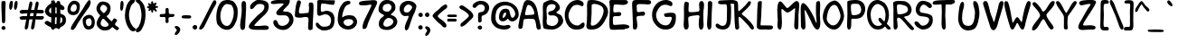 SplineFontDB: 3.2
FontName: xkcd-Regular
FullName: xkcd Regular
FamilyName: xkcd
Weight: Roman
Copyright: xkcd is licensed under the Creative Commons Attribution-NonCommercial 3.0 License
Version: 001.001
ItalicAngle: 0
UnderlinePosition: -359
UnderlineWidth: 175
Ascent: 1638
Descent: 410
InvalidEm: 0
sfntRevision: 0x00010000
LayerCount: 2
Layer: 0 0 "Back" 1
Layer: 1 0 "Zeichen" 0
XUID: [1021 764 -1912903724 30835]
StyleMap: 0x0040
FSType: 4
OS2Version: 3
OS2_WeightWidthSlopeOnly: 0
OS2_UseTypoMetrics: 0
CreationTime: 1334520000
ModificationTime: 1608743593
PfmFamily: 65
TTFWeight: 400
TTFWidth: 5
LineGap: 0
VLineGap: 0
Panose: 0 0 0 0 0 0 0 0 0 0
OS2TypoAscent: 1638
OS2TypoAOffset: 0
OS2TypoDescent: -597
OS2TypoDOffset: 0
OS2TypoLinegap: 0
OS2WinAscent: 2257
OS2WinAOffset: 0
OS2WinDescent: 597
OS2WinDOffset: 0
HheadAscent: 2257
HheadAOffset: 0
HheadDescent: -597
HheadDOffset: 0
OS2SubXSize: 1331
OS2SubYSize: 1229
OS2SubXOff: 0
OS2SubYOff: 154
OS2SupXSize: 1331
OS2SupYSize: 1229
OS2SupXOff: 0
OS2SupYOff: 717
OS2StrikeYSize: 102
OS2StrikeYPos: 989
OS2FamilyClass: 2568
OS2Vendor: 'PYRS'
OS2CodePages: 00000001.00000000
OS2UnicodeRanges: 00000001.00000000.00000000.00000000
Lookup: 258 0 0 "'kern' Horizontales Kerning in Latin lookup 0" { "'kern' Horizontales Kerning in Latin lookup 0 subtable"  } ['kern' ('DFLT' <'dflt' > 'latn' <'dflt' > ) ]
MarkAttachClasses: 1
DEI: 91125
LangName: 1033 "Copyright (c) 2013 by xkcd. All rights reserved." "" "" "1.000;PYRS;xkcd-Regular" "xkcd-Regular" "Version 1.000;PS 001.001;hotconv 1.0.56" "" "Copyright (c) 2013 by xkcd. All rights reserved." "" "" "Copyright (c) 2013 by xkcd. All rights reserved."
GaspTable: 3 8 2 15 1 65535 3 0
Encoding: UnicodeBmp
UnicodeInterp: none
NameList: AGL For New Fonts
DisplaySize: -48
AntiAlias: 1
FitToEm: 1
WinInfo: 2016 18 13
BeginPrivate: 0
EndPrivate
Grid
-2048 1161.35180664 m 0
 4096 1161.35180664 l 1024
EndSplineSet
TeXData: 1 0 0 313344 156672 104448 530944 -1048576 104448 783286 444596 497025 792723 393216 433062 380633 303038 157286 324010 404750 52429 2506097 1059062 262144
BeginChars: 65537 173

StartChar: .notdef
Encoding: 65536 -1 0
Width: 1024
Flags: HMW
HStem: 0 127 1878 129
VStem: 127 129 768 127
LayerCount: 2
Fore
SplineSet
256 129 m 1
 768 129 l 1
 768 1880 l 1
 256 1880 l 1
 256 129 l 1
129 0 m 1
 129 2007 l 1
 897 2007 l 1
 897 0 l 1
 129 0 l 1
EndSplineSet
Validated: 1
EndChar

StartChar: space
Encoding: 32 32 1
Width: 512
GlyphClass: 2
Flags: W
LayerCount: 2
Fore
Validated: 1
EndChar

StartChar: exclam
Encoding: 33 33 2
Width: 395
GlyphClass: 2
Flags: HMW
HStem: -16 225
VStem: 82 227 109 203
LayerCount: 2
Fore
SplineSet
104 37 m 0xa0
 69 86 72 158 158 197 c 0
 289 254 360 82 274 12 c 0
 213 -37 139 -10 104 37 c 0xa0
299 678 m 0
 301 627 303 510 285 442 c 0
 277 407 266 391 252 383 c 0
 246 379 239 377 231 375 c 0
 223 373 217 373 207 369 c 0
 137 349 111 455 111 475 c 0
 113 833 66 1166 82 1518 c 0xc0
 82 1536 86 1598 104 1614 c 0
 131 1639 276 1645 299 1618 c 0
 315 1600 317 1538 317 1477 c 0
 317 1416 313 1348 311 1315 c 0
 303 1102 295 907 299 678 c 0
EndSplineSet
Validated: 33
EndChar

StartChar: quotedbl
Encoding: 34 34 3
Width: 620
GlyphClass: 2
Flags: HMW
HStem: 1108 508
VStem: 115 203 387 201
LayerCount: 2
Fore
SplineSet
190 1110 m 0
 118 1110 105 1241 115 1364 c 0
 125 1485 162 1616 209 1616 c 2
 240 1616 l 2
 267 1618 297 1618 307 1587 c 0
 350 1458 284 1110 190 1110 c 0
469 1110 m 0
 385 1110 373 1243 389 1364 c 0
 403 1485 449 1618 492 1618 c 0
 523 1618 553 1616 567 1585 c 0
 628 1464 541 1110 469 1110 c 0
EndSplineSet
Validated: 33
EndChar

StartChar: numbersign
Encoding: 35 35 4
Width: 1429
GlyphClass: 2
Flags: HMW
HStem: 584 197 588 199 590 188 934 193 938 195
VStem: 86 1372
LayerCount: 2
Fore
SplineSet
698 940 m 1x94
 668 780 l 1
 736 780 797 782 858 784 c 1
 868 835 877 887 887 940 c 1
 698 940 l 1x94
1427 621 m 0
 1388 592 1350 584 1313 584 c 0x94
 1274 582 1237 588 1196 588 c 0x54
 1130 590 1063 590 991 592 c 1
 979 512 966 436 954 360 c 0
 946 303 948 226 932 158 c 0
 916 90 883 30 807 16 c 0
 723 0 733 149 739 174 c 0
 768 309 796 451 823 592 c 1
 760 592 698 590 635 590 c 1x34
 623 512 608 434 598 360 c 0
 590 303 589 226 575 158 c 0
 559 90 527 30 451 16 c 0
 367 0 377 149 383 174 c 0
 414 309 440 447 465 586 c 1
 414 584 364 582 315 580 c 0
 284 578 258 575 233 575 c 0
 208 575 186 576 168 582 c 0
 127 592 98 623 86 686 c 0
 70 778 299 786 324 784 c 0
 390 782 447 780 500 780 c 1
 510 831 518 883 528 936 c 1
 483 934 438 932 391 930 c 0
 362 930 332 924 303 920 c 0
 272 916 244 911 215 911 c 0
 160 913 111 938 88 1020 c 0
 63 1110 239 1133 266 1133 c 0x8c
 381 1129 477 1126 563 1126 c 1x94
 588 1261 612 1395 639 1524 c 0
 643 1547 661 1588 686 1602 c 0
 723 1625 783 1602 801 1561 c 0
 817 1520 809 1456 797 1397 c 0
 785 1336 764 1274 756 1233 c 2
 735 1130 l 1
 796 1130 856 1133 922 1135 c 1
 945 1266 966 1397 995 1524 c 0
 999 1547 1019 1588 1044 1602 c 0
 1079 1625 1141 1602 1157 1561 c 0
 1173 1520 1165 1456 1153 1397 c 0
 1139 1336 1122 1274 1114 1233 c 0
 1108 1202 1100 1168 1094 1135 c 1
 1155 1135 1220 1135 1296 1133 c 0
 1319 1133 1416 1123 1434 1100 c 0
 1459 1065 1477 994 1436 965 c 0
 1397 936 1358 928 1319 928 c 0
 1280 928 1241 936 1200 936 c 0
 1151 936 1104 938 1055 938 c 1
 1047 889 1036 837 1026 786 c 1x4c
 1116 788 1214 788 1339 784 c 0
 1349 784 1371 786 1391 784 c 0
 1411 782 1434 778 1444 764 c 0
 1469 729 1466 650 1427 621 c 0
EndSplineSet
Validated: 33
EndChar

StartChar: dollar
Encoding: 36 36 5
Width: 1259
GlyphClass: 2
Flags: HMW
HStem: 66 227
VStem: 86 231 442 236 444 207 750 207 758 201 948 18 1075 205
LayerCount: 2
Fore
SplineSet
664 686 m 1xe5
 660 598 655 510 653 430 c 0
 651 401 655 338 657 301 c 1
 673 299 719 295 739 295 c 1
 735 412 756 557 760 680 c 1
 733 680 689 686 664 686 c 1xe5
438 1210 m 0
 438 1224 436 1239 436 1249 c 1
 350 1202 219 1007 440 907 c 1
 444 942 444 991 442 1040 c 0
 442 1089 438 1138 440 1167 c 0
 440 1173 438 1192 438 1210 c 0
950 702 m 1
 948 782 950 828 952 848 c 0
 952 850 952 860 954 862 c 0
 960 868 965 862 965 862 c 2
 965 860 967 852 967 838 c 0xe3
 971 789 970 658 958 492 c 0
 958 478 954 445 950 410 c 0
 946 379 942 348 942 328 c 1
 1036 387 1069 445 1075 496 c 0
 1079 523 1077 546 1071 571 c 0
 1067 596 1059 619 1055 637 c 0
 1049 657 991 690 950 702 c 1
750 1198 m 0xe9
 752 1210 750 1223 750 1237 c 1
 725 1247 701 1256 676 1260 c 1
 678 1158 680 1015 678 909 c 1
 688 911 703 909 717 909 c 0
 729 907 744 907 752 905 c 1
 754 991 748 1120 750 1198 c 0xe9
958 113 m 1xe5
 950 74 936 43 911 31 c 0
 841 -2 799 23 774 70 c 1
 747 68 678 61 651 63 c 1
 643 30 625 4 596 -6 c 0
 490 -45 442 21 424 121 c 1
 252 187 66 303 68 381 c 0
 68 410 162 491 215 485 c 0
 254 479 293 459 332 436 c 0
 369 413 403 391 436 375 c 1
 440 430 442 512 444 553 c 0xd5
 444 590 444 639 442 690 c 1
 233 717 70 918 86 1053 c 0
 104 1192 243 1399 442 1483 c 1
 444 1522 440 1558 442 1587 c 0
 444 1616 452 1641 479 1645 c 0
 575 1663 619 1653 637 1624 c 0
 647 1610 651 1591 653 1573 c 0
 655 1555 655 1534 659 1511 c 1
 686 1509 712 1505 741 1499 c 1
 747 1554 762 1600 803 1616 c 0
 924 1661 961 1558 967 1427 c 1xe3
 1094 1372 1198 1292 1198 1200 c 0
 1198 1169 1145 1100 1090 1098 c 0
 1053 1098 1010 1114 961 1139 c 1
 961 1116 958 1095 958 1075 c 0
 958 1036 963 952 963 895 c 1
 1092 864 1220 797 1255 686 c 0
 1347 387 1185 197 958 113 c 1xe5
EndSplineSet
Validated: 37
EndChar

StartChar: percent
Encoding: 37 37 6
Width: 1630
GlyphClass: 2
Flags: HMW
HStem: -12 188 801 199 1423 188 1622 16
VStem: 80 176 610 172 942 176 1307 88 1450 180
LayerCount: 2
Fore
SplineSet
461 1425 m 0
 441 1423 346 1385 311 1317 c 0
 272 1241 230 1101 289 1040 c 0
 342 983 498 983 559 1065 c 0
 643 1174 639 1435 461 1425 c 0
1368 614 m 0
 1296 647 1153 587 1126 489 c 0
 1089 356 1190 117 1352 193 c 0
 1372 203 1444 272 1452 348 c 0
 1460 434 1446 579 1368 614 c 0
641 872 m 0
 444 743 149 795 96 1016 c 0
 26 1301 238 1577 377 1604 c 0
 563 1641 711 1554 760 1448 c 0
 821 1311 770 956 641 872 c 0
1309 1634 m 1
 1313 1634 1309 1630 1309 1630 c 1
 1303 1628 l 1
 1286 1626 l 1
 1268 1624 l 1
 1264 1622 l 1
 1262 1622 l 1
 1262 1628 l 1
 1262 1628 1258 1632 1262 1632 c 0
 1387 1655 1409 1577 1395 1485 c 0
 1381 1395 1329 1290 1296 1245 c 0
 1106 981 863 645 666 336 c 0
 631 283 590 191 543 113 c 0
 494 35 434 -31 362 -29 c 0
 272 -27 254 31 293 137 c 0
 318 205 375 297 438 391 c 0
 501 485 569 579 610 647 c 0
 692 782 858 1016 950 1153 c 0
 991 1216 1049 1323 1110 1421 c 0
 1171 1519 1241 1609 1307 1638 c 1
 1307 1638 1311 1636 1309 1634 c 1
1497 57 m 0
 1337 -45 1169 -23 1085 59 c 0
 976 163 891 512 979 639 c 0
 1112 832 1405 893 1538 709 c 0
 1710 471 1616 135 1497 57 c 0
EndSplineSet
Validated: 37
EndChar

StartChar: ampersand
Encoding: 38 38 7
Width: 1325
GlyphClass: 2
Flags: HMW
HStem: -27 207
VStem: 94 229 688 197
LayerCount: 2
Fore
SplineSet
655 479 m 0
 639 493 620 512 604 530 c 0
 588 550 571 570 553 588 c 0
 518 623 484 647 451 639 c 0
 396 623 285 405 338 303 c 0
 430 123 805 150 774 334 c 0
 772 342 698 442 655 479 c 0
438 1434 m 0
 377 1422 274 1278 297 1182 c 0
 305 1151 469 969 492 967 c 0
 549 959 680 1139 690 1202 c 0
 710 1327 559 1457 438 1434 c 0
1327 33 m 0
 1321 29 1317 26 1311 20 c 0
 1305 16 1296 8 1286 -2 c 0
 1253 -37 1187 8 1130 53 c 0
 1099 78 1072 103 1049 123 c 0
 1024 146 1007 160 1001 164 c 0
 985 170 955 144 924 115 c 0
 908 99 888 82 874 68 c 0
 860 54 846 43 836 37 c 0
 744 -14 604 -36 467 -18 c 0
 307 2 102 176 96 356 c 0
 92 465 142 578 193 666 c 0
 218 709 244 747 264 776 c 0
 282 805 295 823 295 827 c 0
 295 835 282 849 262 874 c 0
 242 897 215 923 188 958 c 0
 135 1030 82 1126 84 1253 c 0
 86 1357 195 1548 295 1595 c 0
 334 1613 395 1622 440 1626 c 0
 518 1634 680 1585 741 1544 c 0
 956 1401 908 1034 756 870 c 0
 748 862 737 854 725 846 c 0
 713 838 700 829 690 821 c 0
 670 805 654 790 664 774 c 0
 682 751 751 674 821 606 c 0
 854 573 888 543 913 520 c 0
 927 510 938 502 946 498 c 0
 950 494 952 490 954 492 c 0
 964 510 1062 658 1085 664 c 0
 1132 674 1247 604 1255 563 c 0
 1259 545 1251 526 1241 506 c 0
 1229 488 1212 464 1196 444 c 0
 1161 399 1131 356 1135 319 c 0
 1141 282 1190 247 1219 227 c 0
 1233 217 1250 209 1264 199 c 0
 1321 162 1381 121 1358 74 c 0
 1346 47 1337 39 1327 33 c 0
EndSplineSet
Validated: 33
EndChar

StartChar: quotesingle
Encoding: 39 39 8
Width: 321
GlyphClass: 2
Flags: HMW
HStem: 1057 565
VStem: 100 188
LayerCount: 2
Fore
SplineSet
129 1083 m 4
 111 1116 104 1174 102 1237 c 4
 98 1364 119 1524 135 1567 c 4
 145 1596 170 1616 197 1622 c 4
 277 1636 295 1509 289 1384 c 4
 283 1259 252 1118 221 1087 c 4
 180 1046 149 1050 129 1083 c 4
EndSplineSet
EndChar

StartChar: parenleft
Encoding: 40 40 9
Width: 632
GlyphClass: 2
Flags: HMW
HStem: -100 1855
VStem: 61 229
LayerCount: 2
Fore
SplineSet
446 -80 m 0
 266 12 141 289 90 537 c 0
 14 891 100 1344 256 1563 c 0
 293 1616 409 1739 481 1753 c 0
 559 1769 637 1727 633 1655 c 0
 631 1606 592 1561 551 1520 c 0
 528 1500 507 1480 487 1462 c 0
 469 1446 452 1429 442 1413 c 0
 391 1337 345 1171 322 1087 c 0
 226 708 367 284 588 106 c 0
 602 94 621 86 637 78 c 0
 653 70 668 57 674 41 c 0
 707 -78 540 -129 446 -80 c 0
EndSplineSet
Validated: 33
EndChar

StartChar: parenright
Encoding: 41 41 10
Width: 624
GlyphClass: 2
Flags: HMW
HStem: -145 1905
VStem: 381 233
LayerCount: 2
Fore
SplineSet
477 190 m 0
 446 127 414 66 379 -2 c 0
 352 -55 275 -117 205 -137 c 0
 133 -160 63 -139 61 -33 c 0
 59 14 96 55 135 92 c 0
 153 108 174 127 190 141 c 0
 208 157 223 172 229 186 c 0
 379 456 440 879 317 1270 c 0
 305 1307 295 1350 281 1389 c 0
 267 1428 248 1463 223 1483 c 0
 221 1485 219 1487 215 1489 c 2
 203 1497 l 2
 166 1522 125 1554 94 1591 c 0
 49 1644 33 1710 137 1755 c 0
 219 1790 328 1671 377 1614 c 0
 395 1594 410 1575 416 1569 c 0
 623 1356 668 858 557 412 c 0
 537 326 508 256 477 190 c 0
EndSplineSet
Validated: 33
EndChar

StartChar: asterisk
Encoding: 42 42 11
Width: 712
GlyphClass: 2
Flags: HMW
HStem: 1055 459 1243 295
VStem: 78 629
LayerCount: 2
Fore
SplineSet
625 1243 m 0x60
 613 1245 596 1247 582 1243 c 0
 572 1243 565 1237 563 1225 c 0
 559 1202 578 1178 598 1151 c 0
 608 1137 619 1124 627 1112 c 0
 635 1098 641 1085 641 1073 c 0
 641 1044 623 1036 600 1034 c 2
 580 1034 l 2
 537 1032 516 1075 496 1104 c 0
 488 1118 475 1135 457 1133 c 0
 445 1133 438 1124 436 1108 c 0
 434 1102 434 1091 434 1083 c 0
 432 1073 432 1063 432 1053 c 0
 432 1014 426 967 373 971 c 0
 338 973 330 1016 324 1051 c 0
 320 1069 317 1088 313 1100 c 0
 311 1116 305 1122 299 1124 c 0
 293 1124 284 1118 276 1108 c 0
 264 1098 252 1085 240 1075 c 0
 215 1052 186 1041 170 1092 c 0
 162 1119 170 1139 180 1157 c 0
 190 1173 201 1190 197 1210 c 0
 195 1214 190 1219 178 1221 c 0
 166 1225 151 1225 137 1227 c 0
 108 1233 76 1241 78 1282 c 0
 80 1315 110 1325 137 1331 c 0
 149 1335 164 1339 174 1343 c 0
 186 1349 193 1356 195 1364 c 0
 195 1368 192 1372 188 1380 c 0
 184 1386 178 1395 172 1403 c 0
 160 1421 146 1444 150 1473 c 0
 158 1530 194 1519 225 1501 c 2
 274 1470 l 2
 288 1460 301 1456 307 1458 c 0
 321 1462 324 1474 322 1499 c 0
 320 1526 313 1554 319 1581 c 0
 321 1597 334 1606 350 1610 c 0
 354 1612 361 1614 367 1616 c 0
 416 1628 426 1594 430 1561 c 0
 432 1545 432 1525 436 1511 c 0
 438 1497 445 1489 453 1485 c 0
 459 1483 469 1489 481 1497 c 0
 495 1505 512 1518 528 1526 c 0
 563 1544 605 1552 625 1499 c 0
 633 1481 613 1457 590 1430 c 0
 580 1418 569 1405 561 1393 c 0
 553 1381 551 1372 551 1364 c 0
 553 1356 564 1354 578 1352 c 0
 594 1350 615 1350 635 1348 c 0
 674 1344 717 1333 705 1286 c 0
 695 1241 658 1241 625 1243 c 0x60
EndSplineSet
Validated: 33
EndChar

StartChar: plus
Encoding: 43 43 12
Width: 915
GlyphClass: 2
Flags: HMW
HStem: 719 172
VStem: 410 178 410 184
LayerCount: 2
Fore
SplineSet
758 719 m 4xa0
 727 719 697 719 670 717 c 4
 643 713 620 706 606 692 c 4
 586 669 580 641 580 608 c 4
 580 573 586 539 588 506 c 4xc0
 594 438 585 375 487 377 c 0
 411 377 406 442 410 510 c 4
 412 543 420 579 420 610 c 4
 422 643 418 670 406 686 c 4
 390 711 359 719 322 721 c 4
 283 725 242 719 203 717 c 4
 127 715 61 725 90 836 c 4
 104 889 164 893 223 893 c 4
 254 893 284 891 313 891 c 4
 342 893 367 899 383 909 c 4
 403 925 414 952 414 987 c 4
 416 1024 410 1065 410 1102 c 4
 408 1180 420 1249 522 1237 c 4
 563 1231 578 1215 584 1186 c 4
 590 1161 588 1126 596 1083 c 4
 598 1071 598 1056 598 1040 c 4
 598 1026 598 1009 596 995 c 4
 596 964 598 940 608 930 c 4
 651 885 701 883 750 887 c 4
 775 889 800 893 823 893 c 4
 848 893 873 891 893 879 c 4
 934 856 925 815 907 778 c 4
 882 723 819 719 758 719 c 4xa0
EndSplineSet
Validated: 33
EndChar

StartChar: comma
Encoding: 44 44 13
Width: 368
GlyphClass: 2
Flags: HMW
HStem: -334 520
VStem: 131 195
LayerCount: 2
Fore
SplineSet
111 -326 m 4
 31 -349 14 -310 20 -242 c 4
 22 -222 33 -202 47 -184 c 4
 59 -166 76 -147 90 -131 c 4
 121 -94 141 -62 125 -27 c 4
 115 -4 66 52 41 66 c 4
 -2 91 4 166 80 186 c 4
 98 190 144 184 164 176 c 4
 498 57 236 -289 111 -326 c 4
EndSplineSet
Validated: 33
EndChar

StartChar: hyphen
Encoding: 45 45 14
Width: 620
GlyphClass: 2
Flags: HMW
HStem: 639 186
VStem: 49 537
LayerCount: 2
Fore
SplineSet
526 647 m 0
 501 641 478 639 451 639 c 0
 428 639 403 641 387 641 c 2
 299 641 l 2
 266 641 232 641 207 645 c 0
 189 649 154 647 123 651 c 0
 92 653 61 661 55 686 c 0
 41 741 52 772 68 788 c 0
 84 804 107 809 127 813 c 0
 229 829 342 831 438 821 c 0
 461 819 491 817 518 811 c 0
 545 805 572 794 578 776 c 0
 605 698 573 663 526 647 c 0
EndSplineSet
Validated: 33
EndChar

StartChar: period
Encoding: 46 46 15
Width: 356
GlyphClass: 2
Flags: HMW
HStem: -2 262
VStem: 51 262
LayerCount: 2
Fore
SplineSet
76 61 m 4
 35 116 37 201 137 246 c 4
 289 314 368 111 270 31 c 4
 198 -28 117 4 76 61 c 4
EndSplineSet
Validated: 33
EndChar

StartChar: slash
Encoding: 47 47 16
Width: 989
GlyphClass: 2
Flags: HMW
HStem: -12 1677
VStem: 66 977
LayerCount: 2
Fore
SplineSet
983 1376 m 0
 948 1310 904 1247 881 1204 c 0
 725 913 551 565 397 246 c 0
 391 232 379 209 367 182 c 0
 320 90 244 -12 129 -12 c 0
 35 -12 70 92 86 121 c 0
 348 592 590 1122 846 1595 c 0
 858 1620 893 1659 928 1665 c 0
 977 1675 1036 1624 1042 1569 c 0
 1048 1514 1020 1444 983 1376 c 0
EndSplineSet
Validated: 33
EndChar

StartChar: zero
Encoding: 48 48 17
Width: 1339
GlyphClass: 2
Flags: HMW
HStem: -33 223 1417 229
VStem: 63 229 1055 219
LayerCount: 2
Fore
SplineSet
891 1370 m 0
 840 1388 702 1421 655 1417 c 0
 641 1417 628 1417 614 1411 c 0
 266 1284 149 430 530 227 c 0
 639 170 755 178 831 266 c 0
 960 416 1051 692 1055 934 c 0
 1059 1106 991 1335 891 1370 c 0
1200 471 m 0
 1075 135 850 -157 426 25 c 0
 309 74 123 244 94 377 c 0
 2 817 127 1407 393 1575 c 0
 448 1610 512 1630 596 1638 c 0
 686 1648 737 1652 817 1640 c 0
 870 1632 920 1611 969 1597 c 0
 1092 1564 1250 1294 1266 1157 c 0
 1293 930 1270 657 1200 471 c 0
EndSplineSet
Validated: 33
Kerns2: 5 -391 "'kern' Horizontales Kerning in Latin lookup 0 subtable"
EndChar

StartChar: one
Encoding: 49 49 18
Width: 499
GlyphClass: 2
Flags: HMW
HStem: 1593 41G
VStem: 84 285 174 219
LayerCount: 2
Fore
SplineSet
369 229 m 0xc0
 367 96 340 -24 207 -16 c 0
 96 -10 78 174 86 303 c 0
 98 506 168 823 174 1085 c 0xa0
 176 1167 162 1298 162 1411 c 0
 164 1524 182 1626 268 1636 c 0
 391 1650 416 1544 420 1403 c 0
 428 1034 377 596 369 229 c 0xc0
EndSplineSet
Validated: 33
Kerns2: 28 -403 "'kern' Horizontales Kerning in Latin lookup 0 subtable" 23 -340 "'kern' Horizontales Kerning in Latin lookup 0 subtable"
EndChar

StartChar: two
Encoding: 50 50 19
Width: 1261
GlyphClass: 2
Flags: HMW
HStem: -25 217 1417 223
VStem: 61 1133
LayerCount: 2
Fore
SplineSet
1036 -27 m 0
 952 -35 852 -25 786 -25 c 0
 675 -25 486 -36 330 -18 c 0
 174 2 46 51 66 176 c 0
 72 211 88 274 113 303 c 0
 232 446 442 674 598 813 c 0
 631 844 670 868 711 899 c 0
 750 928 788 958 823 993 c 0
 893 1061 944 1143 944 1264 c 0
 942 1407 759 1442 573 1403 c 0
 520 1391 475 1346 438 1307 c 0
 424 1293 409 1276 397 1260 c 0
 340 1197 285 1132 219 1126 c 0
 135 1118 133 1200 135 1274 c 0
 141 1417 438 1642 567 1642 c 0
 987 1642 1233 1549 1190 1223 c 0
 1170 1059 1100 954 1014 864 c 0
 971 819 923 780 874 737 c 0
 827 696 778 655 733 606 c 0
 725 598 631 510 541 420 c 0
 449 328 367 237 371 219 c 0
 381 170 766 201 797 205 c 0
 840 209 887 215 932 217 c 0
 977 219 1020 221 1059 215 c 0
 1137 203 1196 166 1194 78 c 0
 1194 4 1120 -21 1036 -27 c 0
EndSplineSet
Validated: 33
Kerns2: 5 -399 "'kern' Horizontales Kerning in Latin lookup 0 subtable"
EndChar

StartChar: three
Encoding: 51 51 20
Width: 1339
GlyphClass: 2
Flags: HMW
HStem: -33 229 774 211 1438 197
VStem: 25 1288 1067 246
LayerCount: 2
Fore
SplineSet
932 8 m 0xe0
 621 -121 203 92 170 358 c 0
 160 436 192 514 266 522 c 0
 377 534 409 418 442 338 c 0
 452 311 463 290 477 276 c 0
 690 65 1120 313 1069 561 c 0
 1053 635 1003 731 897 762 c 0
 852 774 794 776 733 776 c 0
 672 774 606 770 549 772 c 0
 432 774 332 801 336 926 c 0
 338 969 366 1012 401 1051 c 0
 436 1092 477 1126 500 1155 c 0
 508 1163 530 1183 557 1206 c 0
 584 1229 616 1257 647 1286 c 0
 713 1343 762 1399 754 1419 c 0
 748 1437 686 1444 612 1440 c 0
 540 1438 463 1425 428 1423 c 0
 387 1419 338 1415 289 1411 c 0
 238 1407 186 1403 143 1407 c 0
 57 1413 -6 1444 43 1532 c 0
 80 1600 307 1636 424 1636 c 0
 629 1636 798 1620 952 1636 c 0
 1056 1646 1104 1636 1110 1597 c 0
 1114 1581 1108 1557 1098 1530 c 0
 1090 1501 1075 1469 1063 1432 c 0
 1047 1385 1004 1337 961 1292 c 0
 918 1249 871 1211 842 1180 c 2
 809 1147 l 2
 776 1116 723 1061 731 1012 c 0
 735 992 776 987 829 987 c 0
 854 987 880 989 905 989 c 0
 928 989 948 989 958 987 c 0
 1214 926 1270 774 1305 616 c 0
 1366 340 1110 82 932 8 c 0xe0
EndSplineSet
Validated: 33
EndChar

StartChar: four
Encoding: 52 52 21
Width: 1200
GlyphClass: 2
Flags: HMW
HStem: 700 201
VStem: 63 225 811 256<43 67 -4 207> 834 270
LayerCount: 2
Fore
SplineSet
1079 459 m 0xd0
 1069 320 1067 84 1067 49 c 0
 1067 -57 829 -96 811 43 c 0
 805 90 807 148 811 207 c 0xe0
 815 266 821 326 823 375 c 0
 825 449 852 585 815 651 c 0
 770 729 553 696 504 682 c 0
 391 651 172 659 106 702 c 0
 67 727 61 741 61 784 c 0
 61 798 63 816 63 836 c 0
 71 1076 136 1610 238 1649 c 1
 285 1649 l 2
 289 1649 293 1647 293 1647 c 1
 373 1661 413 1575 401 1501 c 0
 393 1446 372 1388 352 1329 c 0
 334 1272 315 1214 305 1153 c 0
 301 1122 291 1069 289 1020 c 0
 287 971 291 932 309 920 c 0
 379 877 600 918 684 928 c 0
 707 930 735 930 760 930 c 0
 787 932 807 934 817 942 c 0
 835 954 844 1000 852 1053 c 0
 858 1104 860 1157 862 1180 c 0
 864 1198 864 1218 862 1243 c 0
 860 1268 856 1294 854 1321 c 0
 848 1374 844 1427 852 1458 c 0
 881 1585 1080 1546 1100 1450 c 0
 1112 1384 1116 1290 1114 1194 c 0
 1114 1100 1108 1004 1106 936 c 0
 1100 799 1087 588 1079 459 c 0xd0
EndSplineSet
Validated: 33
EndChar

StartChar: five
Encoding: 53 53 22
Width: 1212
GlyphClass: 2
Flags: HMW
HStem: -37 213 883 203 1421 213 1432 203
VStem: 150 199 932 199
LayerCount: 2
Fore
SplineSet
1051 1368 m 0xdc
 1033 1366 1008 1368 979 1372 c 0
 950 1376 915 1380 874 1384 c 0
 800 1390 698 1411 604 1421 c 0
 508 1433 424 1439 389 1421 c 0xec
 354 1403 317 1061 389 1028 c 0
 412 1018 465 1033 522 1051 c 0
 549 1059 577 1067 602 1075 c 0
 627 1081 648 1087 662 1087 c 0
 1057 1075 1196 787 1104 338 c 0
 1051 78 846 -37 498 -35 c 0
 314 -35 27 172 72 348 c 0
 95 430 139 426 182 395 c 0
 202 381 224 358 240 340 c 0
 258 320 273 301 281 293 c 0
 316 256 396 192 449 184 c 0
 609 157 815 203 862 287 c 0
 1038 600 864 910 565 885 c 0
 540 883 508 870 471 856 c 0
 434 844 393 827 354 815 c 0
 276 792 199 784 166 858 c 0
 139 919 139 1018 141 1116 c 0
 145 1214 156 1314 152 1386 c 0
 150 1417 156 1558 156 1585 c 0
 156 1634 268 1638 395 1634 c 0
 526 1630 686 1618 797 1622 c 0
 883 1626 1040 1616 1114 1616 c 0
 1149 1616 1165 1601 1128 1454 c 0
 1114 1397 1092 1374 1051 1368 c 0xdc
EndSplineSet
Validated: 33
EndChar

StartChar: six
Encoding: 54 54 23
Width: 1253
GlyphClass: 2
Flags: HMW
HStem: -16 205 588 223
VStem: 78 254
LayerCount: 2
Fore
SplineSet
602 580 m 0
 522 568 412 506 410 422 c 0
 406 258 576 188 668 188 c 0
 783 190 958 307 958 420 c 0
 958 592 772 605 602 580 c 0
117 334 m 0
 41 524 98 811 129 1008 c 0
 160 1203 316 1477 457 1573 c 0
 516 1612 774 1702 799 1548 c 0
 809 1485 772 1454 725 1434 c 0
 702 1424 678 1417 653 1407 c 0
 628 1399 606 1390 588 1378 c 0
 438 1278 326 889 334 682 c 1
 500 825 760 835 938 786 c 0
 1047 757 1203 575 1176 395 c 0
 1098 -144 303 -137 117 334 c 0
EndSplineSet
Validated: 33
EndChar

StartChar: seven
Encoding: 55 55 24
Width: 1150
GlyphClass: 2
Flags: HMW
HStem: 1368 266 1593 41G
VStem: 51 1032
LayerCount: 2
Fore
SplineSet
963 1192 m 0x60
 916 1090 864 992 852 963 c 0
 829 914 758 758 686 594 c 0
 614 428 542 254 528 168 c 0
 520 121 469 34 453 20 c 0
 435 6 357 -29 328 -27 c 0
 226 -21 256 137 274 223 c 0
 309 385 402 577 500 770 c 0
 598 963 701 1155 756 1313 c 0
 770 1356 752 1366 705 1368 c 0xa0
 660 1368 590 1358 520 1352 c 0
 481 1350 428 1343 371 1339 c 0
 314 1333 252 1333 201 1337 c 0
 95 1347 15 1386 70 1503 c 0
 78 1521 114 1551 143 1559 c 0
 235 1588 358 1602 481 1610 c 0
 602 1618 723 1622 811 1634 c 0
 965 1654 1126 1618 1073 1442 c 0
 1061 1399 1012 1294 963 1192 c 0x60
EndSplineSet
Validated: 33
EndChar

StartChar: eight
Encoding: 56 56 25
Width: 1169
GlyphClass: 2
Flags: HMW
HStem: -31 176 610 354 1413 217
VStem: 35 236 49 260 772 215 872 227
LayerCount: 2
Fore
SplineSet
598 610 m 0xea
 438 608 248 352 328 223 c 0
 455 18 1006 269 844 502 c 0
 789 582 668 612 598 610 c 0xea
584 1415 m 0
 545 1413 492 1397 459 1393 c 0
 246 1373 151 965 522 967 c 0
 723 967 768 1163 772 1212 c 0xec
 782 1308 676 1419 584 1415 c 0
854 928 m 0
 823 897 793 873 768 848 c 0
 743 823 731 805 731 793 c 0
 733 789 740 782 756 776 c 0
 770 770 792 762 817 754 c 0
 868 738 930 713 981 662 c 0
 1313 330 881 -27 559 -31 c 0
 223 -37 -9 86 63 399 c 0
 73 442 100 500 127 543 c 0
 139 559 157 578 182 598 c 0
 205 616 231 637 256 657 c 0
 309 698 350 734 350 754 c 0
 350 766 336 779 305 795 c 0
 274 811 236 827 197 850 c 0
 117 895 35 960 35 1069 c 0xf2
 35 1343 178 1618 467 1632 c 0
 647 1642 852 1575 926 1452 c 0
 961 1393 977 1352 985 1307 c 0
 987 1284 989 1260 989 1233 c 0
 989 1206 987 1178 987 1141 c 0
 985 1061 917 987 854 928 c 0
EndSplineSet
Validated: 33
EndChar

StartChar: nine
Encoding: 57 57 26
Width: 1064
GlyphClass: 2
Flags: HMW
HStem: 797 197 1411 209
VStem: 51 236 762 240
LayerCount: 2
Fore
SplineSet
535 1413 m 0
 400 1397 244 1237 299 1067 c 0
 317 1012 424 987 504 995 c 0
 590 1003 770 1188 762 1282 c 0
 756 1345 617 1423 535 1413 c 0
893 977 m 0
 850 903 820 832 791 756 c 0
 760 678 733 600 700 512 c 0
 675 446 652 352 623 264 c 0
 596 176 567 90 528 41 c 0
 471 -35 389 -64 356 49 c 0
 323 155 383 312 418 412 c 0
 434 461 471 529 496 584 c 0
 502 598 523 643 541 690 c 0
 557 737 569 783 561 801 c 0
 557 809 546 811 526 809 c 0
 506 809 480 803 449 799 c 0
 390 791 314 784 248 823 c 0
 96 911 -10 1141 90 1370 c 0
 147 1503 323 1604 485 1620 c 0
 628 1634 799 1597 897 1499 c 0
 954 1444 1007 1397 1001 1309 c 0
 997 1248 922 1024 893 977 c 0
EndSplineSet
Validated: 33
EndChar

StartChar: colon
Encoding: 58 58 27
Width: 335
GlyphClass: 2
Flags: HMW
HStem: 2 248 717 246
VStem: 29 254 37 254
LayerCount: 2
Fore
SplineSet
55 61 m 0xc0
 14 116 17 195 113 238 c 0
 258 301 338 111 242 31 c 0
 174 -22 94 8 55 61 c 0xc0
61 776 m 0
 22 829 25 909 121 952 c 0
 266 1015 346 823 250 745 c 0
 182 690 102 721 61 776 c 0
EndSplineSet
Validated: 33
EndChar

StartChar: semicolon
Encoding: 59 59 28
Width: 395
GlyphClass: 2
Flags: HMW
HStem: 709 256
VStem: 51 254 63 297
LayerCount: 2
Fore
SplineSet
156 -360 m 0x80
 80 -385 64 -342 72 -272 c 0
 74 -252 82 -231 96 -211 c 0
 108 -193 123 -174 137 -156 c 0
 166 -119 186 -82 170 -45 c 0
 160 -20 115 39 90 53 c 0
 49 78 55 158 127 178 c 0
 145 184 189 174 207 166 c 0
 522 39 275 -321 156 -360 c 0x80
76 770 m 0
 37 825 39 907 135 952 c 0
 280 1018 358 819 264 739 c 0
 196 682 115 715 76 770 c 0
EndSplineSet
Validated: 33
EndChar

StartChar: less
Encoding: 60 60 29
Width: 894
GlyphClass: 2
Flags: HMW
HStem: 119 1321
VStem: 74 293
LayerCount: 2
Fore
SplineSet
829 1198 m 0
 811 1184 790 1169 770 1157 c 0
 750 1145 731 1132 717 1122 c 0
 674 1087 629 1051 586 1012 c 0
 541 973 498 934 461 893 c 0
 455 887 444 878 434 868 c 0
 414 850 369 811 369 780 c 0
 369 737 428 680 500 627 c 0
 535 602 571 578 602 555 c 0
 633 535 660 516 674 504 c 0
 688 492 706 475 729 455 c 0
 795 394 872 305 862 209 c 0
 858 162 805 121 762 121 c 0
 705 121 664 158 627 199 c 0
 609 219 589 242 571 262 c 0
 555 280 536 299 516 313 c 0
 364 413 198 604 94 735 c 0
 47 792 90 848 127 893 c 0
 141 907 154 924 166 938 c 0
 215 997 260 1032 307 1065 c 0
 332 1083 356 1100 381 1120 c 0
 408 1140 434 1165 463 1196 c 0
 535 1274 696 1434 811 1442 c 0
 858 1446 913 1393 907 1309 c 0
 903 1262 868 1227 829 1198 c 0
EndSplineSet
Validated: 33
EndChar

StartChar: equal
Encoding: 61 61 30
Width: 620
GlyphClass: 2
Flags: W
HStem: 475 162<43.5411 285 424 565.218> 709 131<43.1482 557.436>
LayerCount: 2
Fore
SplineSet
31 782 m 0
 31 796 45 830 88 840 c 0
 100 844 88 840 180 854 c 1
 286 842 322 850 385 850 c 0
 469 850 526 849 559 831 c 0
 620 782 563 723 549 719 c 0
 500 701 535 719 449 709 c 0
 412 705 358 709 313 709 c 0
 264 709 186 705 143 709 c 0
 59 719 31 759 31 782 c 0
512 481 m 2
 41 520 l 1
 47 495 78 487 109 485 c 0
 140 481 175 483 193 479 c 0
 218 475 252 475 285 475 c 2
 373 475 l 2
 389 475 413 473 436 473 c 0
 463 473 487 475 512 481 c 2
512 481 m 0
 559 497 573 497 573 573 c 0
 573 591 543 621 516 627 c 0
 489 633 447 631 424 633 c 0
 328 643 269 631 152 637 c 0
 46 643 61 610 45 594 c 0
 29 578 27 575 41 520 c 0
 47 495 78 487 109 485 c 0
 140 481 175 483 193 479 c 0
 218 475 252 475 285 475 c 2
 373 475 l 2
 389 475 413 473 436 473 c 0
 463 473 487 475 512 481 c 0
EndSplineSet
Validated: 37
EndChar

StartChar: greater
Encoding: 62 62 31
Width: 890
GlyphClass: 2
Flags: HMW
HStem: 180 1217
VStem: 649 250
LayerCount: 2
Fore
SplineSet
850 678 m 0
 838 658 823 641 803 625 c 0
 778 607 750 580 721 553 c 2
 645 477 l 2
 586 418 538 371 489 326 c 0
 442 283 393 244 330 215 c 0
 254 180 172 145 172 264 c 0
 172 319 186 352 209 377 c 0
 232 402 260 420 285 440 c 0
 316 469 356 501 395 532 c 0
 436 565 474 596 494 616 c 0
 525 649 647 756 651 793 c 0
 655 848 568 938 539 963 c 0
 498 998 442 1042 379 1085 c 0
 330 1118 274 1138 221 1165 c 0
 170 1190 125 1221 109 1276 c 0
 86 1350 172 1387 215 1397 c 0
 291 1413 389 1341 444 1298 c 0
 491 1259 549 1223 604 1182 c 0
 659 1141 715 1098 764 1051 c 0
 821 994 940 844 889 750 c 0
 873 721 862 698 850 678 c 0
EndSplineSet
Validated: 33
EndChar

StartChar: question
Encoding: 63 63 32
Width: 950
GlyphClass: 2
Flags: HMW
HStem: -2 233 1436 211
VStem: 272 254 315 180 676 250
LayerCount: 2
Fore
SplineSet
297 55 m 0xe8
 258 106 262 182 358 221 c 0
 503 278 581 99 483 25 c 0
 413 -26 334 4 297 55 c 0xe8
510 778 m 0
 500 774 498 709 498 631 c 2
 498 528 l 2
 498 497 498 475 496 469 c 0
 467 397 321 377 311 449 c 0
 303 515 278 848 315 938 c 0xd8
 329 973 379 985 430 995 c 0
 455 999 481 1006 506 1010 c 0
 533 1016 553 1020 569 1028 c 0
 735 1106 733 1481 403 1436 c 0
 335 1428 289 1393 244 1346 c 0
 232 1332 219 1317 207 1305 c 0
 158 1252 113 1211 31 1260 c 0
 13 1270 -18 1307 -16 1348 c 0
 -12 1493 250 1641 416 1647 c 0
 848 1661 1071 1301 825 967 c 0
 764 885 647 827 510 778 c 0
EndSplineSet
Validated: 33
EndChar

StartChar: at
Encoding: 64 64 33
Width: 1581
GlyphClass: 2
Flags: HMW
HStem: 18 225 489 213 985 219 1405 211
VStem: 66 244 1427 193
LayerCount: 2
Fore
SplineSet
723 700 m 1
 772 684 836 739 877 811 c 0
 920 885 932 961 893 979 c 0
 778 1036 696 780 723 700 c 1
1018 659 m 1
 930 538 749 454 610 524 c 0
 469 596 498 794 547 950 c 0
 586 1071 674 1167 793 1194 c 0
 883 1214 959 1209 1018 1176 c 0
 1049 1160 1063 1146 1073 1128 c 0
 1079 1118 1083 1108 1087 1096 c 0
 1093 1082 1100 1065 1108 1042 c 0
 1112 1036 1114 1024 1118 1008 c 0
 1120 994 1124 972 1128 952 c 0
 1138 909 1151 858 1169 813 c 0
 1204 723 1255 663 1341 731 c 0
 1577 921 1282 1321 1085 1374 c 0
 825 1446 596 1397 432 1192 c 0
 309 1040 263 643 367 465 c 0
 437 346 516 289 627 266 c 0
 791 231 864 242 995 281 c 0
 1089 310 1217 215 1143 133 c 0
 950 -76 396 34 240 231 c 0
 209 268 184 299 164 330 c 0
 141 361 123 391 109 424 c 0
 80 492 66 569 66 692 c 0
 66 899 102 1073 174 1225 c 0
 305 1506 651 1681 1022 1597 c 0
 1372 1519 1622 1247 1622 915 c 2
 1622 829 l 1
 1593 567 1194 311 1018 659 c 1
EndSplineSet
Validated: 33
EndChar

StartChar: A
Encoding: 65 65 34
Width: 1327
GlyphClass: 2
Flags: HMW
HStem: -4 43G<1125 1192> 594 213 1356 279<559 671>
VStem: 20 1270
LayerCount: 2
Fore
SplineSet
580 1356 m 0
 539 1356 506 1292 479 1212 c 0
 452 1136 438 1051 430 1016 c 0
 420 967 395 919 395 866 c 0
 395 831 404 817 414 813 c 0
 420 809 428 807 440 807 c 2
 477 807 l 2
 532 807 870 822 895 842 c 0
 913 860 920 884 920 913 c 0
 920 1073 762 1356 580 1356 c 0
1163 -4 m 0
 1087 -4 1054 59 1040 129 c 0
 1032 166 1030 205 1026 240 c 0
 1022 275 1018 307 1012 332 c 0
 1000 373 993 409 985 442 c 0
 979 475 968 501 956 524 c 0
 931 569 887 596 791 596 c 0
 719 596 399 598 354 571 c 0
 325 555 309 516 301 463 c 0
 291 408 289 344 283 283 c 0
 273 160 254 37 158 37 c 0
 62 37 20 63 20 143 c 0
 20 151 23 260 29 285 c 0
 35 310 43 336 45 348 c 0
 68 467 80 590 111 709 c 0
 146 846 190 979 231 1114 c 0
 256 1192 276 1321 317 1432 c 0
 358 1543 422 1634 535 1634 c 0
 975 1634 1086 1165 1139 823 c 0
 1151 737 1190 585 1225 440 c 0
 1260 295 1292 153 1292 90 c 0
 1292 14 1220 -4 1163 -4 c 0
EndSplineSet
Validated: 33
Kerns2: 55 -260 "'kern' Horizontales Kerning in Latin lookup 0 subtable" 53 -213 "'kern' Horizontales Kerning in Latin lookup 0 subtable" 40 -59 "'kern' Horizontales Kerning in Latin lookup 0 subtable"
EndChar

StartChar: B
Encoding: 66 66 35
Width: 1275
GlyphClass: 2
Flags: HMW
HStem: -8 203 1399 238
VStem: 80 221<638 919> 795 246 946 281<425 536 360 581>
LayerCount: 2
Fore
SplineSet
727 776 m 0xe8
 666 794 589 776 526 776 c 0
 458 776 377 815 377 897 c 0
 377 975 458 1012 524 1016 c 0
 645 1022 797 1147 797 1276 c 0
 797 1376 686 1399 602 1399 c 0
 366 1399 279 1288 279 1063 c 0
 279 932 301 803 301 674 c 0
 301 602 287 535 287 463 c 0
 287 262 344 248 528 205 c 0
 557 199 587 195 616 195 c 0
 792 195 946 336 946 514 c 0
 946 647 852 741 727 776 c 0xe8
623 -6 m 0
 476 -6 307 2 162 41 c 0
 111 53 88 146 78 238 c 0
 66 330 68 430 68 467 c 0
 68 602 80 735 80 868 c 0
 80 968 74 1067 74 1165 c 0
 74 1237 71 1448 139 1487 c 0
 250 1553 410 1638 541 1638 c 0
 746 1638 1040 1427 1040 1204 c 0xf0
 1040 1112 989 1063 936 1026 c 0
 911 1010 884 995 866 981 c 0
 848 967 838 954 838 940 c 0
 838 926 849 913 874 901 c 0
 897 887 930 874 965 860 c 0
 1033 833 1110 798 1139 739 c 0
 1178 659 1227 581 1227 489 c 0
 1227 231 856 -6 623 -6 c 0
EndSplineSet
Validated: 33
EndChar

StartChar: C
Encoding: 67 67 36
Width: 1206
GlyphClass: 2
Flags: HMW
HStem: -16 233<695 795 595 805> 1370 276
VStem: 33 213<645 877 645 1005>
LayerCount: 2
Fore
SplineSet
715 -16 m 0
 676 -16 637 -16 600 -12 c 0
 221 23 33 463 33 797 c 0
 33 1213 309 1647 764 1647 c 0
 881 1647 1104 1573 1104 1423 c 0
 1104 1384 1085 1292 1030 1292 c 0
 1016 1292 997 1297 977 1305 c 0
 957 1313 934 1321 909 1331 c 0
 858 1351 799 1372 733 1372 c 0
 688 1372 643 1364 600 1352 c 0
 414 1299 246 968 246 784 c 0
 246 505 446 217 743 217 c 0
 845 217 893 258 934 297 c 0
 954 317 972 338 995 352 c 0
 1020 368 1046 379 1083 379 c 0
 1157 379 1159 319 1159 266 c 0
 1159 28 895 -16 715 -16 c 0
EndSplineSet
Validated: 1
Kerns2: 53 -96 "'kern' Horizontales Kerning in Latin lookup 0 subtable" 48 -31 "'kern' Horizontales Kerning in Latin lookup 0 subtable"
EndChar

StartChar: D
Encoding: 68 68 37
Width: 1288
GlyphClass: 2
Flags: HMW
HStem: 2 223<338 528 338 578> 1409 223<480 538>
VStem: 29 252 68 262 1004 258
LayerCount: 2
Fore
SplineSet
817 1325 m 0xe8
 727 1366 585 1409 489 1409 c 0
 471 1409 454 1409 438 1405 c 0
 379 1391 354 1384 342 1368 c 0
 336 1362 334 1351 332 1337 c 0
 330 1321 330 1303 330 1278 c 0xd8
 330 1012 330 733 297 471 c 0
 291 420 281 370 281 319 c 0
 281 256 305 225 371 225 c 0
 686 225 1006 741 1006 1028 c 0
 1006 1167 944 1266 817 1325 c 0xe8
1196 717 m 0
 1014 346 811 2 344 2 c 0
 184 2 31 6 31 211 c 0
 31 297 53 379 59 463 c 0
 79 703 70 948 70 1190 c 0
 70 1233 66 1331 74 1423 c 0
 82 1513 103 1602 156 1614 c 0
 222 1630 299 1632 365 1632 c 0
 736 1632 1262 1419 1262 977 c 0
 1262 885 1235 797 1196 717 c 0
EndSplineSet
Validated: 33
EndChar

StartChar: E
Encoding: 69 69 38
Width: 1226
GlyphClass: 2
Flags: HMW
HStem: -4 43G 25 266 766 213 1354 281 1380 254<138 497>
VStem: 49 203 80 195
LayerCount: 2
Fore
SplineSet
920 35 m 0xb4
 783 23 631 25 582 25 c 0x74
 457 25 334 -6 209 -6 c 0
 186 -6 166 -6 143 -2 c 0
 90 6 67 105 57 203 c 0
 47 303 51 412 51 455 c 0
 51 670 82 887 82 1104 c 0
 82 1227 77 1356 57 1479 c 0
 55 1497 51 1516 51 1532 c 0
 51 1614 102 1634 174 1634 c 0
 444 1634 719 1630 991 1630 c 0
 1032 1630 1108 1563 1108 1520 c 0
 1108 1383 913 1356 821 1356 c 0
 690 1356 561 1380 432 1380 c 0
 399 1380 361 1380 330 1370 c 0
 285 1354 274 1137 274 1094 c 0xaa
 274 1008 279 979 375 979 c 0
 447 979 518 995 592 995 c 0
 672 995 725 979 725 887 c 0
 725 805 668 774 600 766 c 0
 565 762 529 762 494 764 c 0
 461 764 428 768 403 768 c 0
 317 768 280 744 264 707 c 0
 256 687 254 662 252 633 c 2
 252 535 l 2
 252 500 256 301 281 281 c 0
 304 263 338 262 369 262 c 0
 519 262 667 293 819 293 c 0
 901 293 1190 287 1190 150 c 0
 1190 78 1057 47 920 35 c 0xb4
EndSplineSet
Validated: 33
Kerns2: 61 49 "'kern' Horizontales Kerning in Latin lookup 0 subtable" 60 -115 "'kern' Horizontales Kerning in Latin lookup 0 subtable" 59 -170 "'kern' Horizontales Kerning in Latin lookup 0 subtable" 57 -70 "'kern' Horizontales Kerning in Latin lookup 0 subtable" 55 86 "'kern' Horizontales Kerning in Latin lookup 0 subtable" 54 -43 "'kern' Horizontales Kerning in Latin lookup 0 subtable" 53 74 "'kern' Horizontales Kerning in Latin lookup 0 subtable" 51 66 "'kern' Horizontales Kerning in Latin lookup 0 subtable" 50 84 "'kern' Horizontales Kerning in Latin lookup 0 subtable" 49 106 "'kern' Horizontales Kerning in Latin lookup 0 subtable" 48 49 "'kern' Horizontales Kerning in Latin lookup 0 subtable" 46 106 "'kern' Horizontales Kerning in Latin lookup 0 subtable" 45 94 "'kern' Horizontales Kerning in Latin lookup 0 subtable" 44 -51 "'kern' Horizontales Kerning in Latin lookup 0 subtable" 43 72 "'kern' Horizontales Kerning in Latin lookup 0 subtable" 42 72 "'kern' Horizontales Kerning in Latin lookup 0 subtable" 41 98 "'kern' Horizontales Kerning in Latin lookup 0 subtable" 40 -45 "'kern' Horizontales Kerning in Latin lookup 0 subtable" 39 55 "'kern' Horizontales Kerning in Latin lookup 0 subtable" 38 72 "'kern' Horizontales Kerning in Latin lookup 0 subtable" 36 -160 "'kern' Horizontales Kerning in Latin lookup 0 subtable"
EndChar

StartChar: F
Encoding: 70 70 39
Width: 1107
GlyphClass: 2
Flags: HMW
HStem: -12 43G 743 238 756 195 1399 242 1409 231<350 574>
VStem: 78 236 104 250
LayerCount: 2
Fore
SplineSet
971 1384 m 0xca
 871 1384 872 1401 772 1401 c 0
 692 1401 615 1409 535 1409 c 0
 478 1409 363 1403 328 1354 c 0
 322 1346 322 1292 322 1280 c 0
 322 1239 330 1001 344 981 c 0
 362 956 393 952 426 952 c 0
 510 952 594 983 678 983 c 0
 746 983 793 957 793 881 c 0
 793 781 739 743 645 743 c 0xcc
 582 743 518 756 455 756 c 0
 353 756 313 735 313 631 c 0xb4
 313 514 354 402 354 287 c 0
 354 262 356 232 354 201 c 0
 352 117 336 -10 223 -10 c 0
 200 -10 179 -6 156 0 c 0
 119 12 108 77 104 143 c 0
 100 209 106 278 106 309 c 0
 106 528 80 748 80 969 c 0
 80 1094 61 1219 61 1346 c 0
 61 1498 76 1573 127 1608 c 0
 152 1626 184 1634 225 1638 c 0
 266 1642 317 1640 383 1640 c 2
 934 1636 l 2
 1014 1636 1139 1626 1139 1520 c 0
 1139 1428 1065 1384 971 1384 c 0xca
EndSplineSet
Validated: 33
Kerns2: 61 -70 "'kern' Horizontales Kerning in Latin lookup 0 subtable" 60 -63 "'kern' Horizontales Kerning in Latin lookup 0 subtable" 59 -115 "'kern' Horizontales Kerning in Latin lookup 0 subtable" 58 86 "'kern' Horizontales Kerning in Latin lookup 0 subtable" 57 -160 "'kern' Horizontales Kerning in Latin lookup 0 subtable" 56 63 "'kern' Horizontales Kerning in Latin lookup 0 subtable" 55 90 "'kern' Horizontales Kerning in Latin lookup 0 subtable" 54 76 "'kern' Horizontales Kerning in Latin lookup 0 subtable" 53 78 "'kern' Horizontales Kerning in Latin lookup 0 subtable" 52 63 "'kern' Horizontales Kerning in Latin lookup 0 subtable" 51 76 "'kern' Horizontales Kerning in Latin lookup 0 subtable" 50 86 "'kern' Horizontales Kerning in Latin lookup 0 subtable" 49 109 "'kern' Horizontales Kerning in Latin lookup 0 subtable" 48 72 "'kern' Horizontales Kerning in Latin lookup 0 subtable" 47 -70 "'kern' Horizontales Kerning in Latin lookup 0 subtable" 46 119 "'kern' Horizontales Kerning in Latin lookup 0 subtable" 45 96 "'kern' Horizontales Kerning in Latin lookup 0 subtable" 44 66 "'kern' Horizontales Kerning in Latin lookup 0 subtable" 43 80 "'kern' Horizontales Kerning in Latin lookup 0 subtable" 42 86 "'kern' Horizontales Kerning in Latin lookup 0 subtable" 41 86 "'kern' Horizontales Kerning in Latin lookup 0 subtable" 40 63 "'kern' Horizontales Kerning in Latin lookup 0 subtable" 39 76 "'kern' Horizontales Kerning in Latin lookup 0 subtable" 34 -168 "'kern' Horizontales Kerning in Latin lookup 0 subtable"
EndChar

StartChar: G
Encoding: 71 71 40
Width: 1423
GlyphClass: 2
Flags: HMW
HStem: 4 238 678 244 1368 268
VStem: 12 229<769 893 649 1030> 1133 227
LayerCount: 2
Fore
SplineSet
784 6 m 0
 731 6 678 10 625 20 c 0
 377 67 100 327 41 573 c 0
 23 651 12 729 12 809 c 0
 12 1251 346 1638 803 1638 c 0
 918 1638 1169 1571 1169 1419 c 0
 1169 1378 1149 1290 1092 1290 c 0
 1072 1290 1049 1297 1026 1303 c 0
 1001 1311 977 1321 950 1329 c 0
 895 1349 836 1368 770 1368 c 0
 721 1368 672 1362 625 1350 c 0
 435 1301 242 990 242 797 c 0
 242 502 481 244 780 244 c 0
 872 244 953 272 1012 344 c 0
 1059 401 1133 557 1133 629 c 0
 1133 684 1075 692 1026 692 c 0
 965 692 903 680 842 680 c 0
 731 680 692 729 692 838 c 0
 692 908 1026 922 1073 922 c 0
 1116 922 1219 924 1260 901 c 0
 1280 891 1342 844 1350 819 c 0
 1356 792 1360 760 1362 725 c 2
 1362 631 l 2
 1362 248 1175 6 784 6 c 0
EndSplineSet
Validated: 33
Kerns2: 57 -53 "'kern' Horizontales Kerning in Latin lookup 0 subtable" 56 74 "'kern' Horizontales Kerning in Latin lookup 0 subtable" 55 94 "'kern' Horizontales Kerning in Latin lookup 0 subtable" 53 90 "'kern' Horizontales Kerning in Latin lookup 0 subtable" 51 10 "'kern' Horizontales Kerning in Latin lookup 0 subtable" 50 100 "'kern' Horizontales Kerning in Latin lookup 0 subtable" 49 121 "'kern' Horizontales Kerning in Latin lookup 0 subtable" 48 23 "'kern' Horizontales Kerning in Latin lookup 0 subtable" 46 131 "'kern' Horizontales Kerning in Latin lookup 0 subtable" 45 113 "'kern' Horizontales Kerning in Latin lookup 0 subtable" 44 -53 "'kern' Horizontales Kerning in Latin lookup 0 subtable" 43 84 "'kern' Horizontales Kerning in Latin lookup 0 subtable" 42 94 "'kern' Horizontales Kerning in Latin lookup 0 subtable" 41 115 "'kern' Horizontales Kerning in Latin lookup 0 subtable" 39 82 "'kern' Horizontales Kerning in Latin lookup 0 subtable" 38 90 "'kern' Horizontales Kerning in Latin lookup 0 subtable"
EndChar

StartChar: H
Encoding: 72 72 41
Width: 1482
GlyphClass: 2
Flags: HMW
HStem: 0 43G 817 174 1602 41G
VStem: 289 250 1122 274 1141 279 1165 215
LayerCount: 2
Fore
SplineSet
1392 1104 m 0xf4
 1384 1043 1382 930 1382 815 c 0
 1382 698 1384 582 1384 510 c 0
 1384 438 1397 367 1397 295 c 0
 1397 201 1386 -2 1247 -2 c 0
 1126 -2 1122 248 1122 326 c 0xf8
 1122 414 1128 504 1134 592 c 0
 1136 643 1165 692 1165 745 c 0xf2
 1165 798 1134 817 1081 817 c 0
 989 817 578 779 547 713 c 0
 529 676 526 627 526 584 c 0
 526 463 551 344 551 223 c 0
 551 125 530 2 401 2 c 0
 268 2 266 221 266 307 c 0
 266 397 276 485 282 575 c 0
 298 786 282 1008 282 1221 c 0
 282 1252 283 1346 293 1434 c 0
 303 1520 326 1606 379 1606 c 0
 424 1606 559 1584 559 1518 c 0
 559 1403 540 1286 540 1169 c 0
 540 1132 541 1104 543 1079 c 0
 543 1056 547 1038 555 1026 c 0
 571 1001 604 993 680 993 c 0
 815 993 987 1003 1118 1038 c 0
 1159 1050 1161 1102 1161 1141 c 0
 1161 1237 1141 1334 1141 1430 c 0
 1141 1526 1159 1645 1286 1645 c 0
 1411 1645 1421 1472 1421 1386 c 0
 1421 1290 1404 1198 1392 1104 c 0xf4
EndSplineSet
Validated: 33
Kerns2: 61 -131 "'kern' Horizontales Kerning in Latin lookup 0 subtable" 59 -74 "'kern' Horizontales Kerning in Latin lookup 0 subtable" 58 76 "'kern' Horizontales Kerning in Latin lookup 0 subtable" 57 -111 "'kern' Horizontales Kerning in Latin lookup 0 subtable" 55 94 "'kern' Horizontales Kerning in Latin lookup 0 subtable" 54 98 "'kern' Horizontales Kerning in Latin lookup 0 subtable" 53 68 "'kern' Horizontales Kerning in Latin lookup 0 subtable" 52 59 "'kern' Horizontales Kerning in Latin lookup 0 subtable" 51 86 "'kern' Horizontales Kerning in Latin lookup 0 subtable" 50 100 "'kern' Horizontales Kerning in Latin lookup 0 subtable" 49 98 "'kern' Horizontales Kerning in Latin lookup 0 subtable" 48 86 "'kern' Horizontales Kerning in Latin lookup 0 subtable" 47 -242 "'kern' Horizontales Kerning in Latin lookup 0 subtable" 46 88 "'kern' Horizontales Kerning in Latin lookup 0 subtable" 45 90 "'kern' Horizontales Kerning in Latin lookup 0 subtable" 44 84 "'kern' Horizontales Kerning in Latin lookup 0 subtable" 43 96 "'kern' Horizontales Kerning in Latin lookup 0 subtable" 42 66 "'kern' Horizontales Kerning in Latin lookup 0 subtable" 41 76 "'kern' Horizontales Kerning in Latin lookup 0 subtable" 40 84 "'kern' Horizontales Kerning in Latin lookup 0 subtable" 39 70 "'kern' Horizontales Kerning in Latin lookup 0 subtable" 38 -70 "'kern' Horizontales Kerning in Latin lookup 0 subtable"
EndChar

StartChar: I
Encoding: 73 73 42
Width: 413
GlyphClass: 2
Flags: HMW
HStem: -2 43G<118 232> 1606 41G
VStem: 55 248<191 366> 102 250<1164 1534>
LayerCount: 2
Fore
SplineSet
336 1288 m 0xd0
 313 1007 323 725 307 446 c 0
 303 376 303 310 303 240 c 0
 303 144 289 -2 176 -2 c 0
 59 -2 55 256 55 342 c 0xe0
 55 389 57 434 61 481 c 0
 81 749 102 1030 102 1298 c 0
 102 1359 98 1424 98 1487 c 0
 98 1593 125 1649 223 1649 c 0
 317 1649 352 1585 352 1483 c 0
 352 1417 340 1351 336 1288 c 0xd0
EndSplineSet
Validated: 1
Kerns2: 58 -63 "'kern' Horizontales Kerning in Latin lookup 0 subtable" 57 -43 "'kern' Horizontales Kerning in Latin lookup 0 subtable" 56 -47 "'kern' Horizontales Kerning in Latin lookup 0 subtable" 55 76 "'kern' Horizontales Kerning in Latin lookup 0 subtable" 54 -49 "'kern' Horizontales Kerning in Latin lookup 0 subtable" 53 39 "'kern' Horizontales Kerning in Latin lookup 0 subtable" 52 -84 "'kern' Horizontales Kerning in Latin lookup 0 subtable" 51 66 "'kern' Horizontales Kerning in Latin lookup 0 subtable" 50 82 "'kern' Horizontales Kerning in Latin lookup 0 subtable" 49 104 "'kern' Horizontales Kerning in Latin lookup 0 subtable" 48 45 "'kern' Horizontales Kerning in Latin lookup 0 subtable" 46 109 "'kern' Horizontales Kerning in Latin lookup 0 subtable" 45 92 "'kern' Horizontales Kerning in Latin lookup 0 subtable" 44 -123 "'kern' Horizontales Kerning in Latin lookup 0 subtable" 43 70 "'kern' Horizontales Kerning in Latin lookup 0 subtable" 42 72 "'kern' Horizontales Kerning in Latin lookup 0 subtable" 41 100 "'kern' Horizontales Kerning in Latin lookup 0 subtable" 40 -70 "'kern' Horizontales Kerning in Latin lookup 0 subtable" 39 55 "'kern' Horizontales Kerning in Latin lookup 0 subtable" 38 74 "'kern' Horizontales Kerning in Latin lookup 0 subtable"
EndChar

StartChar: J
Encoding: 74 74 43
Width: 1228
GlyphClass: 2
Flags: HMW
HStem: 6 209 1391 229 1425 213<971 1006>
VStem: 725 233<1034 1079 977 1113>
LayerCount: 2
Fore
SplineSet
1149 1417 m 0xd0
 1090 1417 1034 1425 977 1425 c 0
 965 1425 954 1425 944 1423 c 0
 934 1421 928 1417 928 1407 c 0
 928 1356 948 1304 952 1253 c 0
 958 1183 958 1114 958 1044 c 0
 958 909 954 774 950 639 c 0
 938 324 885 8 492 8 c 0
 359 8 78 70 78 252 c 0
 78 297 127 344 172 344 c 0
 188 344 209 336 229 324 c 0
 252 312 274 295 299 279 c 0
 350 246 406 215 467 215 c 0
 594 215 655 287 688 383 c 0
 704 432 711 486 715 541 c 0
 719 594 719 647 719 692 c 0
 719 827 725 967 725 1102 c 0
 725 1125 727 1200 721 1270 c 0
 715 1342 684 1393 659 1395 c 0
 628 1399 596 1399 563 1397 c 0
 528 1395 496 1393 463 1393 c 0
 400 1393 221 1391 221 1483 c 0
 221 1587 273 1610 375 1610 c 0
 432 1610 488 1622 545 1622 c 0
 682 1622 819 1638 956 1638 c 0xb0
 1054 1638 1296 1642 1296 1499 c 0
 1296 1423 1196 1417 1149 1417 c 0xd0
EndSplineSet
Validated: 33
Kerns2: 60 76 "'kern' Horizontales Kerning in Latin lookup 0 subtable" 59 61 "'kern' Horizontales Kerning in Latin lookup 0 subtable" 56 -80 "'kern' Horizontales Kerning in Latin lookup 0 subtable" 55 76 "'kern' Horizontales Kerning in Latin lookup 0 subtable" 54 -61 "'kern' Horizontales Kerning in Latin lookup 0 subtable" 53 49 "'kern' Horizontales Kerning in Latin lookup 0 subtable" 52 -160 "'kern' Horizontales Kerning in Latin lookup 0 subtable" 50 45 "'kern' Horizontales Kerning in Latin lookup 0 subtable" 49 49 "'kern' Horizontales Kerning in Latin lookup 0 subtable" 48 66 "'kern' Horizontales Kerning in Latin lookup 0 subtable" 47 -127 "'kern' Horizontales Kerning in Latin lookup 0 subtable" 46 59 "'kern' Horizontales Kerning in Latin lookup 0 subtable" 45 55 "'kern' Horizontales Kerning in Latin lookup 0 subtable" 44 -133 "'kern' Horizontales Kerning in Latin lookup 0 subtable" 43 82 "'kern' Horizontales Kerning in Latin lookup 0 subtable" 42 63 "'kern' Horizontales Kerning in Latin lookup 0 subtable" 41 45 "'kern' Horizontales Kerning in Latin lookup 0 subtable" 40 -121 "'kern' Horizontales Kerning in Latin lookup 0 subtable" 39 70 "'kern' Horizontales Kerning in Latin lookup 0 subtable" 38 -184 "'kern' Horizontales Kerning in Latin lookup 0 subtable" 19 -635 "'kern' Horizontales Kerning in Latin lookup 0 subtable" 17 -651 "'kern' Horizontales Kerning in Latin lookup 0 subtable"
EndChar

StartChar: K
Encoding: 75 75 44
Width: 1173
GlyphClass: 2
Flags: HMW
HStem: -2 43G<181 250 1061 1109> 1579 41G 1583 41G
VStem: 53 225
LayerCount: 2
Fore
SplineSet
1083 -2 m 0x90
 1038 -2 996 41 961 88 c 0
 943 113 923 139 907 162 c 0
 891 187 876 207 864 219 c 0
 827 258 717 385 604 504 c 0
 489 625 379 729 340 729 c 0
 322 729 313 703 309 672 c 0
 305 639 305 602 305 590 c 0
 305 430 338 273 338 115 c 0
 338 47 283 -2 217 -2 c 0
 145 -2 115 52 109 113 c 0
 60 557 69 1037 53 1479 c 0
 51 1542 90 1626 166 1626 c 0
 264 1626 277 1480 279 1343 c 0
 281 1273 279 1202 281 1147 c 0
 283 1088 291 1052 307 1044 c 1
 311 1044 l 2
 319 1044 363 1077 408 1118 c 0
 453 1157 498 1198 512 1210 c 0
 651 1325 772 1477 883 1622 c 1
 934 1622 1008 1612 1008 1544 c 0
 1008 1438 874 1292 745 1165 c 0
 679 1102 614 1042 565 995 c 0
 514 946 485 913 485 901 c 0
 485 854 649 750 688 717 c 0
 811 613 1176 252 1176 92 c 0
 1176 43 1134 -2 1083 -2 c 0x90
EndSplineSet
Validated: 33
Kerns2: 61 -61 "'kern' Horizontales Kerning in Latin lookup 0 subtable" 60 -61 "'kern' Horizontales Kerning in Latin lookup 0 subtable" 59 -72 "'kern' Horizontales Kerning in Latin lookup 0 subtable" 58 96 "'kern' Horizontales Kerning in Latin lookup 0 subtable" 57 -113 "'kern' Horizontales Kerning in Latin lookup 0 subtable" 55 96 "'kern' Horizontales Kerning in Latin lookup 0 subtable" 54 102 "'kern' Horizontales Kerning in Latin lookup 0 subtable" 53 74 "'kern' Horizontales Kerning in Latin lookup 0 subtable" 52 82 "'kern' Horizontales Kerning in Latin lookup 0 subtable" 51 84 "'kern' Horizontales Kerning in Latin lookup 0 subtable" 50 88 "'kern' Horizontales Kerning in Latin lookup 0 subtable" 49 111 "'kern' Horizontales Kerning in Latin lookup 0 subtable" 48 82 "'kern' Horizontales Kerning in Latin lookup 0 subtable" 47 -72 "'kern' Horizontales Kerning in Latin lookup 0 subtable" 46 115 "'kern' Horizontales Kerning in Latin lookup 0 subtable" 45 96 "'kern' Horizontales Kerning in Latin lookup 0 subtable" 44 90 "'kern' Horizontales Kerning in Latin lookup 0 subtable" 43 92 "'kern' Horizontales Kerning in Latin lookup 0 subtable" 42 86 "'kern' Horizontales Kerning in Latin lookup 0 subtable" 41 82 "'kern' Horizontales Kerning in Latin lookup 0 subtable" 40 92 "'kern' Horizontales Kerning in Latin lookup 0 subtable" 39 76 "'kern' Horizontales Kerning in Latin lookup 0 subtable"
EndChar

StartChar: L
Encoding: 76 76 45
Width: 1077
GlyphClass: 2
Flags: HMW
HStem: -8 233<724 743> 1597 41G<232 293>
VStem: 59 254 115 223
LayerCount: 2
Fore
SplineSet
883 4 m 0xd0
 832 -10 770 -8 717 -8 c 0
 654 -8 591 -2 528 0 c 0
 462 2 397 -6 334 -6 c 0
 215 -6 59 10 59 168 c 0xe0
 59 477 70 787 84 1096 c 0
 92 1243 97 1397 117 1544 c 0
 129 1634 196 1638 268 1638 c 0
 317 1638 336 1624 342 1595 c 0
 344 1583 344 1566 342 1548 c 0
 340 1532 338 1512 338 1489 c 0
 338 1401 315 1081 315 993 c 0
 315 749 305 740 287 496 c 0
 283 435 268 342 268 281 c 0
 268 244 284 231 307 229 c 0
 321 227 336 229 352 229 c 0
 368 229 387 231 403 231 c 0
 538 231 658 225 791 225 c 0
 867 225 973 234 973 125 c 0
 973 51 934 18 883 4 c 0xd0
EndSplineSet
Validated: 33
Kerns2: 60 104 "'kern' Horizontales Kerning in Latin lookup 0 subtable" 59 88 "'kern' Horizontales Kerning in Latin lookup 0 subtable" 58 -352 "'kern' Horizontales Kerning in Latin lookup 0 subtable" 55 106 "'kern' Horizontales Kerning in Latin lookup 0 subtable" 54 78 "'kern' Horizontales Kerning in Latin lookup 0 subtable" 53 78 "'kern' Horizontales Kerning in Latin lookup 0 subtable" 52 53 "'kern' Horizontales Kerning in Latin lookup 0 subtable" 51 86 "'kern' Horizontales Kerning in Latin lookup 0 subtable" 50 98 "'kern' Horizontales Kerning in Latin lookup 0 subtable" 49 98 "'kern' Horizontales Kerning in Latin lookup 0 subtable" 48 -178 "'kern' Horizontales Kerning in Latin lookup 0 subtable" 46 111 "'kern' Horizontales Kerning in Latin lookup 0 subtable" 45 -25 "'kern' Horizontales Kerning in Latin lookup 0 subtable" 44 66 "'kern' Horizontales Kerning in Latin lookup 0 subtable" 43 117 "'kern' Horizontales Kerning in Latin lookup 0 subtable" 42 86 "'kern' Horizontales Kerning in Latin lookup 0 subtable" 41 94 "'kern' Horizontales Kerning in Latin lookup 0 subtable" 40 66 "'kern' Horizontales Kerning in Latin lookup 0 subtable" 39 72 "'kern' Horizontales Kerning in Latin lookup 0 subtable" 38 70 "'kern' Horizontales Kerning in Latin lookup 0 subtable"
EndChar

StartChar: M
Encoding: 77 77 46
Width: 1339
GlyphClass: 2
Flags: HMW
HStem: 6 43G 999 254 1573 41G
VStem: 39 233<1032 1102 1102 1130 997 1174> 63 238 995 244 1036 201
LayerCount: 2
Fore
SplineSet
1237 846 m 0xea
 1237 795 1241 745 1241 696 c 0
 1241 532 1233 369 1233 207 c 0
 1233 158 1225 10 1159 10 c 0
 1007 10 997 145 997 258 c 0
 997 500 1038 739 1038 983 c 0
 1038 1051 1053 1120 1053 1190 c 0
 1053 1196 1053 1211 1051 1225 c 0
 1049 1235 1046 1245 1038 1245 c 0
 1022 1245 1000 1231 969 1208 c 0
 938 1185 903 1155 864 1124 c 0
 788 1063 698 1001 614 1001 c 0
 548 1001 489 1053 438 1102 c 0
 411 1127 388 1153 365 1171 c 0
 342 1189 321 1200 303 1200 c 0
 287 1200 278 1186 274 1163 c 0
 272 1153 272 1140 272 1130 c 2
 272 1102 l 2
 272 893 303 688 303 479 c 0
 303 444 303 327 291 221 c 0
 281 115 256 8 199 8 c 0
 60 8 49 170 49 270 c 0
 49 364 66 459 66 555 c 0
 66 745 39 935 39 1128 c 0xf4
 39 1218 51 1597 203 1597 c 0
 266 1597 344 1509 418 1425 c 0
 455 1382 489 1340 522 1307 c 0
 555 1274 584 1253 604 1253 c 0
 633 1253 670 1276 715 1311 c 0
 760 1344 809 1389 858 1434 c 0
 956 1524 1061 1616 1133 1616 c 0
 1268 1616 1284 1482 1284 1380 c 0
 1284 1202 1237 1024 1237 846 c 0xea
EndSplineSet
Validated: 1
Kerns2: 60 100 "'kern' Horizontales Kerning in Latin lookup 0 subtable" 59 86 "'kern' Horizontales Kerning in Latin lookup 0 subtable" 58 55 "'kern' Horizontales Kerning in Latin lookup 0 subtable" 55 106 "'kern' Horizontales Kerning in Latin lookup 0 subtable" 54 70 "'kern' Horizontales Kerning in Latin lookup 0 subtable" 53 72 "'kern' Horizontales Kerning in Latin lookup 0 subtable" 52 43 "'kern' Horizontales Kerning in Latin lookup 0 subtable" 51 70 "'kern' Horizontales Kerning in Latin lookup 0 subtable" 50 82 "'kern' Horizontales Kerning in Latin lookup 0 subtable" 49 78 "'kern' Horizontales Kerning in Latin lookup 0 subtable" 48 94 "'kern' Horizontales Kerning in Latin lookup 0 subtable" 46 84 "'kern' Horizontales Kerning in Latin lookup 0 subtable" 45 84 "'kern' Horizontales Kerning in Latin lookup 0 subtable" 44 55 "'kern' Horizontales Kerning in Latin lookup 0 subtable" 43 109 "'kern' Horizontales Kerning in Latin lookup 0 subtable" 42 84 "'kern' Horizontales Kerning in Latin lookup 0 subtable" 41 72 "'kern' Horizontales Kerning in Latin lookup 0 subtable" 40 55 "'kern' Horizontales Kerning in Latin lookup 0 subtable" 39 59 "'kern' Horizontales Kerning in Latin lookup 0 subtable"
EndChar

StartChar: N
Encoding: 78 78 47
Width: 1179
GlyphClass: 2
Flags: HMW
HStem: -8 43G<160 251> 1128 387 1599 41G
VStem: 51 223 70 258 920 221 956 209
LayerCount: 2
Fore
SplineSet
975 -6 m 0xe0
 828 -6 686 311 639 424 c 0
 598 518 311 1130 258 1130 c 0
 250 1130 254 1092 254 1090 c 0
 254 949 285 811 285 672 c 0
 285 525 307 378 307 231 c 0
 307 163 299 -8 203 -8 c 0
 117 -8 49 112 49 186 c 0
 49 505 33 826 33 1145 c 0
 33 1225 33 1516 168 1516 c 0
 383 1516 761 780 829 592 c 0
 833 580 852 524 872 471 c 0
 892 420 914 369 928 369 c 0
 934 369 934 383 934 397 c 0
 936 411 936 428 936 430 c 0
 936 573 903 719 901 860 c 2
 899 1141 l 2
 899 1266 895 1403 911 1528 c 0
 923 1616 1001 1642 1075 1642 c 0
 1112 1642 1127 1570 1133 1507 c 0
 1139 1439 1139 1368 1139 1350 c 0
 1139 1180 1120 1012 1120 844 c 0
 1120 697 1145 553 1145 408 c 0
 1145 304 1145 -6 975 -6 c 0xe0
EndSplineSet
Validated: 33
Kerns2: 60 106 "'kern' Horizontales Kerning in Latin lookup 0 subtable" 59 92 "'kern' Horizontales Kerning in Latin lookup 0 subtable" 56 -63 "'kern' Horizontales Kerning in Latin lookup 0 subtable" 55 113 "'kern' Horizontales Kerning in Latin lookup 0 subtable" 54 -49 "'kern' Horizontales Kerning in Latin lookup 0 subtable" 53 76 "'kern' Horizontales Kerning in Latin lookup 0 subtable" 52 63 "'kern' Horizontales Kerning in Latin lookup 0 subtable" 50 70 "'kern' Horizontales Kerning in Latin lookup 0 subtable" 48 98 "'kern' Horizontales Kerning in Latin lookup 0 subtable" 47 92 "'kern' Horizontales Kerning in Latin lookup 0 subtable" 46 88 "'kern' Horizontales Kerning in Latin lookup 0 subtable" 45 86 "'kern' Horizontales Kerning in Latin lookup 0 subtable" 44 -131 "'kern' Horizontales Kerning in Latin lookup 0 subtable" 43 111 "'kern' Horizontales Kerning in Latin lookup 0 subtable" 42 92 "'kern' Horizontales Kerning in Latin lookup 0 subtable" 41 74 "'kern' Horizontales Kerning in Latin lookup 0 subtable" 40 -111 "'kern' Horizontales Kerning in Latin lookup 0 subtable" 39 47 "'kern' Horizontales Kerning in Latin lookup 0 subtable" 38 41 "'kern' Horizontales Kerning in Latin lookup 0 subtable" 37 104 "'kern' Horizontales Kerning in Latin lookup 0 subtable" 34 63 "'kern' Horizontales Kerning in Latin lookup 0 subtable"
EndChar

StartChar: O
Encoding: 79 79 48
Width: 1232
GlyphClass: 2
Flags: HMW
HStem: -16 238 1395 246 1599 41G
VStem: 6 223 1010 199
LayerCount: 2
Fore
SplineSet
776 1350 m 0x98
 747 1375 672 1397 635 1397 c 0
 612 1397 557 1370 537 1358 c 0
 332 1235 249 878 233 653 c 2
 231 625 l 2
 219 439 401 221 596 221 c 0
 823 221 1010 557 1010 764 c 0
 1010 893 874 1272 776 1350 c 0x98
997 197 m 0
 911 72 799 -14 641 -14 c 0
 295 -14 6 366 6 692 c 0
 6 1057 232 1562 627 1638 c 0
 641 1640 654 1642 666 1642 c 0
 996 1642 1210 1014 1210 750 c 0
 1210 562 1101 351 997 197 c 0
EndSplineSet
Validated: 33
Kerns2: 61 53 "'kern' Horizontales Kerning in Latin lookup 0 subtable" 60 -41 "'kern' Horizontales Kerning in Latin lookup 0 subtable" 59 -57 "'kern' Horizontales Kerning in Latin lookup 0 subtable" 58 -78 "'kern' Horizontales Kerning in Latin lookup 0 subtable" 57 -111 "'kern' Horizontales Kerning in Latin lookup 0 subtable" 56 -57 "'kern' Horizontales Kerning in Latin lookup 0 subtable" 55 78 "'kern' Horizontales Kerning in Latin lookup 0 subtable" 54 -59 "'kern' Horizontales Kerning in Latin lookup 0 subtable" 53 -154 "'kern' Horizontales Kerning in Latin lookup 0 subtable" 52 16 "'kern' Horizontales Kerning in Latin lookup 0 subtable" 51 66 "'kern' Horizontales Kerning in Latin lookup 0 subtable" 50 78 "'kern' Horizontales Kerning in Latin lookup 0 subtable" 49 104 "'kern' Horizontales Kerning in Latin lookup 0 subtable" 48 61 "'kern' Horizontales Kerning in Latin lookup 0 subtable" 46 100 "'kern' Horizontales Kerning in Latin lookup 0 subtable" 45 90 "'kern' Horizontales Kerning in Latin lookup 0 subtable" 44 -115 "'kern' Horizontales Kerning in Latin lookup 0 subtable" 43 70 "'kern' Horizontales Kerning in Latin lookup 0 subtable" 42 70 "'kern' Horizontales Kerning in Latin lookup 0 subtable" 41 94 "'kern' Horizontales Kerning in Latin lookup 0 subtable" 40 -80 "'kern' Horizontales Kerning in Latin lookup 0 subtable" 39 49 "'kern' Horizontales Kerning in Latin lookup 0 subtable" 38 66 "'kern' Horizontales Kerning in Latin lookup 0 subtable" 37 41 "'kern' Horizontales Kerning in Latin lookup 0 subtable"
EndChar

StartChar: P
Encoding: 80 80 49
Width: 1058
GlyphClass: 2
Flags: HMW
HStem: 0 43G<106 199> 600 203 1415 217
VStem: 68 199 848 227
LayerCount: 2
Fore
SplineSet
635 1413 m 0
 590 1415 543 1417 498 1417 c 0
 457 1417 420 1417 391 1415 c 0
 360 1413 337 1407 319 1399 c 0
 284 1381 266 1341 266 1257 c 0
 266 1189 278 879 317 838 c 0
 346 809 393 805 434 805 c 0
 633 805 850 867 850 1100 c 0
 850 1223 772 1407 635 1413 c 0
893 717 m 0
 743 584 532 602 350 602 c 0
 291 602 287 571 287 524 c 2
 287 475 l 2
 287 426 293 309 281 203 c 0
 271 99 238 0 160 0 c 0
 54 0 49 172 49 238 c 0
 49 439 70 641 70 846 c 0
 70 1071 61 1299 61 1526 c 0
 61 1624 481 1632 555 1632 c 0
 852 1632 1077 1442 1077 1137 c 0
 1077 979 1010 821 893 717 c 0
EndSplineSet
Validated: 33
Kerns2: 60 -160 "'kern' Horizontales Kerning in Latin lookup 0 subtable" 59 -252 "'kern' Horizontales Kerning in Latin lookup 0 subtable" 58 -57 "'kern' Horizontales Kerning in Latin lookup 0 subtable" 57 -391 "'kern' Horizontales Kerning in Latin lookup 0 subtable" 55 70 "'kern' Horizontales Kerning in Latin lookup 0 subtable" 54 -55 "'kern' Horizontales Kerning in Latin lookup 0 subtable" 53 63 "'kern' Horizontales Kerning in Latin lookup 0 subtable" 52 -90 "'kern' Horizontales Kerning in Latin lookup 0 subtable" 51 57 "'kern' Horizontales Kerning in Latin lookup 0 subtable" 50 74 "'kern' Horizontales Kerning in Latin lookup 0 subtable" 49 98 "'kern' Horizontales Kerning in Latin lookup 0 subtable" 48 47 "'kern' Horizontales Kerning in Latin lookup 0 subtable" 46 98 "'kern' Horizontales Kerning in Latin lookup 0 subtable" 45 84 "'kern' Horizontales Kerning in Latin lookup 0 subtable" 44 -129 "'kern' Horizontales Kerning in Latin lookup 0 subtable" 43 61 "'kern' Horizontales Kerning in Latin lookup 0 subtable" 42 66 "'kern' Horizontales Kerning in Latin lookup 0 subtable" 41 90 "'kern' Horizontales Kerning in Latin lookup 0 subtable" 40 -78 "'kern' Horizontales Kerning in Latin lookup 0 subtable" 39 47 "'kern' Horizontales Kerning in Latin lookup 0 subtable" 38 63 "'kern' Horizontales Kerning in Latin lookup 0 subtable"
EndChar

StartChar: Q
Encoding: 81 81 50
Width: 1366
GlyphClass: 2
Flags: HMW
HStem: -27 205 1407 229
VStem: 49 207 1098 197
LayerCount: 2
Fore
SplineSet
1098 850 m 0
 1090 901 1081 950 1073 995 c 0
 1065 1042 1054 1085 1038 1124 c 0
 1007 1204 956 1274 860 1329 c 0
 797 1366 733 1409 657 1409 c 0
 460 1409 295 1147 268 967 c 0
 260 918 256 868 256 817 c 0
 256 549 367 180 686 180 c 0
 772 180 852 211 909 274 c 1
 843 329 698 459 698 557 c 0
 698 594 735 637 774 637 c 0
 823 637 877 586 922 537 c 0
 945 512 965 487 983 469 c 0
 1003 451 1018 438 1028 438 c 0
 1079 438 1100 770 1100 825 c 0
 1100 831 1100 842 1098 850 c 0
1266 -25 m 0
 1227 -25 1184 20 1149 63 c 0
 1131 83 1114 107 1100 121 c 0
 1088 135 1079 147 1075 147 c 2
 1069 147 l 1
 1042 127 1018 105 995 82 c 0
 970 59 944 39 911 25 c 0
 835 -8 744 -25 662 -25 c 0
 224 -25 51 464 51 829 c 0
 51 1189 217 1638 647 1638 c 0
 661 1638 676 1638 690 1636 c 0
 774 1626 1014 1510 1069 1444 c 0
 1237 1247 1294 1036 1294 778 c 0
 1294 653 1270 533 1223 418 c 0
 1213 391 1200 365 1186 338 c 0
 1186 336 1184 334 1182 332 c 2
 1178 326 l 2
 1176 322 1176 319 1176 315 c 0
 1176 307 1186 290 1206 270 c 0
 1226 250 1253 226 1280 199 c 0
 1333 148 1391 84 1391 29 c 0
 1391 -16 1293 -25 1266 -25 c 0
EndSplineSet
Validated: 1
Kerns2: 60 104 "'kern' Horizontales Kerning in Latin lookup 0 subtable" 59 86 "'kern' Horizontales Kerning in Latin lookup 0 subtable" 58 68 "'kern' Horizontales Kerning in Latin lookup 0 subtable" 55 111 "'kern' Horizontales Kerning in Latin lookup 0 subtable" 54 74 "'kern' Horizontales Kerning in Latin lookup 0 subtable" 53 78 "'kern' Horizontales Kerning in Latin lookup 0 subtable" 51 90 "'kern' Horizontales Kerning in Latin lookup 0 subtable" 50 98 "'kern' Horizontales Kerning in Latin lookup 0 subtable" 49 90 "'kern' Horizontales Kerning in Latin lookup 0 subtable" 48 98 "'kern' Horizontales Kerning in Latin lookup 0 subtable" 47 -47 "'kern' Horizontales Kerning in Latin lookup 0 subtable" 46 90 "'kern' Horizontales Kerning in Latin lookup 0 subtable" 45 100 "'kern' Horizontales Kerning in Latin lookup 0 subtable" 43 117 "'kern' Horizontales Kerning in Latin lookup 0 subtable" 42 84 "'kern' Horizontales Kerning in Latin lookup 0 subtable" 41 82 "'kern' Horizontales Kerning in Latin lookup 0 subtable" 39 74 "'kern' Horizontales Kerning in Latin lookup 0 subtable"
EndChar

StartChar: R
Encoding: 82 82 51
Width: 1210
GlyphClass: 2
Flags: HMW
HStem: -2 43G 690 190 1434 195 1581 41G
VStem: 66 195 883 209
LayerCount: 2
Fore
SplineSet
629 1395 m 0xdc
 547 1415 463 1436 379 1436 c 0
 318 1436 288 1424 276 1399 c 0
 268 1387 266 1372 264 1352 c 0
 262 1334 262 1311 262 1284 c 0
 262 1157 277 1030 293 905 c 1
 318 882 387 883 422 883 c 0
 578 883 885 957 885 1145 c 0
 885 1303 764 1362 629 1395 c 0xdc
1139 -35 m 0
 1092 -35 1031 12 965 80 c 0
 899 150 826 240 752 330 c 0
 602 514 452 692 354 692 c 0
 295 692 266 653 266 596 c 0
 266 475 301 356 301 233 c 0
 301 147 289 0 166 0 c 0
 105 0 74 78 72 127 c 0
 56 483 66 840 66 1196 c 0
 66 1294 45 1391 45 1489 c 0
 45 1628 295 1628 391 1628 c 0xec
 467 1628 542 1624 616 1624 c 0
 860 1624 1092 1379 1092 1139 c 0
 1092 1016 1028 901 936 825 c 0
 920 813 893 803 864 795 c 0
 837 787 807 780 776 772 c 0
 721 760 674 752 674 729 c 0
 674 690 811 543 952 393 c 0
 1022 317 1092 243 1143 184 c 0
 1196 125 1233 77 1233 57 c 0
 1233 16 1180 -35 1139 -35 c 0
EndSplineSet
Validated: 33
Kerns2: 60 98 "'kern' Horizontales Kerning in Latin lookup 0 subtable" 58 90 "'kern' Horizontales Kerning in Latin lookup 0 subtable" 56 78 "'kern' Horizontales Kerning in Latin lookup 0 subtable" 55 100 "'kern' Horizontales Kerning in Latin lookup 0 subtable" 54 90 "'kern' Horizontales Kerning in Latin lookup 0 subtable" 53 86 "'kern' Horizontales Kerning in Latin lookup 0 subtable" 52 74 "'kern' Horizontales Kerning in Latin lookup 0 subtable" 51 84 "'kern' Horizontales Kerning in Latin lookup 0 subtable" 50 98 "'kern' Horizontales Kerning in Latin lookup 0 subtable" 49 115 "'kern' Horizontales Kerning in Latin lookup 0 subtable" 48 92 "'kern' Horizontales Kerning in Latin lookup 0 subtable" 46 129 "'kern' Horizontales Kerning in Latin lookup 0 subtable" 45 109 "'kern' Horizontales Kerning in Latin lookup 0 subtable" 44 80 "'kern' Horizontales Kerning in Latin lookup 0 subtable" 43 111 "'kern' Horizontales Kerning in Latin lookup 0 subtable" 42 94 "'kern' Horizontales Kerning in Latin lookup 0 subtable" 41 109 "'kern' Horizontales Kerning in Latin lookup 0 subtable" 40 80 "'kern' Horizontales Kerning in Latin lookup 0 subtable" 39 82 "'kern' Horizontales Kerning in Latin lookup 0 subtable" 38 84 "'kern' Horizontales Kerning in Latin lookup 0 subtable"
EndChar

StartChar: S
Encoding: 83 83 52
Width: 1044
GlyphClass: 2
Flags: HMW
HStem: -12 217 1407 217
VStem: 86 225 846 209
LayerCount: 2
Fore
SplineSet
440 -8 m 0
 286 -8 -27 209 -27 379 c 0
 -27 440 47 455 92 455 c 0
 147 455 190 416 223 375 c 0
 235 361 248 346 260 330 c 0
 309 269 358 209 434 209 c 0
 627 209 805 354 805 557 c 0
 805 645 725 690 625 713 c 0
 525 738 410 740 342 748 c 0
 168 768 45 942 45 1110 c 0
 45 1339 186 1630 446 1630 c 0
 608 1630 965 1530 965 1319 c 0
 965 1278 895 1210 854 1210 c 0
 827 1210 801 1225 774 1243 c 0
 747 1261 719 1288 690 1313 c 0
 631 1364 568 1411 496 1411 c 0
 365 1411 272 1223 272 1106 c 0
 272 1061 284 1014 317 983 c 0
 335 967 380 954 446 942 c 0
 509 932 588 919 666 903 c 0
 820 870 974 813 999 682 c 0
 1009 633 1014 581 1014 532 c 0
 1014 190 768 -8 440 -8 c 0
EndSplineSet
Validated: 1
Kerns2: 61 -131 "'kern' Horizontales Kerning in Latin lookup 0 subtable" 60 -59 "'kern' Horizontales Kerning in Latin lookup 0 subtable" 59 -53 "'kern' Horizontales Kerning in Latin lookup 0 subtable" 58 92 "'kern' Horizontales Kerning in Latin lookup 0 subtable" 57 -119 "'kern' Horizontales Kerning in Latin lookup 0 subtable" 56 -47 "'kern' Horizontales Kerning in Latin lookup 0 subtable" 55 94 "'kern' Horizontales Kerning in Latin lookup 0 subtable" 54 104 "'kern' Horizontales Kerning in Latin lookup 0 subtable" 53 -47 "'kern' Horizontales Kerning in Latin lookup 0 subtable" 52 80 "'kern' Horizontales Kerning in Latin lookup 0 subtable" 51 84 "'kern' Horizontales Kerning in Latin lookup 0 subtable" 50 92 "'kern' Horizontales Kerning in Latin lookup 0 subtable" 49 106 "'kern' Horizontales Kerning in Latin lookup 0 subtable" 48 84 "'kern' Horizontales Kerning in Latin lookup 0 subtable" 47 -102 "'kern' Horizontales Kerning in Latin lookup 0 subtable" 46 106 "'kern' Horizontales Kerning in Latin lookup 0 subtable" 45 86 "'kern' Horizontales Kerning in Latin lookup 0 subtable" 44 94 "'kern' Horizontales Kerning in Latin lookup 0 subtable" 43 94 "'kern' Horizontales Kerning in Latin lookup 0 subtable" 42 80 "'kern' Horizontales Kerning in Latin lookup 0 subtable" 41 80 "'kern' Horizontales Kerning in Latin lookup 0 subtable" 40 92 "'kern' Horizontales Kerning in Latin lookup 0 subtable" 39 72 "'kern' Horizontales Kerning in Latin lookup 0 subtable"
EndChar

StartChar: T
Encoding: 84 84 53
Width: 1312
GlyphClass: 2
Flags: HMW
HStem: -14 43G 1401 242 1401 256
VStem: 549 205
LayerCount: 2
Fore
SplineSet
1137 1413 m 0xd0
 1092 1405 1044 1401 1001 1401 c 0
 956 1399 918 1401 887 1401 c 0
 877 1401 850 1403 825 1401 c 0xb0
 798 1397 778 1392 774 1382 c 0
 762 1359 758 1276 756 1188 c 0
 754 1102 754 1012 754 977 c 0
 754 920 745 864 745 807 c 2
 745 778 l 2
 745 594 774 411 774 229 c 2
 774 164 l 2
 772 105 764 -12 680 -12 c 0
 600 -12 565 61 551 145 c 0
 543 186 539 231 537 272 c 2
 537 373 l 2
 537 576 551 776 551 977 c 0
 551 1028 544 1379 528 1393 c 0
 526 1395 516 1395 512 1395 c 0
 414 1395 315 1376 215 1376 c 0
 168 1376 25 1378 25 1452 c 0
 25 1493 63 1536 88 1561 c 0
 133 1608 340 1624 555 1632 c 0
 661 1636 772 1638 868 1642 c 0
 962 1646 1042 1651 1087 1659 c 0
 1099 1661 1112 1663 1126 1663 c 0
 1177 1663 1298 1637 1298 1563 c 0
 1298 1469 1223 1431 1137 1413 c 0xd0
EndSplineSet
Validated: 33
Kerns2: 61 -57 "'kern' Horizontales Kerning in Latin lookup 0 subtable" 60 76 "'kern' Horizontales Kerning in Latin lookup 0 subtable" 58 66 "'kern' Horizontales Kerning in Latin lookup 0 subtable" 57 -68 "'kern' Horizontales Kerning in Latin lookup 0 subtable" 55 94 "'kern' Horizontales Kerning in Latin lookup 0 subtable" 54 86 "'kern' Horizontales Kerning in Latin lookup 0 subtable" 53 72 "'kern' Horizontales Kerning in Latin lookup 0 subtable" 51 90 "'kern' Horizontales Kerning in Latin lookup 0 subtable" 50 104 "'kern' Horizontales Kerning in Latin lookup 0 subtable" 49 94 "'kern' Horizontales Kerning in Latin lookup 0 subtable" 48 -174 "'kern' Horizontales Kerning in Latin lookup 0 subtable" 47 -94 "'kern' Horizontales Kerning in Latin lookup 0 subtable" 46 84 "'kern' Horizontales Kerning in Latin lookup 0 subtable" 45 10 "'kern' Horizontales Kerning in Latin lookup 0 subtable" 43 106 "'kern' Horizontales Kerning in Latin lookup 0 subtable" 42 18 "'kern' Horizontales Kerning in Latin lookup 0 subtable" 41 18 "'kern' Horizontales Kerning in Latin lookup 0 subtable" 39 74 "'kern' Horizontales Kerning in Latin lookup 0 subtable" 38 -66 "'kern' Horizontales Kerning in Latin lookup 0 subtable" 34 -193 "'kern' Horizontales Kerning in Latin lookup 0 subtable" 19 -635 "'kern' Horizontales Kerning in Latin lookup 0 subtable" 17 -649 "'kern' Horizontales Kerning in Latin lookup 0 subtable"
EndChar

StartChar: U
Encoding: 85 85 54
Width: 1269
GlyphClass: 2
Flags: HMW
HStem: -29 258 1593 41G<941 1096>
VStem: 20 219 975 250
LayerCount: 2
Fore
SplineSet
930 45 m 0
 832 0 719 -29 608 -29 c 0
 227 -29 43 315 43 657 c 0
 43 708 47 758 53 809 c 0
 63 881 73 1075 104 1251 c 0
 135 1425 187 1591 287 1591 c 0
 365 1591 379 1495 379 1440 c 0
 379 1358 360 1280 340 1204 c 0
 317 1128 295 1053 285 975 c 0
 271 879 262 780 262 682 c 0
 262 426 338 231 627 231 c 0
 795 231 881 345 928 492 c 0
 951 566 965 647 975 725 c 0
 983 803 989 879 993 940 c 0
 995 956 997 973 997 991 c 0
 997 1171 895 1334 895 1516 c 0
 895 1584 899 1634 983 1634 c 0
 1208 1634 1247 1096 1247 938 c 0
 1247 725 1149 147 930 45 c 0
EndSplineSet
Validated: 1
Kerns2: 61 70 "'kern' Horizontales Kerning in Latin lookup 0 subtable" 60 -109 "'kern' Horizontales Kerning in Latin lookup 0 subtable" 59 -92 "'kern' Horizontales Kerning in Latin lookup 0 subtable" 57 -166 "'kern' Horizontales Kerning in Latin lookup 0 subtable" 56 -47 "'kern' Horizontales Kerning in Latin lookup 0 subtable" 55 90 "'kern' Horizontales Kerning in Latin lookup 0 subtable" 53 78 "'kern' Horizontales Kerning in Latin lookup 0 subtable" 51 63 "'kern' Horizontales Kerning in Latin lookup 0 subtable" 50 84 "'kern' Horizontales Kerning in Latin lookup 0 subtable" 49 111 "'kern' Horizontales Kerning in Latin lookup 0 subtable" 48 57 "'kern' Horizontales Kerning in Latin lookup 0 subtable" 47 96 "'kern' Horizontales Kerning in Latin lookup 0 subtable" 46 104 "'kern' Horizontales Kerning in Latin lookup 0 subtable" 45 92 "'kern' Horizontales Kerning in Latin lookup 0 subtable" 43 82 "'kern' Horizontales Kerning in Latin lookup 0 subtable" 42 76 "'kern' Horizontales Kerning in Latin lookup 0 subtable" 41 94 "'kern' Horizontales Kerning in Latin lookup 0 subtable" 39 49 "'kern' Horizontales Kerning in Latin lookup 0 subtable"
EndChar

StartChar: V
Encoding: 86 86 55
Width: 1300
GlyphClass: 2
Flags: HMW
HStem: 1583 41G 1591 41G<152 206>
VStem: 70 1161
LayerCount: 2
Fore
SplineSet
1098 985 m 0xa0
 1028 754 949 510 924 408 c 0
 918 377 909 334 895 287 c 0
 883 242 864 190 844 143 c 0
 803 51 745 -31 659 -31 c 0
 573 -31 508 67 485 139 c 0
 442 274 70 1456 70 1485 c 0
 70 1557 111 1632 193 1632 c 0x60
 220 1632 249 1626 274 1612 c 0
 315 1592 360 1454 397 1313 c 0
 434 1172 467 1022 479 973 c 0
 520 801 618 647 657 475 c 0
 659 471 662 458 666 446 c 0
 668 438 672 430 678 430 c 0
 713 430 754 610 760 639 c 0
 801 819 858 993 903 1171 c 0
 917 1230 932 1344 963 1442 c 0
 994 1538 1042 1626 1128 1626 c 0
 1187 1626 1233 1560 1233 1507 c 0
 1233 1441 1170 1218 1098 985 c 0xa0
EndSplineSet
Validated: 1
Kerns2: 61 51 "'kern' Horizontales Kerning in Latin lookup 0 subtable" 60 -51 "'kern' Horizontales Kerning in Latin lookup 0 subtable" 59 -96 "'kern' Horizontales Kerning in Latin lookup 0 subtable" 58 -55 "'kern' Horizontales Kerning in Latin lookup 0 subtable" 57 -143 "'kern' Horizontales Kerning in Latin lookup 0 subtable" 56 -70 "'kern' Horizontales Kerning in Latin lookup 0 subtable" 55 66 "'kern' Horizontales Kerning in Latin lookup 0 subtable" 54 -84 "'kern' Horizontales Kerning in Latin lookup 0 subtable" 53 61 "'kern' Horizontales Kerning in Latin lookup 0 subtable" 52 -92 "'kern' Horizontales Kerning in Latin lookup 0 subtable" 51 47 "'kern' Horizontales Kerning in Latin lookup 0 subtable" 50 63 "'kern' Horizontales Kerning in Latin lookup 0 subtable" 49 92 "'kern' Horizontales Kerning in Latin lookup 0 subtable" 48 45 "'kern' Horizontales Kerning in Latin lookup 0 subtable" 47 -57 "'kern' Horizontales Kerning in Latin lookup 0 subtable" 46 84 "'kern' Horizontales Kerning in Latin lookup 0 subtable" 45 76 "'kern' Horizontales Kerning in Latin lookup 0 subtable" 44 -59 "'kern' Horizontales Kerning in Latin lookup 0 subtable" 43 61 "'kern' Horizontales Kerning in Latin lookup 0 subtable" 42 57 "'kern' Horizontales Kerning in Latin lookup 0 subtable" 41 76 "'kern' Horizontales Kerning in Latin lookup 0 subtable" 40 -59 "'kern' Horizontales Kerning in Latin lookup 0 subtable" 39 66 "'kern' Horizontales Kerning in Latin lookup 0 subtable" 38 41 "'kern' Horizontales Kerning in Latin lookup 0 subtable"
EndChar

StartChar: W
Encoding: 87 87 56
Width: 1591
GlyphClass: 2
Flags: HMW
HStem: -20 43G<463 532> -10 43G<1041 1105> 1593 41G<1339 1459>
VStem: 68 1493
LayerCount: 2
Fore
SplineSet
1530 1407 m 0xb0
 1524 1376 1515 1346 1507 1317 c 0
 1419 1008 1321 702 1251 389 c 0
 1241 338 1233 278 1219 219 c 0
 1207 162 1188 102 1163 55 c 0
 1149 24 1126 -10 1083 -10 c 0x70
 999 -10 942 88 895 182 c 0
 870 229 849 276 829 311 c 0
 809 348 788 369 772 369 c 0
 760 369 747 344 731 309 c 0
 715 274 695 225 670 176 c 0
 625 82 568 -20 498 -20 c 0
 428 -20 387 84 369 141 c 0
 363 164 356 185 352 199 c 0
 278 443 47 1246 47 1473 c 0
 47 1528 53 1632 137 1632 c 0
 164 1632 190 1622 215 1610 c 0
 276 1579 338 1319 391 1049 c 0
 444 777 483 485 514 395 c 2
 516 389 l 2
 518 385 520 377 526 377 c 0
 534 377 547 393 567 426 c 0
 585 457 606 498 629 539 c 0
 674 617 727 702 778 702 c 0
 821 702 875 627 920 555 c 0
 945 518 967 482 985 455 c 0
 1005 426 1020 412 1026 412 c 0
 1028 412 1030 414 1032 418 c 2
 1036 426 l 2
 1054 463 1061 510 1069 557 c 0
 1075 602 1079 649 1087 692 c 0
 1110 831 1266 1634 1413 1634 c 0
 1505 1634 1540 1583 1540 1499 c 0
 1540 1468 1536 1438 1530 1407 c 0xb0
EndSplineSet
Validated: 1
Kerns2: 61 -55 "'kern' Horizontales Kerning in Latin lookup 0 subtable" 58 111 "'kern' Horizontales Kerning in Latin lookup 0 subtable" 57 -63 "'kern' Horizontales Kerning in Latin lookup 0 subtable" 56 80 "'kern' Horizontales Kerning in Latin lookup 0 subtable" 55 106 "'kern' Horizontales Kerning in Latin lookup 0 subtable" 54 106 "'kern' Horizontales Kerning in Latin lookup 0 subtable" 53 96 "'kern' Horizontales Kerning in Latin lookup 0 subtable" 52 92 "'kern' Horizontales Kerning in Latin lookup 0 subtable" 51 98 "'kern' Horizontales Kerning in Latin lookup 0 subtable" 50 100 "'kern' Horizontales Kerning in Latin lookup 0 subtable" 49 127 "'kern' Horizontales Kerning in Latin lookup 0 subtable" 48 90 "'kern' Horizontales Kerning in Latin lookup 0 subtable" 47 -53 "'kern' Horizontales Kerning in Latin lookup 0 subtable" 46 137 "'kern' Horizontales Kerning in Latin lookup 0 subtable" 45 117 "'kern' Horizontales Kerning in Latin lookup 0 subtable" 44 96 "'kern' Horizontales Kerning in Latin lookup 0 subtable" 43 100 "'kern' Horizontales Kerning in Latin lookup 0 subtable" 42 104 "'kern' Horizontales Kerning in Latin lookup 0 subtable" 41 104 "'kern' Horizontales Kerning in Latin lookup 0 subtable" 40 96 "'kern' Horizontales Kerning in Latin lookup 0 subtable" 39 94 "'kern' Horizontales Kerning in Latin lookup 0 subtable"
EndChar

StartChar: X
Encoding: 88 88 57
Width: 1411
GlyphClass: 2
Flags: HMW
HStem: -29 43G 8 43G<1143 1212> 1593 41G
VStem: 74 1288 535 358
LayerCount: 2
Fore
SplineSet
1126 1147 m 0xb0
 1067 1081 1010 1018 967 965 c 0
 922 910 895 867 895 838 c 0
 895 748 994 596 1098 455 c 0
 1149 383 1202 317 1241 260 c 0
 1278 203 1305 156 1305 129 c 0
 1305 80 1237 8 1188 8 c 0x70
 1098 8 1006 163 926 313 c 0
 885 389 846 465 811 522 c 0
 774 579 745 614 725 614 c 0
 694 614 659 577 618 516 c 0
 579 457 536 377 489 297 c 0
 395 137 283 -27 150 -27 c 0
 101 -27 76 14 76 57 c 0
 76 170 192 326 305 469 c 0
 362 541 422 611 465 672 c 0
 508 733 535 782 535 815 c 0xa8
 535 921 428 1059 322 1182 c 0
 267 1245 213 1303 172 1352 c 0
 133 1401 104 1444 104 1473 c 0
 104 1536 162 1575 221 1575 c 0
 317 1575 579 1243 614 1155 c 0
 632 1112 660 1042 713 1042 c 0
 754 1042 797 1078 840 1133 c 0
 863 1162 882 1194 905 1227 c 0
 928 1262 950 1300 973 1337 c 0
 1063 1482 1159 1636 1270 1636 c 0
 1323 1636 1364 1613 1364 1556 c 0
 1364 1427 1243 1280 1126 1147 c 0xb0
EndSplineSet
Validated: 1
Kerns2: 60 104 "'kern' Horizontales Kerning in Latin lookup 0 subtable" 59 90 "'kern' Horizontales Kerning in Latin lookup 0 subtable" 58 -47 "'kern' Horizontales Kerning in Latin lookup 0 subtable" 56 -74 "'kern' Horizontales Kerning in Latin lookup 0 subtable" 55 102 "'kern' Horizontales Kerning in Latin lookup 0 subtable" 54 -59 "'kern' Horizontales Kerning in Latin lookup 0 subtable" 53 78 "'kern' Horizontales Kerning in Latin lookup 0 subtable" 52 -162 "'kern' Horizontales Kerning in Latin lookup 0 subtable" 50 66 "'kern' Horizontales Kerning in Latin lookup 0 subtable" 49 78 "'kern' Horizontales Kerning in Latin lookup 0 subtable" 48 96 "'kern' Horizontales Kerning in Latin lookup 0 subtable" 47 -98 "'kern' Horizontales Kerning in Latin lookup 0 subtable" 46 90 "'kern' Horizontales Kerning in Latin lookup 0 subtable" 45 78 "'kern' Horizontales Kerning in Latin lookup 0 subtable" 44 -141 "'kern' Horizontales Kerning in Latin lookup 0 subtable" 43 106 "'kern' Horizontales Kerning in Latin lookup 0 subtable" 42 94 "'kern' Horizontales Kerning in Latin lookup 0 subtable" 41 70 "'kern' Horizontales Kerning in Latin lookup 0 subtable" 40 -121 "'kern' Horizontales Kerning in Latin lookup 0 subtable" 38 -172 "'kern' Horizontales Kerning in Latin lookup 0 subtable" 34 -59 "'kern' Horizontales Kerning in Latin lookup 0 subtable" 32 -367 "'kern' Horizontales Kerning in Latin lookup 0 subtable" 31 -344 "'kern' Horizontales Kerning in Latin lookup 0 subtable" 19 -328 "'kern' Horizontales Kerning in Latin lookup 0 subtable" 18 -401 "'kern' Horizontales Kerning in Latin lookup 0 subtable" 17 -346 "'kern' Horizontales Kerning in Latin lookup 0 subtable"
EndChar

StartChar: Y
Encoding: 89 89 58
Width: 1269
GlyphClass: 2
Flags: HMW
HStem: -23 43G<594 648> 1591 41G<136 201 1087 1154>
VStem: 502 201
LayerCount: 2
Fore
SplineSet
1110 1305 m 0
 1044 1207 973 1108 942 1057 c 0
 928 1034 874 963 827 895 c 0
 778 823 733 757 731 741 c 0
 708 612 702 473 702 342 c 0
 702 250 719 155 719 63 c 0
 719 6 674 -23 623 -23 c 0
 566 -23 502 12 502 78 c 2
 504 705 l 2
 504 754 477 815 434 887 c 0
 393 959 336 1038 281 1118 c 0
 170 1278 55 1442 55 1561 c 0
 55 1610 119 1632 154 1632 c 0
 248 1632 348 1456 434 1288 c 0
 477 1202 518 1116 553 1053 c 0
 588 987 615 948 631 948 c 0
 645 948 676 987 715 1053 c 0
 752 1116 799 1202 846 1288 c 0
 940 1456 1046 1632 1128 1632 c 0
 1179 1632 1231 1605 1231 1546 c 0
 1231 1499 1173 1401 1110 1305 c 0
EndSplineSet
Validated: 1
Kerns2: 61 -41 "'kern' Horizontales Kerning in Latin lookup 0 subtable" 58 88 "'kern' Horizontales Kerning in Latin lookup 0 subtable" 57 -53 "'kern' Horizontales Kerning in Latin lookup 0 subtable" 55 96 "'kern' Horizontales Kerning in Latin lookup 0 subtable" 54 109 "'kern' Horizontales Kerning in Latin lookup 0 subtable" 53 76 "'kern' Horizontales Kerning in Latin lookup 0 subtable" 52 76 "'kern' Horizontales Kerning in Latin lookup 0 subtable" 51 92 "'kern' Horizontales Kerning in Latin lookup 0 subtable" 50 106 "'kern' Horizontales Kerning in Latin lookup 0 subtable" 49 106 "'kern' Horizontales Kerning in Latin lookup 0 subtable" 48 92 "'kern' Horizontales Kerning in Latin lookup 0 subtable" 47 -84 "'kern' Horizontales Kerning in Latin lookup 0 subtable" 46 100 "'kern' Horizontales Kerning in Latin lookup 0 subtable" 45 94 "'kern' Horizontales Kerning in Latin lookup 0 subtable" 44 96 "'kern' Horizontales Kerning in Latin lookup 0 subtable" 43 104 "'kern' Horizontales Kerning in Latin lookup 0 subtable" 42 78 "'kern' Horizontales Kerning in Latin lookup 0 subtable" 41 84 "'kern' Horizontales Kerning in Latin lookup 0 subtable" 40 94 "'kern' Horizontales Kerning in Latin lookup 0 subtable" 39 76 "'kern' Horizontales Kerning in Latin lookup 0 subtable"
EndChar

StartChar: Z
Encoding: 90 90 59
Width: 1101
GlyphClass: 2
Flags: HMW
HStem: -16 270 10 244<624 845> 1411 223<587 731>
VStem: 33 272<79 286> 33 1008 731 309
LayerCount: 2
Fore
SplineSet
672 879 m 0x68
 580 744 490 611 420 500 c 0
 350 389 305 305 305 266 c 0xb4
 305 235 365 238 385 238 c 0
 481 238 576 254 672 254 c 0
 746 254 1014 256 1014 139 c 0
 1014 57 973 24 918 14 c 0
 891 8 860 10 829 10 c 0
 798 12 768 14 741 14 c 0
 591 14 443 -14 293 -14 c 0
 182 -14 33 7 33 152 c 0
 33 289 155 458 227 569 c 0
 350 753 438 959 567 1139 c 0
 596 1180 733 1354 733 1391 c 0
 733 1409 655 1411 643 1411 c 0
 530 1411 422 1368 311 1348 c 0
 274 1340 238 1335 201 1335 c 0
 135 1335 84 1416 84 1475 c 0
 84 1559 213 1598 348 1616 c 0
 485 1634 637 1634 690 1634 c 0
 772 1634 1040 1651 1040 1518 c 0
 1040 1422 854 1147 672 879 c 0x68
EndSplineSet
Validated: 33
Kerns2: 60 100 "'kern' Horizontales Kerning in Latin lookup 0 subtable" 59 84 "'kern' Horizontales Kerning in Latin lookup 0 subtable" 56 -96 "'kern' Horizontales Kerning in Latin lookup 0 subtable" 55 106 "'kern' Horizontales Kerning in Latin lookup 0 subtable" 54 -43 "'kern' Horizontales Kerning in Latin lookup 0 subtable" 53 72 "'kern' Horizontales Kerning in Latin lookup 0 subtable" 52 -57 "'kern' Horizontales Kerning in Latin lookup 0 subtable" 50 74 "'kern' Horizontales Kerning in Latin lookup 0 subtable" 49 74 "'kern' Horizontales Kerning in Latin lookup 0 subtable" 48 96 "'kern' Horizontales Kerning in Latin lookup 0 subtable" 47 -102 "'kern' Horizontales Kerning in Latin lookup 0 subtable" 46 84 "'kern' Horizontales Kerning in Latin lookup 0 subtable" 45 78 "'kern' Horizontales Kerning in Latin lookup 0 subtable" 44 -74 "'kern' Horizontales Kerning in Latin lookup 0 subtable" 43 104 "'kern' Horizontales Kerning in Latin lookup 0 subtable" 42 86 "'kern' Horizontales Kerning in Latin lookup 0 subtable" 41 70 "'kern' Horizontales Kerning in Latin lookup 0 subtable" 40 -72 "'kern' Horizontales Kerning in Latin lookup 0 subtable" 39 47 "'kern' Horizontales Kerning in Latin lookup 0 subtable" 38 -158 "'kern' Horizontales Kerning in Latin lookup 0 subtable"
EndChar

StartChar: bracketleft
Encoding: 91 91 60
Width: 522
GlyphClass: 2
Flags: HMW
HStem: -53 209 1475 211
VStem: 61 195
LayerCount: 2
Fore
SplineSet
451 1473 m 0
 428 1473 404 1473 375 1475 c 0
 348 1475 322 1472 295 1462 c 0
 250 1442 240 1327 242 1194 c 0
 244 1065 256 925 256 866 c 0
 252 684 248 540 238 393 c 0
 236 344 241 172 266 156 c 0
 289 142 328 146 371 152 c 0
 391 154 412 158 430 156 c 0
 448 156 465 153 477 145 c 0
 522 112 563 32 516 -25 c 0
 496 -48 444 -51 391 -51 c 0
 338 -51 281 -47 244 -47 c 0
 113 -47 67 41 55 152 c 0
 49 207 53 269 55 328 c 0
 59 389 63 447 63 498 c 0
 63 795 68 1020 74 1262 c 0
 76 1334 68 1431 76 1513 c 0
 84 1595 108 1665 180 1675 c 0
 303 1691 532 1710 532 1587 c 0
 532 1495 500 1475 451 1473 c 0
EndSplineSet
Validated: 33
Kerns2: 60 100 "'kern' Horizontales Kerning in Latin lookup 0 subtable" 59 84 "'kern' Horizontales Kerning in Latin lookup 0 subtable" 56 -90 "'kern' Horizontales Kerning in Latin lookup 0 subtable" 55 102 "'kern' Horizontales Kerning in Latin lookup 0 subtable" 53 72 "'kern' Horizontales Kerning in Latin lookup 0 subtable" 52 -53 "'kern' Horizontales Kerning in Latin lookup 0 subtable" 50 74 "'kern' Horizontales Kerning in Latin lookup 0 subtable" 49 74 "'kern' Horizontales Kerning in Latin lookup 0 subtable" 48 92 "'kern' Horizontales Kerning in Latin lookup 0 subtable" 47 -102 "'kern' Horizontales Kerning in Latin lookup 0 subtable" 46 84 "'kern' Horizontales Kerning in Latin lookup 0 subtable" 45 80 "'kern' Horizontales Kerning in Latin lookup 0 subtable" 44 -68 "'kern' Horizontales Kerning in Latin lookup 0 subtable" 43 106 "'kern' Horizontales Kerning in Latin lookup 0 subtable" 42 86 "'kern' Horizontales Kerning in Latin lookup 0 subtable" 41 70 "'kern' Horizontales Kerning in Latin lookup 0 subtable" 40 -66 "'kern' Horizontales Kerning in Latin lookup 0 subtable" 39 51 "'kern' Horizontales Kerning in Latin lookup 0 subtable" 38 -154 "'kern' Horizontales Kerning in Latin lookup 0 subtable"
EndChar

StartChar: backslash
Encoding: 92 92 61
Width: 845
GlyphClass: 2
Flags: HMW
HStem: -20 43G
VStem: 80 778
LayerCount: 2
Fore
SplineSet
727 -6 m 0
 682 21 628 127 612 178 c 0
 497 551 361 889 203 1235 c 0
 185 1276 150 1337 123 1403 c 0
 94 1469 74 1538 80 1593 c 0
 86 1648 108 1673 180 1667 c 1
 246 1620 293 1534 334 1440 c 0
 375 1344 405 1239 440 1151 c 0
 536 903 658 631 760 373 c 0
 776 332 801 278 821 227 c 0
 841 176 858 129 858 100 c 0
 858 -31 774 -33 727 -6 c 0
EndSplineSet
Validated: 33
Kerns2: 60 104 "'kern' Horizontales Kerning in Latin lookup 0 subtable" 59 90 "'kern' Horizontales Kerning in Latin lookup 0 subtable" 58 -47 "'kern' Horizontales Kerning in Latin lookup 0 subtable" 56 -100 "'kern' Horizontales Kerning in Latin lookup 0 subtable" 55 106 "'kern' Horizontales Kerning in Latin lookup 0 subtable" 54 -117 "'kern' Horizontales Kerning in Latin lookup 0 subtable" 53 82 "'kern' Horizontales Kerning in Latin lookup 0 subtable" 52 -121 "'kern' Horizontales Kerning in Latin lookup 0 subtable" 50 70 "'kern' Horizontales Kerning in Latin lookup 0 subtable" 48 96 "'kern' Horizontales Kerning in Latin lookup 0 subtable" 47 -76 "'kern' Horizontales Kerning in Latin lookup 0 subtable" 46 92 "'kern' Horizontales Kerning in Latin lookup 0 subtable" 45 78 "'kern' Horizontales Kerning in Latin lookup 0 subtable" 44 -94 "'kern' Horizontales Kerning in Latin lookup 0 subtable" 43 106 "'kern' Horizontales Kerning in Latin lookup 0 subtable" 42 94 "'kern' Horizontales Kerning in Latin lookup 0 subtable" 41 74 "'kern' Horizontales Kerning in Latin lookup 0 subtable" 40 -90 "'kern' Horizontales Kerning in Latin lookup 0 subtable"
EndChar

StartChar: bracketright
Encoding: 93 93 62
Width: 583
GlyphClass: 2
Flags: HMW
HStem: -41 201
VStem: 350 186
LayerCount: 2
Fore
SplineSet
539 465 m 0
 541 383 551 266 541 166 c 0
 533 66 502 -21 416 -39 c 0
 393 -43 373 -45 350 -43 c 0
 327 -41 303 -39 272 -41 c 0
 249 -41 221 -43 188 -45 c 0
 155 -47 123 -47 92 -43 c 0
 31 -33 -15 0 14 88 c 0
 26 129 98 152 131 162 c 0
 141 164 158 162 174 162 c 0
 192 160 213 158 233 158 c 0
 276 154 316 156 330 170 c 0
 348 188 352 260 354 340 c 0
 354 418 350 497 350 524 c 0
 354 633 358 744 348 924 c 0
 346 979 348 1045 350 1100 c 0
 350 1145 360 1231 362 1309 c 0
 366 1389 362 1459 348 1473 c 0
 323 1498 287 1499 242 1499 c 0
 197 1497 149 1491 104 1503 c 0
 38 1519 10 1566 61 1632 c 0
 108 1691 233 1686 303 1686 c 0
 463 1686 529 1652 549 1556 c 0
 559 1509 561 1448 557 1368 c 0
 555 1290 547 1194 545 1077 c 0
 543 895 537 647 539 465 c 0
EndSplineSet
Validated: 33
Kerns2: 19 -334 "'kern' Horizontales Kerning in Latin lookup 0 subtable" 18 -346 "'kern' Horizontales Kerning in Latin lookup 0 subtable" 17 -348 "'kern' Horizontales Kerning in Latin lookup 0 subtable"
EndChar

StartChar: asciicircum
Encoding: 94 94 63
Width: 880
GlyphClass: 2
Flags: HMW
HStem: 1579 41G
VStem: 78 809
LayerCount: 2
Fore
SplineSet
793 1026 m 0
 744 1036 701 1104 674 1143 c 0
 658 1166 636 1188 616 1208 c 0
 598 1228 579 1248 565 1264 c 0
 559 1270 549 1285 539 1303 c 0
 529 1321 516 1342 504 1362 c 0
 481 1399 461 1436 451 1432 c 0
 431 1424 381 1351 367 1331 c 0
 344 1298 316 1257 289 1210 c 0
 269 1171 256 1131 240 1090 c 0
 224 1051 203 1018 168 1004 c 0
 123 986 88 1012 80 1049 c 0
 70 1106 123 1219 152 1262 c 0
 201 1334 254 1423 307 1501 c 0
 340 1548 416 1651 475 1612 c 0
 512 1587 560 1518 580 1487 c 0
 603 1450 630 1409 657 1376 c 0
 692 1333 739 1301 782 1266 c 0
 823 1231 863 1196 881 1147 c 0
 906 1086 869 1012 793 1026 c 0
EndSplineSet
Validated: 33
EndChar

StartChar: underscore
Encoding: 95 95 64
Width: 782
GlyphClass: 2
Flags: HMW
HStem: -139 139
VStem: -76 913
LayerCount: 2
Fore
SplineSet
739 -137 m 0
 667 -147 569 -141 512 -141 c 0
 430 -139 285 -145 201 -137 c 0
 166 -135 106 -135 53 -131 c 0
 2 -127 -51 -119 -61 -94 c 0
 -86 -41 -76 -18 -47 -10 c 0
 -35 -8 -18 -8 -2 -8 c 0
 14 -8 29 -10 43 -8 c 0
 219 8 416 10 584 0 c 0
 621 -2 674 -4 721 -10 c 0
 766 -16 809 -25 821 -41 c 0
 868 -102 809 -129 739 -137 c 0
EndSplineSet
Validated: 33
EndChar

StartChar: a
Encoding: 97 97 65
Width: 1126
GlyphClass: 2
Flags: HMW
HStem: -164 221
LayerCount: 2
Fore
SplineSet
898 844 m 0
 931 758 908 656 914 560 c 0
 924 419 961 280 1014 181 c 1
 1079 171 1090 66 1038 25 c 1
 888 -14 829 192 790 328 c 1
 666 173 544 16 263 17 c 1
 202 36 140 67 99 125 c 0
 66 172 55 245 55 300 c 0
 54 622 231 991 563 1000 c 0
 699 1004 791 939 850 860 c 0
 865 853 891 859 898 844 c 0
423 804 m 0
 267 704 174 416 231 205 c 1
 340 123 497 231 563 297 c 0
 648 381 737 509 750 612 c 0
 756 659 740 731 750 784 c 1
 677 857 519 865 423 804 c 0
EndSplineSet
Validated: 33
EndChar

StartChar: b
Encoding: 98 98 66
Width: 1024
GlyphClass: 2
Flags: HMW
HStem: -3 65 448 76
VStem: -222 71 7 79 55 90
LayerCount: 2
Fore
SplineSet
236 819 m 1xe0
 307 911 417 1011 579 1009 c 0
 720 1007 790 941 866 860 c 1
 891 806 924 750 937 685 c 0
 965 546 893 401 848 300 c 1
 816 275 800 239 766 211 c 0
 644 110 406 108 266 192 c 1
 256 164 231 159 202 151 c 0
 90 121 86 346 79 494 c 0
 73 626 83 767 94 901 c 0
 110 1099 60 1304 109 1427 c 1
 131 1427 155 1447 180 1442 c 0
 224 1433 232 1323 236 1274 c 0
 247 1135 238 936 236 819 c 1xe0
508 274 m 0
 544 274 622 293 646 308 c 0
 797 403 853 731 684 834 c 0
 652 853 565 871 519 856 c 0
 342 800 274 605 277 360 c 1
 338 312 414 273 508 274 c 0
EndSplineSet
Validated: 33
EndChar

StartChar: c
Encoding: 99 99 67
Width: 1206
GlyphClass: 2
Flags: HMW
HStem: -6 78 460 93
VStem: 83 72
LayerCount: 2
Fore
SplineSet
917 905 m 1
 805 941 764 1046 622 978 c 0
 547 942 419 813 383 717 c 0
 347 621 346 490 387 397 c 0
 415 334 482 267 588 278 c 0
 690 288 785 331 883 363 c 0
 922 376 962 389 981 380 c 0
 1006 368 1028 306 1023 273 c 0
 1013 214 906 197 853 179 c 0
 763 147 675 107 567 107 c 0
 320 108 174 332 182 581 c 0
 186 717 247 818 302 905 c 0
 385 1036 517 1124 673 1166 c 0
 703 1174 777 1163 810 1149 c 0
 845 1134 898 1104 925 1076 c 0
 946 1054 984 1008 981 974 c 0
 977 934 947 934 917 905 c 1
EndSplineSet
Validated: 33
EndChar

StartChar: d
Encoding: 100 100 68
Width: 1024
GlyphClass: 2
Flags: HMW
HStem: -60 181 1080 181
VStem: -728 204 -696 212 62 209
LayerCount: 2
Fore
SplineSet
864 1556 m 1xc8
 886 1484 892 1402 899 1317 c 0
 907 1208 908 1078 899 973 c 0
 891 879 889 774 895 684 c 0
 907 515 954 353 918 201 c 0
 912 194 894 185 883 182 c 0
 862 176 799 177 783 189 c 0
 762 205 769 235 763 263 c 1
 643 193 414 4 238 128 c 0
 174 173 140 241 107 325 c 1
 58 551 140 772 269 931 c 0
 366 1051 583 1111 748 1008 c 1
 781 1167 733 1407 779 1553 c 1
 794 1567 843 1561 864 1556 c 1xc8
744 637 m 0
 739 725 702 868 636 900 c 1
 573 914 500 919 451 892 c 0
 343 833 239 627 234 491 c 0
 230 390 271 253 350 236 c 0
 376 230 412 239 439 247 c 0
 555 282 652 377 748 433 c 1
 737 499 748 569 744 637 c 0
EndSplineSet
Validated: 33
EndChar

StartChar: e
Encoding: 101 101 69
Width: 1024
GlyphClass: 2
Flags: HMW
HStem: -86 43G -75 106 219 85 453 111 463 101
VStem: -80 80 -68 77
LayerCount: 2
Fore
SplineSet
250 499 m 1x20
 246 377 288 274 382 234 c 0
 498 185 662 239 752 288 c 0
 786 306 812 348 845 349 c 0
 883 350 943 296 950 270 c 0
 959 240 932 198 906 177 c 0
 864 143 793 119 730 98 c 0
 597 54 432 16 289 94 c 0
 206 139 160 207 109 288 c 1
 19 476 108 754 223 895 c 0
 287 974 408 1053 483 1072 c 0
 595 1100 742 1059 823 997 c 0
 935 912 977 733 928 583 c 1
 870 499 744 520 598 508 c 0
 464 497 348 483 250 499 c 1x20
686 878 m 0
 501 976 337 787 285 658 c 1
 453 671 604 686 774 688 c 1
 785 780 731 854 686 878 c 0
EndSplineSet
Validated: 33
EndChar

StartChar: f
Encoding: 102 102 70
Width: 1107
GlyphClass: 2
Flags: HMW
HStem: -606 43G 150 238 162 195 805 242 815 231
VStem: -864 236 -837 250
LayerCount: 2
Fore
SplineSet
548 1468 m 1x80
 494 1427 499 1342 486 1268 c 0
 473 1192 464 1113 463 1035 c 1
 508 1044 545 1042 582 1054 c 0
 633 1070 658 1099 715 1059 c 0
 757 1030 786 965 743 916 c 0
 691 856 558 866 468 849 c 1
 447 620 518 337 482 107 c 0
 478 79 461 50 444 26 c 1
 412 19 372 21 334 21 c 1
 272 94 301 226 301 350 c 0
 301 525 263 671 272 859 c 1
 215 877 117 852 82 892 c 1
 39 1040 135 1066 272 1054 c 1
 288 1272 302 1478 415 1616 c 1
 463 1651 526 1664 591 1659 c 1
 661 1629 728 1583 820 1535 c 0
 877 1505 1012 1472 1034 1425 c 0
 1048 1394 996 1292 953 1283 c 0
 900 1272 811 1336 748 1368 c 0
 677 1404 610 1441 548 1468 c 1x80
EndSplineSet
Validated: 33
EndChar

StartChar: g
Encoding: 103 103 71
Width: 1024
GlyphClass: 2
Flags: MW
LayerCount: 2
Fore
SplineSet
798 239 m 1
 773 230 759 201 736 181 c 0
 648 106 512 22 370 20 c 0
 202 18 109 161 102 317 c 0
 93 522 178 724 304 840 c 0
 382 911 491 962 617 923 c 0
 724 890 809 806 852 713 c 1
 930 714 928 612 934 539 c 0
 940 466 940 422 946 371 c 0
 969 186 977 2 926 -148 c 0
 874 -302 750 -393 584 -429 c 0
 466 -455 340 -431 234 -408 c 0
 214 -404 155 -373 135 -359 c 0
 94 -330 18 -221 90 -173 c 0
 101 -166 158 -157 172 -161 c 0
 199 -169 205 -205 225 -223 c 0
 316 -303 585 -291 679 -223 c 0
 707 -202 749 -154 761 -120 c 0
 770 -96 769 -63 778 -33 c 0
 799 41 819 133 798 239 c 1
493 770 m 0
 380 725 256 537 263 350 c 0
 265 303 274 230 308 202 c 0
 363 156 478 206 522 230 c 0
 611 279 710 368 745 457 c 0
 759 493 775 578 757 626 c 0
 746 655 702 683 670 708 c 0
 619 747 569 782 506 770 c 0
 502 769 496 771 493 770 c 0
EndSplineSet
Validated: 33
EndChar

StartChar: h
Encoding: 104 104 72
Width: 1024
GlyphClass: 2
Flags: HMW
HStem: -471 43G 346 174 1130 41G
VStem: -957 250 -124 274 -105 279 -81 215
LayerCount: 2
Fore
SplineSet
288 915 m 1xf0
 367 970 432 1035 559 1033 c 0
 700 1031 858 928 905 792 c 0
 934 710 940 610 940 512 c 0
 940 400 916 266 940 166 c 0
 946 140 966 114 962 96 c 0
 955 59 879 19 853 21 c 0
 795 26 763 113 756 179 c 0
 745 275 765 392 765 494 c 0
 765 601 759 735 699 801 c 0
 638 866 502 873 432 814 c 0
 346 740 276 504 257 359 c 0
 244 262 266 100 200 78 c 0
 166 67 85 97 69 127 c 0
 49 166 75 238 78 302 c 0
 88 533 116 806 117 1072 c 0
 117 1203 123 1331 126 1453 c 0
 128 1520 117 1580 152 1637 c 1
 171 1640 204 1664 227 1659 c 0
 273 1649 281 1571 288 1510 c 0
 303 1374 278 1068 288 915 c 1xf0
EndSplineSet
Validated: 33
EndChar

StartChar: i
Encoding: 105 105 73
Width: 552
GlyphClass: 2
Flags: HMW
HStem: -370 43G 659 43G
VStem: -812 159 -782 160
LayerCount: 2
Fore
Refer: 139 775 N 1 0 0 1 -5.39426 6.64177 2
Refer: 138 305 N 1 0 0 1 0 0 3
EndChar

StartChar: j
Encoding: 106 106 74
Width: 942
GlyphClass: 2
Flags: HMW
HStem: -1059 209 326 229 360 213
VStem: -463 233
LayerCount: 2
Fore
SplineSet
681 1266 m 1x90
 695 1225 735 1221 748 1185 c 0
 776 1108 681 980 593 998 c 0
 552 1006 505 1058 515 1128 c 0
 528 1220 578 1293 681 1266 c 1x90
748 606 m 1
 752 578 751 556 752 528 c 0
 753 496 766 466 769 433 c 0
 776 348 754 246 769 161 c 1
 753 52 756 -53 699 -132 c 0
 696 -143 702 -145 702 -153 c 0
 666 -204 621 -246 579 -291 c 1
 502 -329 398 -398 289 -351 c 1
 250 -358 203 -313 155 -280 c 0
 129 -262 104 -259 95 -231 c 0
 70 -153 140 -100 211 -135 c 1
 232 -188 288 -207 349 -220 c 1
 414 -211 463 -186 508 -157 c 1
 534 -111 575 -75 596 -19 c 0
 627 63 628 173 628 278 c 0
 628 389 620 503 607 599 c 0
 608 609 600 612 596 617 c 0
 595 693 570 759 575 839 c 0
 583 854 595 866 607 878 c 1
 643 873 671 896 695 878 c 0
 718 861 709 812 716 775 c 0
 720 751 733 725 737 698 c 0
 743 660 737 624 748 606 c 1
EndSplineSet
Validated: 33
EndChar

StartChar: k
Encoding: 107 107 75
Width: 1024
GlyphClass: 2
Flags: HMW
HStem: -412 43G 1169 41G 1174 41G
VStem: -974 225
LayerCount: 2
Fore
SplineSet
207 1588 m 1x90
 249 1453 224 1217 239 1035 c 0
 250 907 248 764 248 613 c 1
 336 682 405 782 502 879 c 0
 561 938 628 1007 698 1072 c 0
 719 1091 744 1129 764 1133 c 0
 793 1139 832 1107 858 1101 c 1
 870 1069 865 1045 871 1023 c 1
 735 866 579 730 444 572 c 1
 557 502 678 422 780 334 c 0
 798 318 816 291 830 272 c 0
 844 253 858 248 867 236 c 0
 908 182 923 89 957 39 c 1
 934 -17 844 -82 793 -6 c 0
 780 13 780 39 772 63 c 0
 709 241 473 357 325 453 c 1
 313 426 286 416 256 408 c 1
 228 306 289 149 231 80 c 0
 200 43 109 63 92 104 c 0
 84 124 87 181 88 211 c 0
 90 273 88 345 88 399 c 0
 87 573 96 729 88 916 c 0
 78 1145 41 1419 100 1588 c 1
 123 1601 184 1600 207 1588 c 1x90
EndSplineSet
Validated: 33
EndChar

StartChar: l
Encoding: 108 108 76
Width: 512
GlyphClass: 2
Flags: HMW
HStem: -418 233 1188 41G
VStem: -1330 254 -1275 223
LayerCount: 2
Fore
SplineSet
332 184 m 1xc0
 382 207 448 155 437 102 c 0
 423 36 311 -3 250 42 c 0
 195 83 181 172 160 259 c 0
 107 480 120 695 149 956 c 0
 159 1047 158 1141 164 1230 c 0
 170 1324 184 1414 190 1496 c 1
 166 1503 155 1478 126 1484 c 0
 95 1490 73 1536 74 1571 c 0
 75 1624 165 1654 209 1660 c 1
 250 1657 280 1643 310 1630 c 1
 320 1607 328 1581 340 1559 c 1
 335 1379 304 1183 295 990 c 0
 283 723 238 416 332 184 c 1xc0
EndSplineSet
Validated: 33
EndChar

StartChar: m
Encoding: 109 109 77
Width: 1433
GlyphClass: 2
Flags: HMW
HStem: -165 43G -66 25 -9 43G
VStem: 460 23 462 24 555 24 559 20
LayerCount: 2
Fore
SplineSet
750 78 m 1xe0
 720 70 689 60 650 61 c 1
 630 82 601 110 596 157 c 0
 571 374 668 684 596 861 c 1
 514 866 478 827 433 795 c 1
 327 600 275 352 263 99 c 1
 234 36 194 0 125 24 c 1
 113 44 79 68 75 99 c 0
 68 148 103 212 108 274 c 0
 120 432 104 645 92 811 c 0
 87 886 66 957 100 1011 c 1
 139 1015 184 1043 213 1028 c 0
 255 1006 256 868 254 824 c 1
 283 843 291 880 317 911 c 0
 398 1009 592 1070 708 991 c 1
 735 959 766 914 771 874 c 1
 833 953 886 1006 971 1032 c 0
 1107 1073 1221 997 1284 907 c 0
 1329 842 1366 743 1358 649 c 0
 1349 536 1280 401 1258 286 c 0
 1253 261 1247 223 1250 199 c 0
 1255 152 1305 123 1296 82 c 0
 1286 36 1216 -7 1167 20 c 0
 1120 46 1092 136 1088 191 c 0
 1081 298 1116 401 1146 486 c 0
 1167 545 1191 616 1192 661 c 0
 1194 756 1136 872 1054 878 c 0
 1005 882 942 834 917 803 c 0
 856 726 839 583 821 453 c 0
 802 317 789 173 750 78 c 1xe0
EndSplineSet
Validated: 33
EndChar

StartChar: n
Encoding: 110 110 78
Width: 1179
GlyphClass: 2
Flags: HMW
HStem: -209 43G 348 190 579 43G
VStem: -46 109 -37 126 379 108 397 102
LayerCount: 2
Fore
SplineSet
903 30 m 1xe0
 823 110 861 264 871 405 c 0
 886 619 875 896 729 963 c 0
 555 1043 444 769 400 661 c 0
 329 486 331 336 318 145 c 0
 315 103 324 60 304 35 c 0
 284 11 186 2 153 30 c 0
 105 71 138 251 140 305 c 0
 148 525 135 829 162 1004 c 1
 194 1018 260 1036 295 1018 c 1
 310 989 316 950 318 908 c 1
 400 1026 483 1155 665 1159 c 0
 778 1162 891 1085 944 1013 c 0
 1110 788 1037 436 1036 163 c 0
 1036 126 1049 81 1031 58 c 0
 1009 30 950 40 903 30 c 1xe0
EndSplineSet
Validated: 33
EndChar

StartChar: o
Encoding: 111 111 79
Width: 1024
GlyphClass: 2
Flags: HMW
HStem: -234 30 -58 31 -32 43G
VStem: 63 28 188 25
LayerCount: 2
Fore
SplineSet
544 1125 m 0x98
 635 1129 699 1075 763 1013 c 0
 801 976 838 942 863 897 c 0
 938 761 970 531 896 358 c 0
 856 264 763 163 672 105 c 0
 598 58 468 7 365 22 c 0
 332 27 279 53 257 67 c 0
 141 143 65 349 92 557 c 4
 108 682 171 826 237 913 c 0
 261 944 279 980 299 1000 c 0
 351 1053 450 1121 544 1125 c 0x98
324 760 m 0
 258 641 228 425 282 295 c 0
 299 254 334 201 386 188 c 0
 465 168 587 233 647 291 c 0
 715 356 776 457 776 569 c 0
 776 769 681 911 552 967 c 0
 548 969 545 963 544 963 c 0
 461 960 353 813 324 760 c 0
EndSplineSet
Validated: 33
EndChar

StartChar: p
Encoding: 112 112 80
Width: 1058
GlyphClass: 2
Flags: HMW
HStem: -2765 43G -2493 92 -2123 98
VStem: -313 90 41 103
LayerCount: 2
Fore
SplineSet
265 143 m 1
 244 -31 246 -250 265 -424 c 1
 252 -454 166 -482 129 -453 c 0
 113 -441 108 -368 103 -335 c 0
 95 -281 86 -252 88 -207 c 0
 89 -185 100 -167 103 -144 c 0
 107 -112 101 -76 103 -41 c 0
 107 65 109 182 117 294 c 0
 126 426 138 548 136 688 c 0
 135 741 133 793 140 843 c 1
 167 874 265 885 265 824 c 1
 326 926 475 996 618 1008 c 0
 708 1015 765 974 832 946 c 1
 881 899 926 849 953 780 c 1
 984 657 971 565 938 430 c 0
 910 317 890 230 832 154 c 0
 796 107 749 86 696 58 c 1
 522 15 387 85 265 143 c 1
497 198 m 0
 555 185 644 182 696 224 c 0
 750 268 775 351 795 430 c 0
 819 525 836 618 821 710 c 0
 808 787 721 864 633 861 c 0
 568 859 521 843 478 824 c 0
 397 788 375 733 313 681 c 1
 256 591 282 431 268 305 c 1
 345 272 415 216 497 198 c 0
EndSplineSet
Validated: 33
EndChar

StartChar: q
Encoding: 113 113 81
Width: 1126
GlyphClass: 2
Flags: HMW
HStem: -3322 201 -1917 225
VStem: -943 203 84 193
LayerCount: 2
Fore
SplineSet
820 840 m 1
 836 851 839 875 855 886 c 1
 894 885 934 887 958 871 c 1
 966 805 963 728 943 660 c 0
 940 650 930 643 928 633 c 0
 918 588 914 533 905 483 c 0
 896 433 878 378 878 337 c 0
 878 318 892 298 889 280 c 0
 886 262 864 245 859 230 c 0
 849 197 845 149 839 107 c 0
 807 -114 844 -348 939 -465 c 1
 977 -423 1068 -490 1070 -530 c 0
 1072 -566 1038 -579 1020 -611 c 1
 872 -664 794 -554 743 -423 c 0
 683 -268 663 -116 686 76 c 1
 458 -53 140 16 72 264 c 0
 15 470 130 672 229 798 c 0
 309 899 404 983 548 998 c 1
 676 987 758 918 820 840 c 1
471 821 m 0
 339 749 191 528 214 333 c 0
 225 239 297 169 409 161 c 0
 549 151 634 219 713 287 c 1
 742 439 765 573 793 725 c 1
 693 760 605 895 471 821 c 0
EndSplineSet
Validated: 33
EndChar

StartChar: r
Encoding: 114 114 82
Width: 1024
GlyphClass: 2
Flags: HMW
HStem: -162 43G 129 80 441 82 503 43G
VStem: -121 82 222 88
LayerCount: 2
Fore
SplineSet
774 893 m 1xcc
 623 918 436 908 357 824 c 1
 285 706 286 524 272 354 c 0
 263 246 250 156 264 60 c 1
 248 44 236 25 219 11 c 1
 185 13 187 14 157 7 c 1
 135 22 114 37 96 56 c 1
 77 166 77 340 92 522 c 0
 100 619 86 747 92 848 c 0
 94 885 99 929 117 942 c 0
 146 963 225 958 243 930 c 1
 322 1048 645 1104 823 1044 c 0
 873 1027 911 999 937 959 c 1
 964 858 887 786 790 852 c 0
 784 865 771 871 774 893 c 1xcc
EndSplineSet
Validated: 33
EndChar

StartChar: s
Encoding: 115 115 83
Width: 921
GlyphClass: 2
Flags: HMW
HStem: -154 20 -26 20
VStem: -300 20 -231 19
LayerCount: 2
Fore
SplineSet
305 24 m 1
 286 36 264 45 239 50 c 1
 183 108 111 168 129 288 c 1
 163 300 196 336 224 328 c 0
 263 317 260 246 290 204 c 0
 324 156 427 158 477 174 c 0
 519 188 567 227 590 248 c 0
 603 260 631 290 638 306 c 0
 666 373 652 482 601 519 c 1
 487 478 342 391 217 464 c 1
 135 539 120 651 162 775 c 0
 174 810 205 847 228 878 c 0
 267 930 380 1011 466 999 c 0
 542 989 668 947 708 885 c 0
 714 876 723 852 722 838 c 0
 719 810 662 762 638 764 c 0
 609 766 606 797 583 812 c 0
 555 830 485 858 429 849 c 0
 359 837 279 749 279 658 c 0
 279 502 463 628 535 651 c 0
 571 662 626 663 653 658 c 0
 705 648 763 579 777 533 c 0
 799 461 805 339 774 259 c 0
 752 203 693 148 642 109 c 0
 583 64 495 17 407 17 c 0
 374 17 341 37 305 24 c 1
EndSplineSet
Validated: 33
EndChar

StartChar: t
Encoding: 116 116 84
Width: 1024
GlyphClass: 2
Flags: HMW
HStem: -588 43G 827 242 827 256
VStem: -477 205
LayerCount: 2
Fore
SplineSet
559 1171 m 1x90
 666 1159 792 1165 888 1142 c 1
 914 1098 929 1008 888 975 c 1
 761 956 644 987 525 980 c 1
 509 834 489 623 501 454 c 0
 507 373 515 239 573 210 c 0
 669 162 827 286 922 253 c 1
 950 214 978 132 936 96 c 0
 915 78 867 71 826 58 c 0
 704 18 523 -6 430 77 c 0
 297 195 298 495 310 731 c 0
 314 806 330 910 334 980 c 1
 240 982 142 979 81 1013 c 1
 51 1045 74 1116 81 1156 c 1
 156 1195 266 1156 368 1171 c 1
 411 1296 394 1592 497 1653 c 0
 517 1665 565 1660 597 1639 c 1
 627 1496 594 1319 559 1171 c 1x90
EndSplineSet
Validated: 33
EndChar

StartChar: u
Encoding: 117 117 85
Width: 1269
GlyphClass: 2
Flags: HMW
HStem: -417 65 -8 43G
VStem: 44 55 285 63
LayerCount: 2
Fore
SplineSet
379 1000 m 1
 403 988 435 983 451 962 c 1
 430 744 333 585 372 319 c 0
 380 267 400 198 440 179 c 0
 472 164 525 167 565 171 c 0
 733 186 886 320 898 485 c 0
 903 560 894 656 879 727 c 0
 867 782 820 884 841 924 c 0
 854 949 915 969 947 958 c 0
 983 946 990 902 1000 860 c 0
 1028 739 1073 580 1042 421 c 0
 1029 355 987 270 943 216 c 0
 857 109 707 34 565 20 c 0
 190 -18 189 374 243 678 c 0
 265 802 288 952 379 1000 c 1
EndSplineSet
Validated: 33
EndChar

StartChar: v
Encoding: 118 118 86
Width: 1024
GlyphClass: 2
Flags: HMW
HStem: 211 43G 213 43G
VStem: -192 251
LayerCount: 2
Fore
SplineSet
193 992 m 1x20
 219 972 222 936 231 908 c 0
 295 698 374 473 452 275 c 1
 562 476 663 792 800 962 c 0
 818 984 833 1000 865 1000 c 0
 896 1000 940 962 945 931 c 0
 951 892 912 866 887 828 c 0
 820 729 775 610 723 496 c 0
 669 378 616 281 567 153 c 0
 542 87 534 39 483 19 c 1
 403 4 383 59 353 134 c 0
 277 326 202 497 140 721 c 0
 123 781 47 922 94 973 c 0
 112 992 162 995 193 992 c 1x20
EndSplineSet
Validated: 33
EndChar

StartChar: w
Encoding: 119 119 87
Width: 1228
GlyphClass: 2
Flags: HMW
HStem: -165 43G -163 43G 184 43G
VStem: 14 322
LayerCount: 2
Fore
SplineSet
123 1000 m 1x30
 149 994 183 995 202 981 c 1
 209 873 228 766 244 656 c 0
 268 496 273 334 323 203 c 1
 376 255 405 345 452 407 c 0
 483 448 542 494 603 471 c 0
 710 430 695 223 792 169 c 1
 931 264 987 476 1003 683 c 0
 1006 725 1011 762 1003 807 c 0
 998 836 975 852 977 875 c 0
 981 911 1054 963 1094 943 c 0
 1148 916 1160 799 1154 702 c 0
 1147 596 1138 479 1109 384 c 0
 1094 335 1061 280 1033 233 c 0
 1004 183 977 130 947 97 c 0
 907 52 841 10 773 18 c 0
 662 31 602 162 557 282 c 1
 487 191 408 -35 244 63 c 1
 161 144 128 339 108 498 c 0
 94 615 78 726 74 811 c 0
 71 887 73 972 123 1000 c 1x30
EndSplineSet
Validated: 33
EndChar

StartChar: x
Encoding: 120 120 88
Width: 1024
GlyphClass: 2
Flags: HMW
HStem: -44 43G -27 43G 701 43G
VStem: -233 592 -21 165
LayerCount: 2
Fore
SplineSet
540 537 m 1x20
 653 432 784 347 881 216 c 0
 898 193 946 134 944 113 c 0
 941 79 865 27 845 30 c 0
 793 38 764 117 734 153 c 0
 652 249 532 334 445 406 c 1
 350 295 260 168 152 82 c 1
 48 96 72 198 124 264 c 0
 130 271 142 273 148 280 c 0
 155 289 157 305 164 315 c 0
 204 373 292 448 326 506 c 1
 282 543 240 588 203 644 c 0
 165 703 108 770 88 854 c 0
 79 894 75 956 88 997 c 1
 108 1009 135 1014 160 1021 c 1
 207 979 212 913 239 862 c 0
 284 776 352 702 417 632 c 1
 516 772 619 909 715 1052 c 1
 768 1086 887 1027 837 945 c 1
 732 815 640 672 540 537 c 1x20
EndSplineSet
Validated: 33
EndChar

StartChar: y
Encoding: 121 121 89
Width: 1269
GlyphClass: 2
Flags: HMW
HStem: -3016 43G -2866 43G
VStem: -420 19
LayerCount: 2
Fore
SplineSet
1079 902 m 1
 1057 731 1130 569 1133 393 c 0
 1138 114 1080 -135 956 -310 c 1
 930 -326 911 -347 890 -367 c 0
 819 -408 687 -445 554 -425 c 0
 467 -412 338 -366 270 -331 c 0
 231 -311 165 -256 151 -228 c 0
 130 -186 126 -100 188 -96 c 0
 231 -93 304 -164 356 -191 c 0
 410 -219 493 -251 554 -261 c 0
 654 -278 750 -269 816 -215 c 1
 918 -90 965 91 964 319 c 1
 895 235 774 107 640 60 c 0
 546 27 427 20 356 89 c 0
 315 129 278 219 262 294 c 0
 253 337 253 389 250 434 c 0
 236 604 275 780 291 927 c 1
 304 960 394 971 418 935 c 0
 457 878 421 704 418 651 c 0
 413 541 412 420 422 347 c 0
 430 284 449 205 500 195 c 0
 558 184 626 230 652 245 c 0
 755 305 894 448 911 610 c 0
 916 660 910 721 911 766 c 0
 912 822 907 883 931 914 c 0
 962 955 1051 948 1079 902 c 1
EndSplineSet
Validated: 33
EndChar

StartChar: z
Encoding: 122 122 90
Width: 1101
GlyphClass: 2
Flags: HMW
HStem: -167 58 -162 53 141 48
VStem: -121 59 -121 218 29 67
LayerCount: 2
Fore
SplineSet
357 201 m 1x20
 491 217 618 238 750 233 c 0
 824 230 892 193 969 192 c 1
 1008 170 996 123 997 75 c 1
 948 6 842 63 758 71 c 0
 717 75 663 76 616 71 c 0
 481 57 321 38 227 18 c 1
 73 23 111 190 171 265 c 0
 193 292 228 316 256 346 c 0
 367 462 489 580 580 703 c 0
 588 710 600 712 608 719 c 0
 633 771 681 801 718 841 c 1
 578 844 369 830 215 821 c 0
 189 820 135 823 118 837 c 0
 104 849 83 924 89 946 c 0
 95 969 120 969 138 987 c 1
 394 992 664 1014 941 991 c 1
 977 973 992 934 1014 902 c 1
 1001 871 999 839 953 825 c 1
 741 636 570 388 361 209 c 0
 362 206 360 205 357 205 c 0
 357 204 357 202 357 201 c 1x20
EndSplineSet
Validated: 33
EndChar

StartChar: bar
Encoding: 124 124 91
Width: 309
GlyphClass: 2
Flags: HMW
HStem: -59 1776
VStem: 74 166
LayerCount: 2
Fore
SplineSet
246 1092 m 0
 242 887 238 620 240 397 c 0
 240 336 246 248 244 170 c 0
 244 92 239 21 219 -10 c 0
 160 -102 86 -53 78 41 c 0
 70 135 57 235 59 315 c 0
 75 790 51 1149 74 1612 c 0
 76 1632 76 1647 78 1659 c 0
 80 1684 88 1696 111 1704 c 0
 121 1708 136 1710 154 1716 c 0
 209 1730 234 1691 246 1634 c 0
 252 1605 254 1571 256 1532 c 2
 256 1413 l 2
 256 1352 248 1141 246 1092 c 0
EndSplineSet
Validated: 33
EndChar

StartChar: section
Encoding: 167 167 92
Width: 958
GlyphClass: 2
Flags: HMW
HStem: 0 147 1004 190 1604 41G
VStem: 74 219 147 180 731 201 745 115
LayerCount: 2
Fore
SplineSet
512 1004 m 0xea
 444 998 354 909 338 860 c 0
 299 749 420 596 481 584 c 0
 602 557 770 737 725 897 c 0
 709 950 600 1014 512 1004 c 0xea
782 49 m 0
 745 31 709 18 672 12 c 0
 637 6 605 4 578 0 c 0
 420 -25 140 77 150 274 c 0
 152 340 224 477 326 373 c 0
 332 365 334 356 332 346 c 0
 332 336 328 325 326 315 c 0
 320 295 314 274 322 264 c 0
 445 108 625 125 717 225 c 0
 750 260 760 355 713 406 c 0
 701 418 668 414 623 406 c 0
 603 402 579 397 559 393 c 0
 539 391 518 389 504 391 c 0
 277 424 180 656 164 719 c 0
 127 860 166 963 193 1024 c 0
 201 1040 183 1065 154 1092 c 0
 140 1104 127 1116 115 1128 c 0
 103 1138 92 1151 90 1159 c 0
 22 1331 203 1620 436 1645 c 0
 520 1653 645 1626 729 1563 c 0
 754 1545 811 1482 838 1427 c 0
 867 1370 866 1313 770 1309 c 0
 643 1303 627 1466 461 1450 c 0
 383 1442 303 1339 293 1282 c 0xf2
 283 1214 311 1198 354 1196 c 0
 399 1194 459 1210 504 1208 c 0
 631 1202 803 1159 858 1073 c 0
 891 1022 926 932 932 864 c 0xec
 942 745 901 647 868 573 c 0
 854 540 867 514 883 487 c 0
 889 479 897 469 903 461 c 0
 932 422 964 376 952 313 c 0
 923 161 856 88 782 49 c 0
EndSplineSet
Validated: 33
EndChar

StartChar: copyright
Encoding: 169 169 93
Width: 823
GlyphClass: 2
Flags: HMW
HStem: 670 106 844 127 1163 162 1366 102
VStem: 6 109 160 129 684 121
LayerCount: 2
Fore
SplineSet
543 889 m 0
 531 883 516 878 502 872 c 0
 498 872 496 870 496 870 c 1
 412 815 274 860 221 901 c 0
 135 964 150 1124 201 1204 c 0
 238 1261 313 1317 393 1327 c 0
 459 1335 579 1266 559 1198 c 0
 539 1137 486 1172 451 1190 c 0
 439 1196 426 1200 420 1202 c 0
 344 1208 262 1082 297 1016 c 0
 328 959 392 967 453 983 c 0
 469 987 484 991 498 993 c 0
 512 997 525 999 535 999 c 0
 560 1001 576 994 578 967 c 0
 582 924 563 901 543 889 c 0
356 1366 m 0
 266 1360 183 1273 150 1212 c 0
 115 1149 100 973 131 903 c 0
 164 825 224 788 330 776 c 0
 445 764 543 795 600 846 c 0
 643 885 684 1008 686 1071 c 0
 690 1266 567 1380 356 1366 c 0
729 846 m 0
 719 828 706 806 694 788 c 0
 665 749 630 716 575 698 c 0
 469 663 284 649 143 727 c 0
 88 756 14 841 2 913 c 0
 -8 976 0 1079 6 1147 c 0
 14 1231 67 1313 102 1362 c 0
 151 1430 252 1464 358 1470 c 0
 497 1476 684 1425 737 1333 c 0
 807 1208 842 1028 760 899 c 0
 750 883 739 864 729 846 c 0
EndSplineSet
Validated: 33
EndChar

StartChar: registered
Encoding: 174 174 94
Width: 825
GlyphClass: 2
Flags: HMW
HStem: 602 125 952 125 1171 121 1343 115
VStem: 0 123 209 119 455 135 664 141
LayerCount: 2
Fore
SplineSet
633 1225 m 0
 625 1235 610 1243 598 1249 c 0
 586 1257 569 1268 559 1280 c 0
 524 1325 496 1345 420 1343 c 0
 295 1339 211 1284 168 1204 c 0
 102 1085 100 858 211 786 c 1
 203 817 201 848 203 881 c 0
 205 918 209 957 209 1006 c 0
 209 1031 205 1063 203 1094 c 0
 199 1127 195 1156 197 1174 c 0
 209 1334 610 1340 592 1147 c 0
 588 1104 553 1084 524 1057 c 0
 510 1045 498 1030 498 1010 c 0
 498 981 516 962 539 942 c 0
 562 922 586 901 594 870 c 0
 604 825 567 768 520 774 c 0
 497 778 479 807 465 834 c 2
 440 877 l 2
 432 889 426 901 420 907 c 0
 408 919 369 960 342 954 c 0
 328 950 326 926 326 897 c 0
 324 883 324 866 324 852 c 0
 322 840 321 825 317 815 c 0
 309 797 297 786 285 780 c 0
 275 774 264 770 254 762 c 1
 320 731 409 719 485 729 c 0
 622 745 650 907 666 1042 c 0
 674 1110 676 1174 633 1225 c 0
377 1174 m 0
 340 1170 313 1129 338 1092 c 0
 367 1047 459 1130 455 1157 c 0
 453 1180 402 1176 377 1174 c 0
799 1026 m 0
 793 999 782 973 778 948 c 0
 743 751 631 586 395 602 c 0
 162 618 22 734 2 965 c 0
 -12 1139 41 1294 129 1366 c 0
 176 1405 252 1452 338 1458 c 0
 504 1472 694 1417 745 1298 c 0
 749 1288 750 1274 754 1260 c 0
 756 1246 760 1228 764 1214 c 0
 768 1198 778 1181 786 1167 c 0
 794 1151 803 1136 805 1120 c 0
 809 1085 805 1055 799 1026 c 0
EndSplineSet
Validated: 33
EndChar

StartChar: degree
Encoding: 176 176 95
Width: 491
GlyphClass: 2
Flags: HMW
HStem: 1577 41G
VStem: 31 123 352 109
LayerCount: 2
Fore
SplineSet
346 1442 m 0
 326 1485 272 1517 219 1507 c 0
 98 1484 162 1290 285 1329 c 0
 357 1352 366 1401 346 1442 c 0
215 1214 m 0
 102 1232 -2 1331 39 1487 c 0
 49 1530 125 1608 186 1618 c 0
 225 1624 295 1605 334 1597 c 0
 393 1585 467 1505 463 1421 c 0
 455 1257 330 1196 215 1214 c 0
EndSplineSet
Validated: 33
EndChar

StartChar: paragraph
Encoding: 182 182 96
Width: 1140
GlyphClass: 2
Flags: HMW
HStem: -8 43G -4 43G<564 602 602 698> 1470 162
VStem: 518 201 909 207
LayerCount: 2
Fore
SplineSet
1108 307 m 0xb8
 1112 190 1112 80 1100 23 c 0
 1094 0 1076 -8 1051 -10 c 0
 1026 -12 996 -8 965 -6 c 0
 916 -4 905 430 909 598 c 0
 911 743 907 817 911 942 c 0
 913 979 922 1089 922 1198 c 0
 924 1307 917 1411 903 1440 c 0
 883 1481 815 1476 745 1460 c 0
 718 1454 711 1366 709 1260 c 0
 709 1158 715 1045 717 1006 c 0
 719 906 719 777 719 668 c 0
 719 578 723 449 723 326 c 0
 723 201 716 78 698 -4 c 1
 602 -4 l 2x78
 526 -4 516 131 518 268 c 0
 518 338 522 412 522 475 c 0
 520 538 516 589 504 618 c 0
 490 649 455 662 412 670 c 0
 367 680 319 684 276 707 c 0
 170 760 95 846 72 952 c 0
 -2 1290 193 1573 461 1614 c 0
 617 1637 805 1630 967 1634 c 0
 994 1634 1014 1636 1028 1636 c 0
 1044 1636 1057 1634 1067 1628 c 0
 1085 1616 1088 1587 1094 1530 c 0
 1112 1323 1124 811 1110 637 c 0
 1102 549 1106 424 1108 307 c 0xb8
EndSplineSet
Validated: 33
EndChar

StartChar: questiondown
Encoding: 191 191 97
Width: 886
GlyphClass: 2
Flags: HMW
HStem: -18 43G 1352 223
VStem: 59 227 410 229
LayerCount: 2
Fore
SplineSet
526 -18 m 0
 135 -36 -69 303 150 618 c 0
 205 698 309 754 432 801 c 0
 444 805 442 872 442 940 c 0
 442 975 440 1009 440 1036 c 0
 440 1065 440 1086 442 1094 c 0
 467 1160 600 1182 610 1114 c 0
 618 1051 643 737 610 651 c 0
 598 618 553 606 508 596 c 0
 485 590 461 586 438 582 c 0
 415 578 395 571 381 563 c 0
 231 487 240 137 537 182 c 0
 598 192 639 223 678 268 c 0
 690 280 701 295 713 307 c 0
 756 358 796 397 872 352 c 0
 888 342 915 307 915 268 c 0
 911 131 676 -10 526 -18 c 0
449 1550 m 0
 512 1599 583 1571 618 1524 c 0
 655 1475 651 1403 565 1366 c 0
 432 1309 361 1480 449 1550 c 0
EndSplineSet
Validated: 33
EndChar

StartChar: multiply
Encoding: 215 215 98
Width: 772
GlyphClass: 2
Flags: HMW
HStem: 463 657
VStem: 57 698 252 317
LayerCount: 2
Fore
SplineSet
743 981 m 0xc0
 735 969 725 958 713 946 c 0
 703 934 688 921 676 905 c 0
 668 893 657 884 645 874 c 0
 635 864 622 854 610 844 c 0
 587 826 571 807 569 791 c 0xa0
 565 717 612 678 659 635 c 0
 686 610 713 584 723 547 c 0
 733 502 696 481 657 469 c 0
 598 451 553 496 512 541 c 0
 494 561 473 586 453 604 c 0
 433 622 411 635 391 635 c 0
 344 637 305 594 276 563 c 0
 264 549 252 536 242 524 c 0
 195 475 146 440 80 514 c 0
 29 571 74 618 125 659 c 0
 152 679 182 701 207 721 c 0
 232 739 250 760 254 780 c 0
 260 809 246 837 223 866 c 0
 198 897 170 921 141 950 c 0
 86 1005 54 1061 154 1114 c 0
 203 1139 246 1098 285 1053 c 0
 305 1030 324 1005 344 985 c 0
 364 965 386 950 406 946 c 0
 431 940 454 954 483 977 c 0
 495 987 510 1000 524 1014 c 0
 536 1028 551 1041 565 1055 c 0
 620 1106 682 1145 739 1059 c 0
 762 1026 759 1004 743 981 c 0xc0
EndSplineSet
Validated: 33
EndChar

StartChar: circumflex
Encoding: 710 710 99
Width: 694
GlyphClass: 2
Flags: HMW
HStem: 1677 375
VStem: 252 489
LayerCount: 2
Fore
SplineSet
684 1694 m 0
 653 1700 626 1740 610 1763 c 0
 600 1777 588 1790 578 1802 c 0
 568 1814 553 1827 545 1837 c 0
 541 1841 536 1850 530 1860 c 0
 524 1872 516 1884 510 1896 c 0
 496 1916 485 1939 479 1937 c 0
 469 1931 438 1888 430 1878 c 0
 416 1858 399 1833 383 1804 c 0
 371 1781 364 1758 354 1733 c 0
 344 1710 332 1689 309 1681 c 0
 280 1669 258 1685 254 1708 c 0
 246 1745 281 1812 297 1837 c 0
 326 1882 358 1935 391 1982 c 0
 409 2011 459 2073 494 2048 c 0
 517 2034 545 1990 557 1972 c 0
 571 1952 588 1925 604 1907 c 0
 624 1880 653 1861 678 1841 c 0
 705 1821 727 1798 739 1769 c 0
 753 1730 731 1684 684 1694 c 0
EndSplineSet
Validated: 33
EndChar

StartChar: endash
Encoding: 8211 8211 100
Width: 761
GlyphClass: 2
Flags: HMW
HStem: 659 186
VStem: 61 655
LayerCount: 2
Fore
SplineSet
643 668 m 0
 614 662 584 659 553 659 c 0
 522 659 495 662 475 662 c 2
 367 662 l 2
 326 662 287 662 256 666 c 0
 231 670 191 668 152 672 c 0
 117 674 80 682 72 707 c 0
 56 762 66 793 86 809 c 0
 106 825 133 830 158 834 c 0
 281 850 420 852 537 842 c 0
 564 840 602 837 635 831 c 0
 666 825 699 817 707 799 c 0
 738 719 698 682 643 668 c 0
EndSplineSet
Validated: 33
EndChar

StartChar: emdash
Encoding: 8212 8212 101
Width: 1026
GlyphClass: 2
Flags: HMW
HStem: 659 180
VStem: 53 930
LayerCount: 2
Fore
SplineSet
879 668 m 0
 840 662 795 657 752 657 c 0
 709 657 670 659 639 659 c 0
 559 661 414 656 328 664 c 0
 293 668 233 666 180 670 c 0
 129 672 78 680 68 705 c 0
 43 760 57 791 88 809 c 0
 117 825 157 829 188 831 c 0
 364 849 561 850 729 840 c 0
 766 838 819 835 866 829 c 0
 913 823 957 815 967 797 c 0
 1014 715 957 682 879 668 c 0
EndSplineSet
Validated: 33
EndChar

StartChar: bullet
Encoding: 8226 8226 102
Width: 628
GlyphClass: 2
Flags: HMW
HStem: 588 522
VStem: 76 516
LayerCount: 2
Fore
SplineSet
84 778 m 0
 53 915 125 1081 324 1108 c 0
 637 1151 670 711 459 623 c 0
 248 533 115 641 84 778 c 0
EndSplineSet
Validated: 33
EndChar

StartChar: ellipsis
Encoding: 8230 8230 103
Width: 1128
GlyphClass: 2
Flags: W
LayerCount: 2
Fore
Validated: 1
EndChar

StartChar: trademark
Encoding: 8482 8482 104
Width: 825
GlyphClass: 2
Flags: HMW
HStem: 1339 82
VStem: 174 100 410 76 709 82
LayerCount: 2
Fore
SplineSet
770 944 m 0
 727 944 719 963 717 1010 c 0
 717 1055 719 1130 709 1255 c 1
 697 1251 682 1237 668 1219 c 0
 660 1209 653 1198 645 1190 c 0
 639 1182 631 1173 623 1169 c 0
 613 1165 602 1174 592 1182 c 0
 582 1192 571 1205 561 1217 c 0
 543 1242 522 1268 510 1262 c 0
 494 1258 487 1237 485 1204 c 0
 485 1173 490 1135 492 1098 c 0
 498 1018 497 942 446 944 c 0
 432 944 424 959 422 973 c 0
 418 985 416 1004 416 1016 c 0
 400 1129 412 1243 412 1331 c 0
 412 1341 323 1349 276 1331 c 0
 266 1327 268 1303 268 1268 c 0
 268 1231 274 1184 276 1137 c 0
 280 1047 282 944 227 944 c 0
 188 944 176 981 174 1022 c 0
 170 1063 176 1112 174 1147 c 0
 174 1165 180 1206 182 1243 c 0
 184 1282 184 1315 174 1325 c 0
 170 1329 153 1331 135 1331 c 0
 112 1331 89 1331 66 1333 c 0
 21 1335 -27 1348 4 1401 c 0
 12 1417 33 1421 51 1421 c 0
 71 1421 92 1419 106 1419 c 0
 169 1423 362 1423 438 1423 c 0
 463 1423 491 1391 520 1358 c 0
 534 1344 547 1329 561 1317 c 0
 573 1305 586 1298 596 1298 c 0
 612 1298 637 1318 662 1343 c 0
 674 1355 684 1370 694 1380 c 0
 704 1392 715 1401 721 1407 c 0
 750 1427 772 1424 782 1401 c 0
 792 1378 795 1344 793 1305 c 0
 791 1225 793 1155 793 1073 c 0
 793 1026 784 944 770 944 c 0
EndSplineSet
Validated: 33
EndChar

StartChar: minus
Encoding: 8722 8722 105
Width: 694
GlyphClass: 2
Flags: HMW
HStem: 659 186
VStem: 111 537
LayerCount: 2
Fore
SplineSet
588 668 m 0
 563 662 539 659 512 659 c 0
 489 659 465 662 449 662 c 2
 360 662 l 2
 327 662 293 662 268 666 c 0
 250 670 215 668 184 672 c 0
 153 674 123 682 117 707 c 0
 103 762 113 793 129 809 c 0
 145 825 168 830 188 834 c 0
 290 850 404 852 500 842 c 0
 523 840 553 837 580 831 c 0
 607 825 633 815 639 797 c 0
 666 719 635 684 588 668 c 0
EndSplineSet
Validated: 33
EndChar

StartChar: integral
Encoding: 8747 8747 106
Width: 1089
GlyphClass: 2
Flags: HMW
HStem: -225 186 1645 176
VStem: 0 1161
LayerCount: 2
Fore
SplineSet
1014 1516 m 0
 1002 1530 993 1547 985 1563 c 0
 975 1579 962 1598 946 1612 c 0
 885 1671 830 1641 799 1604 c 0
 791 1596 784 1571 778 1540 c 0
 772 1513 768 1482 766 1462 c 0
 739 1298 694 928 643 582 c 0
 594 236 537 -91 469 -152 c 0
 324 -285 2 -242 0 8 c 0
 0 76 45 138 127 113 c 0
 141 109 152 96 162 80 c 0
 170 66 178 47 186 31 c 0
 202 -6 221 -37 260 -39 c 0
 328 -43 363 2 381 59 c 0
 389 88 395 118 399 147 c 0
 403 178 406 205 410 225 c 0
 433 344 447 467 465 594 c 0
 506 862 553 1200 584 1485 c 0
 592 1563 633 1817 795 1823 c 0
 922 1829 1019 1794 1087 1741 c 0
 1157 1688 1196 1507 1126 1487 c 0
 1063 1469 1034 1485 1014 1516 c 0
EndSplineSet
Validated: 33
EndChar

StartChar: notequal
Encoding: 8800 8800 107
Width: 675
GlyphClass: 2
Flags: HMW
HStem: 678 125 909 123
VStem: 68 592
LayerCount: 2
Fore
SplineSet
539 688 m 0
 480 680 409 680 358 678 c 1
 329 600 291 523 225 543 c 0
 188 555 203 619 223 680 c 1
 157 686 88 698 76 729 c 0
 43 805 158 807 201 807 c 0
 224 807 246 805 264 803 c 1
 274 830 289 868 303 911 c 1
 287 909 265 907 240 903 c 0
 211 901 183 899 154 901 c 0
 103 903 56 922 70 981 c 0
 82 1028 248 1032 350 1030 c 1
 393 1124 442 1220 481 1206 c 0
 512 1194 541 1167 518 1114 c 0
 508 1089 497 1061 485 1032 c 1
 496 1032 l 2
 533 1036 588 1030 623 1014 c 0
 660 998 678 969 637 932 c 0
 623 918 598 913 573 911 c 0
 548 909 520 909 500 911 c 2
 442 911 l 1
 428 874 415 838 403 803 c 1
 458 807 512 811 559 813 c 0
 604 815 669 790 659 741 c 0
 651 708 596 694 539 688 c 0
EndSplineSet
Validated: 33
EndChar

StartChar: acutecomb
Encoding: 769 769 108
Width: 773
Flags: HW
LayerCount: 2
Fore
SplineSet
279.03125 1732.09765625 m 4
 274.84765625 1761.01953125 289.319335938 1798.42480469 310 1836 c 4
 351.717773438 1911.72949219 427.33984375 1992.94335938 456.8359375 2009.12597656 c 4
 476.028320312 2020.46875 505.298828125 2018.42480469 531.352539062 2007.18261719 c 4
 607.200195312 1971.68652344 577.881835938 1888.32617188 528.018554688 1819.20507812 c 4
 478.15625 1750.08496094 400.44921875 1685.32421875 361.943359375 1684.26855469 c 4
 311.016601562 1682.87207031 284.984375 1702.08496094 279.03125 1732.09765625 c 4
EndSplineSet
EndChar

StartChar: Aacute
Encoding: 193 193 109
Width: 1327
Flags: H
LayerCount: 2
Fore
Refer: 108 769 N 1 0 0 1 180.812 79.8028 2
Refer: 34 65 N 1 0 0 1 0 0 3
EndChar

StartChar: gravecomb
Encoding: 768 768 110
Width: 773
Flags: HW
LayerCount: 2
Fore
SplineSet
564.96875 1732.09765625 m 4
 559.015625 1702.08496094 532.983398438 1682.87207031 482.056640625 1684.26855469 c 4
 443.55078125 1685.32421875 365.84375 1750.08496094 315.981445312 1819.20507812 c 4
 266.118164062 1888.32617188 236.799804688 1971.68652344 312.647460938 2007.18261719 c 4
 338.701171875 2018.42480469 367.971679688 2020.46875 387.1640625 2009.12597656 c 4
 416.66015625 1992.94335938 492.282226562 1911.72949219 534 1836 c 4
 554.680664062 1798.42480469 569.15234375 1761.01953125 564.96875 1732.09765625 c 4
EndSplineSet
EndChar

StartChar: Agrave
Encoding: 192 192 111
Width: 1327
Flags: H
LayerCount: 2
Fore
Refer: 110 768 N 1 0 0 1 60.699 79.8028 2
Refer: 34 65 N 1 0 0 1 0 0 3
EndChar

StartChar: uni0308
Encoding: 776 776 112
Width: 885
Flags: HW
LayerCount: 2
Fore
SplineSet
518.049804688 1859.25976562 m 0
 528.055664062 1916.92773438 581.375 1968.80566406 666.908203125 1939.88964844 c 0
 796.671875 1895.68847656 717.852539062 1724.0546875 612 1730 c 0
 534.092773438 1734.22851562 506.81640625 1800.34375 518.049804688 1859.25976562 c 0
168.034179688 1780.72558594 m 0
 134.721679688 1828.85058594 136.346679688 1903.22558594 217.596679688 1942.60058594 c 0
 341.096679688 2002.10058594 405.284179688 1824.47558594 325.659179688 1754.47558594 c 0
 267.159179688 1702.85058594 201.346679688 1730.85058594 168.034179688 1780.72558594 c 0
EndSplineSet
EndChar

StartChar: Adieresis
Encoding: 196 196 113
Width: 1327
Flags: H
LayerCount: 2
Fore
Refer: 112 776 N 1 0 0 1 133.204 37.0562 2
Refer: 34 65 N 1 0 0 1 0 0 3
EndChar

StartChar: Egrave
Encoding: 200 200 114
Width: 1226
Flags: H
LayerCount: 2
Fore
Refer: 110 768 N 1 0 0 1 24.699 79.8028 2
Refer: 38 69 N 1 0 0 1 0 0 3
EndChar

StartChar: Eacute
Encoding: 201 201 115
Width: 1226
Flags: H
LayerCount: 2
Fore
Refer: 108 769 N 1 0 0 1 179.812 79.8028 2
Refer: 38 69 N 1 0 0 1 0 0 3
EndChar

StartChar: Edieresis
Encoding: 203 203 116
Width: 1226
Flags: H
LayerCount: 2
Fore
Refer: 112 776 N 1 0 0 1 152.204 37.0562 2
Refer: 38 69 N 1 0 0 1 0 0 3
EndChar

StartChar: Igrave
Encoding: 204 204 117
Width: 413
Flags: H
LayerCount: 2
Fore
Refer: 110 768 N 1 0 0 1 -251.774 86.8028 2
Refer: 42 73 N 1 0 0 1 0 0 3
EndChar

StartChar: Iacute
Encoding: 205 205 118
Width: 413
Flags: H
LayerCount: 2
Fore
Refer: 108 769 N 1 0 0 1 -131.66 86.8028 2
Refer: 42 73 N 1 0 0 1 0 0 3
EndChar

StartChar: Idieresis
Encoding: 207 207 119
Width: 413
Flags: H
LayerCount: 2
Fore
Refer: 112 776 N 1 0 0 1 -179.269 44.0562 2
Refer: 42 73 N 1 0 0 1 0 0 3
EndChar

StartChar: Ograve
Encoding: 210 210 120
Width: 1232
Flags: H
LayerCount: 2
Fore
Refer: 110 768 N 1 0 0 1 191.226 79.8028 2
Refer: 48 79 N 1 0 0 1 0 0 3
EndChar

StartChar: Oacute
Encoding: 211 211 121
Width: 1232
Flags: H
LayerCount: 2
Fore
Refer: 108 769 N 1 0 0 1 311.34 79.8028 2
Refer: 48 79 N 1 0 0 1 0 0 3
EndChar

StartChar: Odieresis
Encoding: 214 214 122
Width: 1232
Flags: H
LayerCount: 2
Fore
Refer: 112 776 N 1 0 0 1 218.731 37.0562 2
Refer: 48 79 N 1 0 0 1 0 0 3
EndChar

StartChar: Ugrave
Encoding: 217 217 123
Width: 1269
Flags: H
LayerCount: 2
Fore
Refer: 110 768 S 1 0 0 1 158.699 79.8028 2
Refer: 54 85 N 1 0 0 1 0 0 3
EndChar

StartChar: Uacute
Encoding: 218 218 124
Width: 1269
Flags: H
LayerCount: 2
Fore
Refer: 108 769 N 1 0 0 1 293.812 79.8028 2
Refer: 54 85 N 1 0 0 1 0 0 3
EndChar

StartChar: Ucircumflex
Encoding: 219 219 125
Width: 1269
Flags: H
LayerCount: 2
Fore
Refer: 160 770 S 1 0 0 1 282.932 20.0936 2
Refer: 54 85 N 1 0 0 1 0 0 3
EndChar

StartChar: Udieresis
Encoding: 220 220 126
Width: 1269
Flags: H
LayerCount: 2
Fore
Refer: 112 776 N 1 0 0 1 191.204 37.0562 2
Refer: 54 85 N 1 0 0 1 0 0 3
EndChar

StartChar: agrave
Encoding: 224 224 127
Width: 1126
Flags: H
LayerCount: 2
Fore
Refer: 110 768 S 1 0 0 1 103.454 -489.197 2
Refer: 65 97 N 1 0 0 1 0 0 3
EndChar

StartChar: aacute
Encoding: 225 225 128
Width: 1126
Flags: H
LayerCount: 2
Fore
Refer: 108 769 S 1 0 0 1 203.567 -501.197 2
Refer: 65 97 N 1 0 0 1 0 0 3
EndChar

StartChar: adieresis
Encoding: 228 228 129
Width: 1126
Flags: HW
LayerCount: 2
Fore
Refer: 112 776 S 1 0 0 1 115.959 -543.944 2
Refer: 65 97 N 1 0 0 1 0 0 3
EndChar

StartChar: egrave
Encoding: 232 232 130
Width: 1024
Flags: H
LayerCount: 2
Fore
Refer: 110 768 N 1 0 0 1 88.6385 -437.197 2
Refer: 69 101 N 1 0 0 1 0 0 3
EndChar

StartChar: eacute
Encoding: 233 233 131
Width: 1024
Flags: H
LayerCount: 2
Fore
Refer: 108 769 N 1 0 0 1 208.752 -437.197 2
Refer: 69 101 N 1 0 0 1 0 0 3
EndChar

StartChar: edieresis
Encoding: 235 235 132
Width: 1024
Flags: H
LayerCount: 2
Fore
Refer: 112 776 N 1 0 0 1 161.143 -479.944 2
Refer: 69 101 N 1 0 0 1 0 0 3
EndChar

StartChar: igrave
Encoding: 236 236 133
Width: 552
Flags: HW
LayerCount: 2
Fore
Refer: 110 768 N 1 0 0 1 -301.173 -621.197 2
Refer: 138 305 N 1 0 0 1 0 0 3
EndChar

StartChar: acute
Encoding: 180 180 134
Width: 773
Flags: HW
LayerCount: 2
Fore
SplineSet
258.012695312 1377.89257812 m 0
 253.829101562 1406.81445312 268.30078125 1444.21972656 288.981445312 1481.79492188 c 0
 330.69921875 1557.52441406 406.321289062 1638.73828125 435.817382812 1654.92089844 c 0
 455.009765625 1666.26367188 484.280273438 1664.21972656 510.333984375 1652.97753906 c 0
 586.181640625 1617.48144531 556.86328125 1534.12109375 507 1465 c 0
 457.137695312 1395.87988281 340.924804688 1330.06347656 340.924804688 1330.06347656 c 0
 251.4921875 1327.61132812 263.965820312 1347.87988281 258.012695312 1377.89257812 c 0
EndSplineSet
EndChar

StartChar: periodcentered
Encoding: 183 183 135
Width: 356
Flags: W
LayerCount: 2
Fore
SplineSet
78.4501953125 730 m 0
 37.4501953125 785 39.4501953125 870 139.450195312 915 c 0
 291.450195312 983 368 777.997070312 272.450195312 700 c 0
 198 638.997070312 119.450195312 673 78.4501953125 730 c 0
EndSplineSet
EndChar

StartChar: Ldot
Encoding: 319 319 136
Width: 1077
Flags: H
LayerCount: 2
Fore
Refer: 135 183 N 1 0 0 1 554.315 18.8201 2
Refer: 45 76 N 1 0 0 1 0 0 3
EndChar

StartChar: ldot
Encoding: 320 320 137
Width: 868
Flags: H
LayerCount: 2
Fore
Refer: 135 183 N 1 0 0 1 448 1.13687e-13 2
Refer: 76 108 N 1 0 0 1 0 0 2
EndChar

StartChar: dotlessi
Encoding: 305 305 138
Width: 552
Flags: W
VStem: 78 168<402.068 926.096>
LayerCount: 2
Fore
SplineSet
116 928 m 1
 167 928 227 935 246 903 c 1
 257 684 235 412 266 201 c 1
 324 188 393 255 446 235 c 0
 480 222 481 174 496 134 c 1
 474 85 360 39 292 30 c 0
 229 21 149 64 120 122 c 1
 96 196 79 340 83 498 c 0
 86 626 69 754 78 840 c 0
 82 878 93 908 116 928 c 1
EndSplineSet
EndChar

StartChar: uni0307
Encoding: 775 775 139
Width: 552
Flags: HW
LayerCount: 2
Fore
SplineSet
179 1338 m 0xc0
 216 1351 307 1295 317 1237 c 0
 333 1146 234 1042 150 1058 c 0
 120 1064 81 1097 70 1120 c 0
 25 1214 102 1311 179 1338 c 0xc0
EndSplineSet
EndChar

StartChar: exclamdown
Encoding: 161 161 140
Width: 395
Flags: HW
HStem: -16 225
VStem: 82 227 109 203
LayerCount: 2
Fore
SplineSet
112.081054688 1520.26855469 m 4xa0
 147.081054688 1567.26855469 221.081054688 1594.26855469 282.081054688 1545.26855469 c 4
 368.081054688 1475.26855469 257 1321 166.081054688 1360.26855469 c 4
 40 1417 77.0810546875 1471.26855469 112.081054688 1520.26855469 c 4xa0
307.081054688 846.268554688 m 0
 303.081054688 617.268554688 311.081054688 422.268554688 319.081054688 209.268554688 c 0
 321.081054688 176.268554688 325.081054688 108.268554688 325.081054688 47.2685546875 c 0
 325.081054688 -13.7314453125 323.081054688 -75.7314453125 307.081054688 -93.7314453125 c 0
 284.081054688 -120.731445312 139.081054688 -114.731445312 112.081054688 -89.7314453125 c 0
 94.0810546875 -73.7314453125 90.0810546875 -11.7314453125 90.0810546875 6.2685546875 c 0xc0
 74.0810546875 358.268554688 121.081054688 691.268554688 119.081054688 1049.26855469 c 0
 119.081054688 1069.26855469 145.081054688 1175.26855469 215.081054688 1155.26855469 c 0
 225.081054688 1151.26855469 231.081054688 1151.26855469 239.081054688 1149.26855469 c 0
 247.081054688 1147.26855469 254.081054688 1145.26855469 260.081054688 1141.26855469 c 0
 274.081054688 1133.26855469 285.081054688 1117.26855469 293.081054688 1082.26855469 c 0
 311.081054688 1014.26855469 309.081054688 897.268554688 307.081054688 846.268554688 c 0
EndSplineSet
EndChar

StartChar: iacute
Encoding: 237 237 141
Width: 552
Flags: H
LayerCount: 2
Fore
Refer: 108 769 N 1 0 0 1 -201.059 -621.197 2
Refer: 138 305 N 1 0 0 1 0 0 3
EndChar

StartChar: idieresis
Encoding: 239 239 142
Width: 552
Flags: H
LayerCount: 2
Fore
Refer: 112 776 N 1 0 0 1 -272.668 -615.944 2
Refer: 138 305 N 1 0 0 1 0 0 3
EndChar

StartChar: ograve
Encoding: 242 242 143
Width: 1024
Flags: H
LayerCount: 2
Fore
Refer: 110 768 N 1 0 0 1 78.6863 -436.988 2
Refer: 79 111 N 1 0 0 1 0 0 3
EndChar

StartChar: oacute
Encoding: 243 243 144
Width: 1024
Flags: H
LayerCount: 2
Fore
Refer: 108 769 N 1 0 0 1 198.8 -436.988 2
Refer: 79 111 N 1 0 0 1 0 0 3
EndChar

StartChar: odieresis
Encoding: 246 246 145
Width: 1024
Flags: H
LayerCount: 2
Fore
Refer: 112 776 S 1 0 0 1 115.191 -471.735 2
Refer: 79 111 N 1 0 0 1 0 0 3
EndChar

StartChar: ugrave
Encoding: 249 249 146
Width: 1269
Flags: H
LayerCount: 2
Fore
Refer: 110 768 S 1 0 0 1 191.612 -493.197 2
Refer: 85 117 N 1 0 0 1 0 0 3
EndChar

StartChar: uacute
Encoding: 250 250 147
Width: 1269
Flags: H
LayerCount: 2
Fore
Refer: 108 769 S 1 0 0 1 331.725 -505.197 2
Refer: 85 117 N 1 0 0 1 0 0 3
EndChar

StartChar: udieresis
Encoding: 252 252 148
Width: 1269
Flags: H
LayerCount: 2
Fore
Refer: 112 776 N 1 0 0 1 228.117 -559.944 2
Refer: 85 117 N 1 0 0 1 0 0 3
EndChar

StartChar: asciitilde
Encoding: 126 126 149
Width: 879
Flags: HW
LayerCount: 2
Fore
SplineSet
60.791015625 866.614257812 m 0
 84.3349609375 970.251953125 241.838867188 1141.95800781 468.25 945 c 0
 559.060546875 866.001953125 659.84375 989.776367188 743.875 981.5625 c 0
 827 973.4375 762.935546875 885.51171875 757 880 c 0
 687 815 640.641601562 762.311523438 468.25 810.9375 c 0
 420.520507812 824.400390625 341.557617188 888.6875 320.85546875 895.446289062 c 0
 289.088867188 905.81640625 262.634765625 888.286132812 232.295898438 861.000976562 c 0
 219.213867188 848.719726562 203.703125 833.831054688 188.749023438 823.053710938 c 0
 173.921875 810.65625 157.16015625 800.572265625 139.831054688 797.78125 c 0
 80.86328125 788.942382812 45.7568359375 800.438476562 60.791015625 866.614257812 c 0
EndSplineSet
EndChar

StartChar: tildecomb
Encoding: 771 771 150
Width: 879
Flags: HW
LayerCount: 2
Fore
SplineSet
62.3330078125 1801.94140625 m 0
 85.876953125 1905.57910156 243.380859375 2077.28515625 469.791992188 1880.32714844 c 0
 560.602539062 1801.32910156 661.385742188 1925.10351562 745.416992188 1916.88964844 c 0
 828.541992188 1908.76464844 764.477539062 1820.83886719 758.541992188 1815.32714844 c 0
 688.541992188 1750.32714844 664.391601562 1691.37402344 469.791992188 1746.26464844 c 0
 444.270507812 1753.46289062 343.099609375 1824.01464844 322.397460938 1830.7734375 c 0
 290.630859375 1841.14355469 264.176757812 1823.61328125 233.837890625 1796.328125 c 0
 220.755859375 1784.046875 205.245117188 1769.15820312 190.291015625 1758.38085938 c 0
 175.463867188 1745.98339844 158.702148438 1735.89941406 141.373046875 1733.10839844 c 0
 82.4052734375 1724.26953125 47.298828125 1735.765625 62.3330078125 1801.94140625 c 0
EndSplineSet
EndChar

StartChar: Ntilde
Encoding: 209 209 151
Width: 1179
Flags: H
LayerCount: 2
Fore
Refer: 150 771 N 1 0 0 1 96.8301 -20.5647 2
Refer: 47 78 N 1 0 0 1 0 0 3
EndChar

StartChar: ntilde
Encoding: 241 241 152
Width: 1179
Flags: H
LayerCount: 2
Fore
Refer: 150 771 N 1 0 0 1 175.439 -419.48 2
Refer: 78 110 N 1 0 0 1 0 0 3
EndChar

StartChar: plusminus
Encoding: 177 177 153
Width: 915
Flags: HW
HStem: 639 186
VStem: 49 537
LayerCount: 2
Fore
SplineSet
834 229 m 0
 802.75 223.375 774 221.5 740.25 221.5 c 0
 711.5 221.5 680.203125 223.734375 660.25 223.375 c 2
 400.25 218.6875 l 2
 359 218.6875 311.5 218.6875 280.25 222.4375 c 0
 257.75 226.1875 214 224.3125 175.25 228.0625 c 0
 136.5 229.9375 97.75 237.4375 90.25 260.875 c 0
 72.75 312.4375 86.5 341.5 106.5 356.5 c 0
 126.5 371.5 155.25 376.1875 180.25 379.9375 c 0
 307.75 394.9375 603.8046875 399.963867188 724 392.125 c 0
 752.75 390.25 790.25 388.375 824 382.75 c 0
 857.75 377.125 891.5 366.8125 899 349.9375 c 0
 932.75 276.8125 892.75 244 834 229 c 0
745 743 m 0xa0
 714 743 684 743 657 741 c 0
 630 737 607 730 593 716 c 0
 573 693 567 659.75 567 635 c 0
 567 608.75 573 583.25 575 558.5 c 0xc0
 581 507.5 572 460.25 474 461.75 c 0
 398 461.75 393 510.5 397 561.5 c 0
 399 586.25 407 613.25 407 636.5 c 0
 409 661.25 405 694 393 710 c 0
 377 735 346 743 309 745 c 0
 270 749 229 743 190 741 c 0
 114 739 48 749 77 860 c 0
 91 913 151 917 210 917 c 0
 241 917 271 915 300 915 c 0
 329 917 354 923 370 933 c 0
 390 949 401 980.5 401 1006.75 c 0
 403 1034.5 397 1065.25 397 1093 c 0
 395 1151.5 407 1203.25 509 1194.25 c 0
 550 1189.75 565 1177.75 571 1156 c 0
 577 1137.25 575 1111 583 1078.75 c 0
 585 1069.75 585 1058.5 585 1046.5 c 0
 585 1036 585 1023.25 583 1012.75 c 0
 583 989.5 585 964 595 954 c 0
 638 909 688 907 737 911 c 0
 762 913 787 917 810 917 c 0
 835 917 860 915 880 903 c 0
 921 880 912 839 894 802 c 0
 869 747 806 743 745 743 c 0xa0
EndSplineSet
EndChar

StartChar: grave
Encoding: 96 96 154
Width: 773
Flags: HW
LayerCount: 2
Fore
SplineSet
557.912109375 1383.82910156 m 0
 562.095703125 1412.75097656 547.624023438 1450.15625 526.943359375 1487.73144531 c 0
 485.225585938 1563.4609375 409.603515625 1644.67480469 380.107421875 1660.85742188 c 0
 360.915039062 1672.20019531 331.64453125 1670.15625 305.590820312 1658.9140625 c 0
 229.743164062 1623.41796875 259.061523438 1540.05761719 308.924804688 1470.93652344 c 0
 358.787109375 1401.81640625 475 1336 475 1336 c 0
 564.432617188 1333.54785156 551.958984375 1353.81640625 557.912109375 1383.82910156 c 0
EndSplineSet
EndChar

StartChar: Ccedilla
Encoding: 199 199 155
Width: 1206
Flags: H
LayerCount: 2
Fore
Refer: 36 67 N 1 0 0 1 0 0 3
Refer: 157 807 S 1 0 0 1 528.429 -9.94319 2
EndChar

StartChar: cedilla
Encoding: 184 184 156
Width: 512
Flags: H
LayerCount: 2
Fore
Refer: 157 807 N 1 0 0 1 75.4294 -17.9432 2
EndChar

StartChar: uni0327
Encoding: 807 807 157
Width: 423
Flags: HW
HStem: -433.701 145.637<-0.326447 123.676>
LayerCount: 2
Fore
SplineSet
230.885742188 55.8330078125 m 0
 335.490234375 -21.9609375 462.271484375 -437.03515625 107.720703125 -433.701171875 c 0
 86.189453125 -434.322265625 40.9375 -424.109375 25.4169921875 -414.154296875 c 0
 -39.0419921875 -369.19921875 -18.8408203125 -296.72265625 30.1396484375 -288.064453125 c 0
 58.431640625 -283.532226562 123.723632812 -247.838867188 141.034179688 -229.69140625 c 0
 168.111328125 -202.344726562 160.357421875 -165.413085938 144 -120 c 0
 136.368164062 -100.15625 126.954101562 -76.462890625 121.888671875 -55.431640625 c 0
 114.9453125 -33.7099609375 111.5078125 -11.1455078125 116.51953125 8.3193359375 c 0
 134.310546875 74.224609375 163.704101562 104.982421875 230.885742188 55.8330078125 c 0
EndSplineSet
EndChar

StartChar: ccedilla
Encoding: 231 231 158
Width: 1206
Flags: H
LayerCount: 2
Fore
Refer: 157 807 N 1 0 0 1 440.822 98.1119 2
Refer: 67 99 N 1 0 0 1 0 0 3
EndChar

StartChar: dieresis
Encoding: 168 168 159
Width: 712
Flags: HW
LayerCount: 2
Fore
Refer: 112 776 N 1 0 0 1 -92.2688 -523.592 2
EndChar

StartChar: uni0302
Encoding: 770 770 160
Width: 694
Flags: HW
HStem: 1677 375
VStem: 252 489
LayerCount: 2
Fore
SplineSet
539 1686 m 0
 508 1692 481 1732 465 1755 c 0
 455 1769 443 1782 433 1794 c 0
 423 1806 408 1819 400 1829 c 0
 396 1833 391 1842 385 1852 c 0
 379 1864 371 1876 365 1888 c 0
 351 1908 340 1931 334 1929 c 0
 324 1923 293 1880 285 1870 c 0
 271 1850 254 1825 238 1796 c 0
 226 1773 219 1750 209 1725 c 0
 199 1702 187 1681 164 1673 c 0
 135 1661 113 1677 109 1700 c 0
 101 1737 136 1804 152 1829 c 0
 181 1874 213 1927 246 1974 c 0
 264 2003 314 2065 349 2040 c 0
 372 2026 400 1982 412 1964 c 0
 426 1944 443 1917 459 1899 c 0
 479 1872 508 1853 533 1833 c 0
 560 1813 582 1790 594 1761 c 0
 608 1722 586 1676 539 1686 c 0
EndSplineSet
EndChar

StartChar: icircumflex
Encoding: 238 238 161
Width: 552
Flags: H
LayerCount: 2
Fore
Refer: 160 770 S 1 0 0 1 -146.939 -573.906 2
Refer: 138 305 N 1 0 0 1 24 0 3
EndChar

StartChar: ocircumflex
Encoding: 244 244 162
Width: 1024
Flags: H
LayerCount: 2
Fore
Refer: 160 770 N 1 0 0 1 212.92 -421.697 2
Refer: 79 111 N 1 0 0 1 0 0 3
EndChar

StartChar: ucircumflex
Encoding: 251 251 163
Width: 1269
Flags: H
LayerCount: 2
Fore
Refer: 160 770 S 1 0 0 1 309.845 -473.906 2
Refer: 85 117 N 1 0 0 1 0 0 3
EndChar

StartChar: acircumflex
Encoding: 226 226 164
Width: 1126
Flags: H
LayerCount: 2
Fore
Refer: 160 770 S 1 0 0 1 197.687 -493.906 2
Refer: 65 97 N 1 0 0 1 0 0 3
EndChar

StartChar: atilde
Encoding: 227 227 165
Width: 1126
Flags: H
LayerCount: 2
Fore
Refer: 150 771 S 1 0 0 1 132.058 -545.565 2
Refer: 65 97 N 1 0 0 1 0 0 3
EndChar

StartChar: ecircumflex
Encoding: 234 234 166
Width: 1024
Flags: H
LayerCount: 2
Fore
Refer: 160 770 N 1 0 0 1 222.872 -421.906 2
Refer: 69 101 N 1 0 0 1 0 0 3
EndChar

StartChar: otilde
Encoding: 245 245 167
Width: 1024
Flags: H
LayerCount: 2
Fore
Refer: 150 771 N 1 0 0 1 115.29 -449.356 2
Refer: 79 111 N 1 0 0 1 0 0 3
EndChar

StartChar: Ocircumflex
Encoding: 212 212 168
Width: 1232
Flags: H
LayerCount: 2
Fore
Refer: 160 770 S 1 0 0 1 285.46 50.0936 2
Refer: 48 79 N 1 0 0 1 0 0 3
EndChar

StartChar: Otilde
Encoding: 213 213 169
Width: 1232
Flags: H
LayerCount: 2
Fore
Refer: 150 771 S 1 0 0 1 222.83 59.4353 2
Refer: 48 79 N 1 0 0 1 0 0 3
EndChar

StartChar: Icircumflex
Encoding: 206 206 170
Width: 413
Flags: H
LayerCount: 2
Fore
Refer: 160 770 S 1 0 0 1 -117.54 87.0936 2
Refer: 42 73 N 1 0 0 1 0 0 3
EndChar

StartChar: Ecircumflex
Encoding: 202 202 171
Width: 1226
Flags: H
LayerCount: 2
Fore
Refer: 160 770 S 1 0 0 1 228.932 115.094 2
Refer: 38 69 N 1 0 0 1 0 0 3
EndChar

StartChar: divide
Encoding: 247 247 172
Width: 782
Flags: HW
HStem: -139 139
VStem: -76 913
LayerCount: 2
Fore
SplineSet
304.825195312 457.025390625 m 0
 268.4375 504.737304688 270.212890625 578.474609375 358.962890625 617.512695312 c 0
 493.862304688 676.502929688 563.974609375 500.400390625 477 431 c 0
 413.099609375 379.817382812 341.212890625 407.577148438 304.825195312 457.025390625 c 0
280.825195312 1075.02539062 m 0
 244.4375 1122.73730469 246.212890625 1196.47460938 334.962890625 1235.51269531 c 0
 469.862304688 1294.50292969 539.974609375 1118.40039062 453 1049 c 0
 389.099609375 997.817382812 317.212890625 1025.57714844 280.825195312 1075.02539062 c 0
752 738 m 0
 680 728 582 734 525 734 c 0
 443 736 298 730 214 738 c 0
 179 740 119 740 66 744 c 0
 15 748 -38 756 -48 781 c 0
 -73 834 -63 857 -34 865 c 0
 -22 867 -5 867 11 867 c 0
 27 867 42 865 56 867 c 0
 232 883 429 885 597 875 c 0
 634 873 687 871 734 865 c 0
 779 859 822 850 834 834 c 0
 881 773 822 746 752 738 c 0
EndSplineSet
EndChar
EndChars
EndSplineFont
